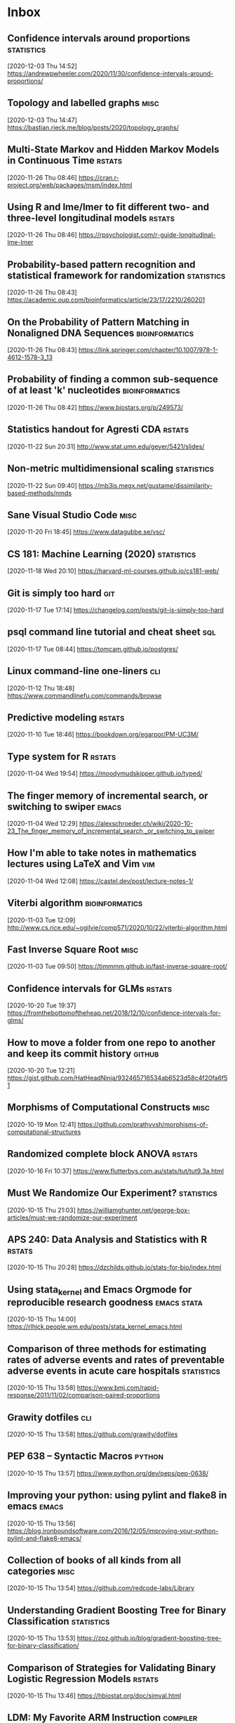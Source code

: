 * Inbox
** Confidence intervals around proportions :statistics:
 [2020-12-03 Thu 14:52]
 https://andrewpwheeler.com/2020/11/30/confidence-intervals-around-proportions/
** Topology and labelled graphs :misc:
 [2020-12-03 Thu 14:47]
 https://bastian.rieck.me/blog/posts/2020/topology_graphs/
** Multi-State Markov and Hidden Markov Models in Continuous Time :rstats:
 [2020-11-26 Thu 08:46]
 https://cran.r-project.org/web/packages/msm/index.html
** Using R and lme/lmer to fit different two- and three-level longitudinal models :rstats:
 [2020-11-26 Thu 08:46]
 https://rpsychologist.com/r-guide-longitudinal-lme-lmer
** Probability-based pattern recognition and statistical framework for randomization :statistics:
 [2020-11-26 Thu 08:43]
 https://academic.oup.com/bioinformatics/article/23/17/2210/260201
** On the Probability of Pattern Matching in Nonaligned DNA Sequences :bioinformatics:
 [2020-11-26 Thu 08:43]
 https://link.springer.com/chapter/10.1007/978-1-4612-1578-3_13
** Probability of finding a common sub-sequence of at least 'k' nucleotides :bioinformatics:
 [2020-11-26 Thu 08:42]
 https://www.biostars.org/p/249573/
** Statistics handout for Agresti CDA :rstats:
 [2020-11-22 Sun 20:31]
 http://www.stat.umn.edu/geyer/5421/slides/
** Non-metric multidimensional scaling :statistics:
 [2020-11-22 Sun 09:40]
 https://mb3is.megx.net/gustame/dissimilarity-based-methods/nmds
** Sane Visual Studio Code :misc:
 [2020-11-20 Fri 18:45]
 https://www.datagubbe.se/vsc/
** CS 181: Machine Learning (2020) :statistics:
 [2020-11-18 Wed 20:10]
 https://harvard-ml-courses.github.io/cs181-web/
** Git is simply too hard :git:
 [2020-11-17 Tue 17:14]
 https://changelog.com/posts/git-is-simply-too-hard
** psql command line tutorial and cheat sheet :sql:
 [2020-11-17 Tue 08:44]
 https://tomcam.github.io/postgres/
** Linux command-line one-liners :cli:
 [2020-11-12 Thu 18:48]
 https://www.commandlinefu.com/commands/browse
** Predictive modeling :rstats:
 [2020-11-10 Tue 18:46]
 https://bookdown.org/egarpor/PM-UC3M/
** Type system for R :rstats:
 [2020-11-04 Wed 19:54]
 https://moodymudskipper.github.io/typed/
** The finger memory of incremental search, or switching to swiper :emacs:
 [2020-11-04 Wed 12:29]
 https://alexschroeder.ch/wiki/2020-10-23_The_finger_memory_of_incremental_search,_or_switching_to_swiper
** How I'm able to take notes in mathematics lectures using LaTeX and Vim :vim:
 [2020-11-04 Wed 12:08]
 https://castel.dev/post/lecture-notes-1/
** Viterbi algorithm :bioinformatics:
 [2020-11-03 Tue 12:09]
 http://www.cs.rice.edu/~ogilvie/comp571/2020/10/22/viterbi-algorithm.html
** Fast Inverse Square Root :misc:
 [2020-11-03 Tue 09:50]
 https://timmmm.github.io/fast-inverse-square-root/
** Confidence intervals for GLMs :rstats:
 [2020-10-20 Tue 19:37]
 https://fromthebottomoftheheap.net/2018/12/10/confidence-intervals-for-glms/
** How to move a folder from one repo to another and keep its commit history :github:
 [2020-10-20 Tue 12:21]
 https://gist.github.com/HatHeadNinja/932465716534ab6523d58c4f20fa6f51
** Morphisms of Computational Constructs :misc:
 [2020-10-19 Mon 12:41]
 https://github.com/prathyvsh/morphisms-of-computational-structures
** Randomized complete block ANOVA :rstats:
 [2020-10-16 Fri 10:37]
 https://www.flutterbys.com.au/stats/tut/tut9.3a.html
** Must We Randomize Our Experiment? :statistics:
 [2020-10-15 Thu 21:03]
 https://williamghunter.net/george-box-articles/must-we-randomize-our-experiment
** APS 240: Data Analysis and Statistics with R :rstats:
 [2020-10-15 Thu 20:28]
 https://dzchilds.github.io/stats-for-bio/index.html
** Using stata_kernel and Emacs Orgmode for reproducible research goodness :emacs:stata:
 [2020-10-15 Thu 14:00]
 https://rlhick.people.wm.edu/posts/stata_kernel_emacs.html
** Comparison of three methods for estimating rates of adverse events and rates of preventable adverse events in acute care hospitals :statistics:
 [2020-10-15 Thu 13:58]
 https://www.bmj.com/rapid-response/2011/11/02/comparison-paired-proportions
** Grawity dotfiles :cli:
 [2020-10-15 Thu 13:58]
 https://github.com/grawity/dotfiles
** PEP 638 -- Syntactic Macros :python:
 [2020-10-15 Thu 13:57]
 https://www.python.org/dev/peps/pep-0638/
** Improving your python: using pylint and flake8 in emacs :emacs:
 [2020-10-15 Thu 13:56]
 https://blog.ironboundsoftware.com/2016/12/05/improving-your-python-pylint-and-flake8-emacs/
** Collection of books of all kinds from all categories :misc:
 [2020-10-15 Thu 13:54]
 https://github.com/redcode-labs/Library
** Understanding Gradient Boosting Tree for Binary Classification :statistics:
 [2020-10-15 Thu 13:53]
 https://zpz.github.io/blog/gradient-boosting-tree-for-binary-classification/
** Comparison of Strategies for Validating Binary Logistic Regression Models :rstats:
 [2020-10-15 Thu 13:46]
 https://hbiostat.org/doc/simval.html
** LDM: My Favorite ARM Instruction :compiler:
 [2020-10-15 Thu 13:44]
 https://keleshev.com/ldm-my-favorite-arm-instruction/
** Play Emacs like an instrument :emacs:
 [2020-10-13 Tue 21:13]
 https://www.youtube.com/watch?v=gfZDwYeBlO4
** Non-Breaking Hyphen :misc:
 [2020-10-13 Tue 09:37]
 https://programmingpraxis.com/2020/10/02/non-breaking-hyphen/
** Django template (survey) :python:
 [2020-10-13 Tue 09:33]
 https://mattsegal.dev/django-survey-project.html
** Simulating Machines in Clojure :clojure:
 [2020-10-11 Sun 14:40]
 https://stopa.io/post/255
** Non-symbols as keyword arguments :lisp:
 [2020-10-11 Sun 14:33]
 https://lispblog.xach.com/post/631322365781065728
** Swift Algorithms :misc:
 [2020-10-08 Thu 14:38]
 https://swift.org/blog/swift-algorithms/
** How to find out if a matrix is singular? :misc:
 [2020-10-08 Thu 14:37]
 https://stackoverflow.com/q/13145948/420055
** Complete collection of my PGF/TikZ figures :tex:
 [2020-10-08 Thu 14:08]
 https://github.com/PetarV-/TikZ
** Learn Haskell by Mark Karpov :haskell:
 [2020-10-08 Thu 13:48]
 https://markkarpov.com/learn-haskell.html
** Emacs configuration file :emacs:
 [2020-10-08 Thu 12:43]
 https://github.com/larstvei/dot-emacs
** A simple mode-line configuration for Emacs :emacs:
 [2020-10-08 Thu 12:39]
 https://github.com/gexplorer/simple-modeline
** Dynamic Languages are Static Languages :misc:
 [2020-10-08 Thu 12:32]
 https://existentialtype.wordpress.com/2011/03/19/dynamic-languages-are-static-languages/
** Loopy :clojure:
 [2020-10-08 Thu 11:23]
 http://blog.cleancoder.com/uncle-bob/2020/09/30/loopy.html
** Configuring Git Large File Storage :git:
 [2020-10-06 Tue 15:00]
 https://docs.github.com/en/free-pro-team@latest/github/managing-large-files/configuring-git-large-file-storage
** Darling is a translation layer that lets you run macOS software on Linux :apple:
 [2020-10-05 Mon 15:17]
 https://www.darlinghq.org/
** asdf, Manage multiple runtime versions :cli:
 [2020-10-05 Mon 12:29]
 https://github.com/asdf-vm/asdf
** Python Generator Expressions :python:
 [2020-10-05 Mon 11:47]
 https://unchitta.com/blog/2020/05/python-generator-expression/
** MIT Probabilistic Computing Project :misc:
 [2020-10-05 Mon 11:05]
 http://probcomp.csail.mit.edu/
** Suffix Tree Construction :algorithms:
 [2020-10-05 Mon 10:34]
 https://sandipanweb.wordpress.com/2017/05/10/suffix-tree-construction-and-the-longest-repeated-substring-problem-in-python/
** HTTP post files :misc:
 [2020-10-04 Sun 09:20]
 https://0x0.st/
** Rust Starter Kit 2020 :rust:
 [2020-10-03 Sat 19:55]
 https://wiki.alopex.li/RustStarterKit2020
** igel, A machine learning tool :python:statistics:
 [2020-10-03 Sat 19:54]
 https://github.com/nidhaloff/igel
** Report meeting (ox exporter) :emacs:
 [2020-10-03 Sat 17:36]
 https://github.com/DarkBuffalo/ox-report
** Irssi tricks: navigating around :cli:
 [2020-10-03 Sat 11:08]
 https://joost.vunderink.net/blog/2011/12/02/irssi-tricks-navigating-around/
** Vanderbilt Biostatistics Datasets :statistics:
 [2020-10-03 Sat 09:33]
 https://hbiostat.org/data/
** The Statistics Software Signal :statistics:
 [2020-10-01 Thu 21:53]
 https://seanjtaylor.com/2013/01/03/the-statistics-software-signal.html
** ibuffer changed my life :emacs:
 [2020-10-01 Thu 11:06]
 https://tech.tonyballantyne.com/emacs/ibuffer-changed-my-life/
** Setup Emacs as an SQL Database client :emacs:
 [2020-10-01 Thu 10:32]
 https://truongtx.me/2014/08/23/setup-emacs-as-an-sql-database-client
** Building apps with {shinipsum} and {golem} :rstats:
 [2020-09-30 Wed 13:06]
 https://www.brodrigues.co/blog/2020-09-27-golemdemo/
** Create an amazing Rust GitHub project in no time :rust:
 [2020-09-29 Tue 15:36]
 https://www.marcoieni.com/2020/09/create-an-amazing-rust-github-project-in-no-time/
** Running numbers :python:
 [2020-09-29 Tue 14:59]
 https://leancrew.com/all-this/2020/09/running-numbers/
** PCA with Malahanobis distance :statistics:
 [2020-09-29 Tue 14:52]
 https://freakonometrics.hypotheses.org/61377
** Vim: you don't need NERDtree or (maybe) netrw :vim:
 [2020-09-29 Tue 14:11]
 https://shapeshed.com/vim-netrw/
** Beating Up on Qsort :compiler:clang:
 [2020-09-24 Thu 13:56]
 https://travisdowns.github.io/blog/2019/05/22/sorting.html
** Pseudo random number generators :statistics:
 [2020-09-24 Thu 13:53]
 https://agner.org/random/
** Some of git internals :git:
 [2020-09-24 Thu 10:08]
 https://yurichev.com/blog/git/
** Computing multiple hash values in parallel with AVX2 :clang:
 [2020-09-23 Wed 16:23]
 https://www.snellman.net/blog/archive/2017-03-19-parallel-hashing-with-avx2/
** Why PS4 downloads are so slow :misc:
 [2020-09-23 Wed 16:22]
 https://www.snellman.net/blog/archive/2017-08-19-slow-ps4-downloads/
** libstephen is a C library that provides a number of basic tools for C programming :clang:
 [2020-09-23 Wed 15:01]
 https://github.com/brenns10/libstephen
** plotnine is an implementation of a grammar of graphics in Python :python:
 [2020-09-23 Wed 14:55]
 https://plotnine.readthedocs.io/en/stable/
** What are the most beautiful LISP macros that you know? :lisp:
 [2020-09-23 Wed 11:06]
 https://www.quora.com/What-are-the-most-beautiful-LISP-macros-that-you-know/answer/Panicz-Godek
** Fisher-Yates shuffle in Scheme :scheme:
 [2020-09-23 Wed 10:26]
 https://codereview.stackexchange.com/questions/81775/fisher-yates-shuffle-in-scheme
** ISLR-python :statistics:python:
 [2020-09-23 Wed 10:22]
 https://github.com/JWarmenhoven/ISLR-python
** Compiler explorer :compiler:
 [2020-09-22 Tue 12:03]
 https://godbolt.org/
** Hyperfine: A command-line benchmarking tool :cli:
 [2020-09-22 Tue 10:11]
 https://github.com/sharkdp/hyperfine
** TL;DR Rust :rust:
 [2020-09-22 Tue 09:51]
 https://christine.website/blog/TLDR-rust-2020-09-19
** Binder global minor mode to mimic Scrivener sidebar :emacs:
 [2020-09-22 Tue 09:46]
 https://github.com/rnkn/binder
** Self-Hosting Part 5: Finale :apple:
 [2020-09-22 Tue 08:24]
 https://www.naut.ca/blog/2020/05/05/self-hosting-series-part-5-finale/
** Latex book template :tex:
 [2020-09-22 Tue 08:06]
 https://www.ctan.org/tex-archive/macros/latex/contrib/classicthesis/
** Clustering sequences into OTUs using q2-vsearch :bioinformatics:
 [2020-09-21 Mon 16:21]
 https://docs.qiime2.org/2020.8/tutorials/otu-clustering/
** Code from screencasts of #tidytuesday :rstats:
 [2020-09-21 Mon 12:30]
 https://github.com/dgrtwo/data-screencasts/tree/master/screencast-annotations
** The compositor is evil :misc:
 [2020-09-21 Mon 12:24]
 https://raphlinus.github.io/ui/graphics/2020/09/13/compositor-is-evil.html
** How I Start: Rust :rust:
 [2020-09-21 Mon 12:15]
 https://christine.website/blog/how-i-start-rust-2020-03-15
** Random number generation in (Emacs) LISP :emacs:
 [2020-09-21 Mon 12:14]
 https://groups.google.com/g/gnu.emacs.help/c/K5WVNAa2E24
** Python’s Innards: Introduction :python:
 [2020-09-21 Mon 12:12]
 https://tech.blog.aknin.name/2010/04/02/pythons-innards-introduction/
** Functional Vectors for Scheme :scheme:
 [2020-09-21 Mon 12:10]
 https://github.com/ijp/fectors
** The Book of Why, by Pearl and Mackenzie :readings:
 [2020-09-20 Sun 20:53]
 http://planspace.org/20200917-book_of_why/
** Amortized Analysis Examples :algorithms:
 [2020-09-17 Thu 11:15]
 https://www.cs.cornell.edu/courses/cs3110/2013sp/supplemental/recitations/rec21.html
** Functional Programming in OCaml :ocaml:
 [2020-09-17 Thu 11:14]
 https://www.cs.cornell.edu/courses/cs3110/2020fa/textbook/
** Org ad hoc code, quick hacks and workarounds :emacs:org:
 [2020-09-16 Wed 14:48]
 https://thomasf.github.io/solarized-css/test/org-hacks.html
** Julia from an R user perspective :julia:rstats:
 [2020-09-16 Wed 14:42]
 https://mdneuzerling.com/post/first-impressions-of-julia-from-an-r-user/
** MIT Scheme Graphics :scheme:
 [2020-09-16 Wed 14:38]
 https://www.gnu.org/software/mit-scheme/documentation/stable/mit-scheme-ref/Graphics.html#Graphics
** Configuring Emacs a C/C++ IDE :emacs:clang:
 [2020-09-16 Wed 14:33]
 https://emacs-lsp.github.io/lsp-mode/tutorials/CPP-guide/
** Sattolo's algorithm :algorithms:python:
 [2020-09-16 Wed 14:00]
 https://danluu.com/sattolo/
** Write You A Scheme, Version 2 :lisp:haskell:
 [2020-09-15 Tue 15:55]
 https://wespiser.com/writings/wyas/home.html
** A report on stack script: the how and why... :haskell:
 [2020-09-15 Tue 15:50]
 https://wespiser.com/posts/2020-02-02-Command-Line-Haskell.html
** Searching for RH Counterexamples — Adding a Database :python:maths:elfeed:
 [2020-09-15 Tue 15:06]
 https://jeremykun.com/2020/09/11/searching-for-rh-counterexamples-adding-a-database/
** Security Engineering :cryptography:
 [2020-09-15 Tue 14:02]
 https://www.cl.cam.ac.uk/~rja14/book.html
** Immutable boxed arrays :haskell:
 [2020-09-15 Tue 13:14]
 https://wiki.haskell.org/Arrays
** Vim Cheat Sheet :vim:
 [2020-09-15 Tue 11:48]
 https://vim.rtorr.com/
** Org-mode Workflow: A Preview :org:
 [2020-09-15 Tue 10:54]
 https://blog.jethro.dev/posts/org_mode_workflow_preview/
** Blogging With R and ggplot2 in Org :org:rstats:
 [2020-09-14 Mon 16:35]
 https://two-wrongs.com/blogging-with-r-and-ggplot2-in-org.html
** TeX plain macros (various) :tex:
 [2020-09-14 Mon 15:54]
 https://ctan.tetaneutral.net/macros/plain/contrib/
** Algorithmique et bioinformatique :algorithms:bioinformatics:
 [2020-09-14 Mon 15:46]
 http://zoonek2.free.fr/UNIX/49_bioinfo/Cours.html
** macOS Version Big Sur Update :apple:
 [2020-09-14 Mon 14:45]
 https://scriptingosx.com/2020/09/macos-version-big-sur-update/
** Git Magic :git:
 [2020-09-14 Mon 10:28]
 https://crypto.stanford.edu/~blynn/gitmagic/
** cl-tutorials :lisp:
 [2020-09-14 Mon 09:58]
 https://github.com/nmunro/cl-tutorials
** Writing at the Command Line :cli:pandoc:
 [2020-09-14 Mon 09:51]
 https://github.com/jez/talks/tree/master/slides/writing-cli
** Vim as an IDE :vim:
 [2020-09-14 Mon 09:47]
 https://github.com/jez/vim-as-an-ide
** Doneburn: A light theme for Emacs based on Zenburn :emacs:
 [2020-09-14 Mon 09:35]
 https://github.com/manuel-uberti/doneburn-theme
** Emacs Lisp Development Tips with John Wiegley :emacs:
 [2020-09-13 Sun 21:53]
 https://www.youtube.com/watch?v=QRBcm6jFJ3Q
** STT5100 Modèles Linéaires Appliqués (Automne 2020) :statistics:
 [2020-09-13 Sun 21:40]
 https://github.com/freakonometrics/STT5100/
** Share a tmux session :tmux:
 [2020-09-10 Thu 14:22]
 http://planspace.org/20200902-share_a_tmux_session/
** Async Views in Django 3.1 :python:
 [2020-09-10 Thu 14:20]
 https://testdriven.io/blog/django-async-views/
** Notes on making scatterplots in matplotlib and seaborn :python:
 [2020-09-10 Thu 14:04]
 https://andrewpwheeler.com/2020/09/04/notes-on-making-scatterplots-in-matplotlib-and-seaborn/
** grstyle: Customizing Stata graphs made easy :stata:
 [2020-09-10 Thu 14:02]
 http://repec.sowi.unibe.ch/stata/grstyle/
** Modern R :rstats:
 [2020-09-10 Thu 13:49]
 https://github.com/b-rodrigues/modern_R
** shell/AWK/Perl-like scripting in OCaml :ocaml:elfeed:
 [2020-09-10 Thu 13:30]
 http://okmij.org/ftp/ML/myawk/index.html
** Ergonomic Haskell 1 - Records :haskell:
 [2020-09-10 Thu 13:23]
 https://codygman.dev/posts/2020-09-07-Ergonomic_haskell_1_records.html
** Crit-bit trees :algorithms:cryptography:
 [2020-09-10 Thu 10:45]
 https://cr.yp.to/critbit.html
** Lets-Plot is a ggplot2-like backend for Jupyter notebook :python:
 [2020-09-09 Wed 15:09]
 https://github.com/JetBrains/lets-plot
** Parsing JSON is a Minefield :misc:
 [2020-09-08 Tue 16:52]
 http://seriot.ch/parsing_json.php
** Setting up your Haskell development environment :haskell:
 [2020-09-08 Tue 15:38]
 https://www.vacationlabs.com/haskell/environment-setup.html
** emacs-haskell-config :emacs:haskell:
 [2020-09-08 Tue 14:47]
 https://github.com/massyl/emacs-haskell-config
** DNA Sequence simulator :bioinformatics:
 [2020-09-08 Tue 11:44]
 https://github.com/rambaut/Seq-Gen
** BOOSTER is a new way of computing bootstrap supports in large phylogenies :bioinformatics:
 [2020-09-08 Tue 11:37]
 https://github.com/evolbioinfo/booster
** seq2science :bioinformatics:
 [2020-09-08 Tue 11:26]
 https://vanheeringen-lab.github.io/seq2science/
** Happy Haskell Programming :haskell:emacs:
 [2020-09-08 Tue 11:23]
 https://github.com/kazu-yamamoto/hhp
** Emacs + Dante + Brittany + Stack :emacs:haskell:
 [2020-09-08 Tue 11:20]
 https://www.reddit.com/r/haskell/comments/e5gcq0/best_emacs_experience_for_haskell/f9kp8uk/
** Key Binding Conventions :emacs:
 [2020-09-07 Mon 12:36]
 https://www.gnu.org/software/emacs/manual/html_node/elisp/Key-Binding-Conventions.html
** Keyboard shortcuts for Firefox :misc:
 [2020-09-07 Mon 09:21]
 https://support.mozilla.org/en-US/kb/keyboard-shortcuts-perform-firefox-tasks-quickly
** Numeric Haskell: A Vector Tutorial :haskell:
 [2020-09-06 Sun 22:20]
 https://wiki.haskell.org/Numeric_Haskell:_A_Vector_Tutorial
** 8086 microcode disassembled :compiler:
 [2020-09-06 Sun 22:19]
 https://www.reenigne.org/blog/8086-microcode-disassembled/
** The evolution of psychiatry :misc:
 [2020-09-06 Sun 22:18]
 https://worksinprogress.co/issue/the-evolution-of-psychiatry/
** Scheme immutable data structures :scheme:
 [2020-09-06 Sun 22:14]
 https://github.com/kevinwortman/Scheme-immutable-data-structures
** Faking Useful Refinement Types in Racket :racket:
 [2020-09-06 Sun 22:01]
 https://gmb.is/refinement-types
** Using Multiple Dictionaries for Spellchecking in Emacs :emacs:
 [2020-09-06 Sun 09:25]
 https://irreal.org/blog/?p=9097
** Another Thesaurus for Emacs :emacs:
 [2020-09-06 Sun 09:21]
 https://irreal.org/blog/?p=9102
** cl-flat-tree :lisp:elfeed:
 [2020-09-03 Thu 17:07]
 http://40ants.com/lisp-project-of-the-day/2020/08/0167-cl-flat-tree.html
** Do a pile of work better :python:elfeed:
 [2020-09-03 Thu 16:40]
 https://nedbatchelder.com//blog/202008/do_a_pile_of_work_better.html
** Programming with Categories :haskell:
 [2020-09-03 Thu 12:24]
 http://brendanfong.com/programmingcats.html
** Lisp is Not an Acceptable Lisp :lisp:
 [2020-09-03 Thu 11:46]
 https://steve-yegge.blogspot.com/2006/04/lisp-is-not-acceptable-lisp.html?m=1
** The algebra (and calculus!) of algebraic data types :haskell:
 [2020-09-02 Wed 09:48]
 https://codewords.recurse.com/issues/three/algebra-and-calculus-of-algebraic-data-types
** An analysis and visualization platform for 'omics data :bioinformatics:
 [2020-09-01 Tue 16:14]
 https://github.com/merenlab/anvio
** Search in git :git:
 [2020-09-01 Tue 14:28]
 https://euandre.org/til/2020/08/16/search-in-git.html
** chibi math stats :scheme:
 [2020-09-01 Tue 13:21]
 http://snow-fort.org/s/gmail.com/alexshinn/chibi/math/stats/0.1/index.html
** A Common Lisp PostgreSQL programming interface :lisp:sql:
 [2020-09-01 Tue 12:46]
 https://github.com/marijnh/Postmodern
** C++ Core Guidelines :clang:
 [2020-08-31 Mon 21:23]
 https://github.com/isocpp/CppCoreGuidelines
** As above, so below: Bare metal Rust generics :rust:
 [2020-08-31 Mon 21:22]
 https://www.ecorax.net/as-above-so-below-2/
** Optionality in the type systems of Julia and Rust :julia:rust:
 [2020-08-31 Mon 16:40]
 https://andreaskroepelin.de/blog/sum_types/
** sled theoretical performance guide :misc:
 [2020-08-31 Mon 16:36]
 https://sled.rs/perf.html
** Fast reference to common SRFI :scheme:
 [2020-08-31 Mon 15:49]
 http://fmnt.info/blog/20190218_srfi.html
** Darkart: Chez Scheme's Forign Library Interface :scheme:python:
 [2020-08-31 Mon 15:46]
 https://github.com/guenchi/Darkart
** Akku: Integration with Emacs and Geiser :emacs:scheme:
 [2020-08-31 Mon 15:10]
 https://gitlab.com/akkuscm/akku/-/wikis/Integration-with-Emacs-and-Geiser
** Clojure library that wraps Apache Spark
 [2020-08-31 Mon 09:23]
 https://github.com/zero-one-group/geni
** Descriptive Stats with C++ and Boost :clang:perl:
 [2020-08-30 Sun 21:43]
 https://www.nu42.com/2016/12/descriptive-stats-with-cpp-boost.html
** StatsLib is a templated C++ library of statistical distribution functions :clang:statistics:
 [2020-08-30 Sun 21:37]
 https://github.com/kthohr/stats
** C++ libraries for statistical computing :clang:statistics:
 [2020-08-30 Sun 21:29]
 https://stats.stackexchange.com/q/7358
** ULPs Plots Reveal Math Function Accuracy :maths:
 [2020-08-30 Sun 20:50]
 https://blogs.mathworks.com/cleve/2017/01/23/ulps-plots-reveal-math-function-accurary/
* Archives 2020
** palmerpenguins for data exploration and visualization :rstats:
 [2020-08-30 Dim 12:19]
 https://github.com/allisonhorst/palmerpenguins
** How to: pow(real, real) in x86 :clang:
 [2020-08-30 Dim 12:18]
 https://stackoverflow.com/questions/4638473/how-to-powreal-real-in-x86/4638502#4638502
** Deobfuscating code for fun and no profit round 2 :clang:
 [2020-08-30 Dim 12:11]
 https://medium.com/@LainIwakura/deobfuscating-code-for-fun-and-no-profit-round-2-60d78b67ebce
** UNIX Seventh Edition (PDP-11) :unix:
 [2020-08-30 Dim 12:09]
 http://a.papnet.eu/UNIX/v7/Installation
** Guide to Rustc Development :rust:
 [2020-08-30 Dim 11:59]
 https://rustc-dev-guide.rust-lang.org/
** Vi, movement commands, efficiency, and me :vim:
 [2020-08-30 Dim 11:56]
 https://utcc.utoronto.ca/~cks/space/blog/unix/ViInefficientMovement
** Filename extension for Scheme :scheme:
 [2020-08-29 Sam 19:50]
 https://stackoverflow.com/a/36242004
** Intel Intrinsics Guide :compiler:
 [2020-08-29 Sam 19:50]
 https://software.intel.com/sites/landingpage/IntrinsicsGuide/
** When optimizations cross the border of sanity :compiler:apple:
 [2020-08-29 Sam 14:11]
 http://gruntthepeon.free.fr/blog/index.php/2018/12/12/79-when-optimizations-cross-the-border-of-sanity
** What is the minimum supported SSE flag that can be enabled on macOS? :compiler:apple:
 [2020-08-29 Sam 14:02]
 https://stackoverflow.com/a/45921250
** How does mtune actually work? :compiler:
 [2020-08-29 Sam 13:58]
 https://stackoverflow.com/q/44490331
** Software optimization resources :compiler:
 [2020-08-29 Sam 13:58]
 https://agner.org/optimize/
** How to generate Python manula in Info format :python:emacs:
 [2020-08-29 Sam 13:41]
 https://stackoverflow.com/a/42739005
** Download MacOS Mojave .APP, DMG, ISO, Bootable USB image :apple:
 [2020-08-29 Sam 12:29]
 https://macbold.com/download-macos-mojave-app-dmg-iso-bootable-usb-image-official-version/
** Algebraic Structure and Protocols :algorithms:
 [2020-08-29 Sam 09:20]
 https://www.fewbutripe.com/swift/math/algebra/2015/02/17/algebraic-structure-and-protocols.html
** Morris's Algorithm for Approximate Counting :algorithms:
 [2020-08-28 Ven 21:33]
 https://arpitbhayani.me/blogs/morris-counter
** REPORTTIME in zsh :zsh:
 [2020-08-28 Ven 21:21]
 https://nuclearsquid.com/writings/reporttime-in-zsh/
** GitHub Markdown CSS demo :web:
 [2020-08-28 Ven 21:15]
 https://sindresorhus.com/github-markdown-css/
** Org-Docco :org:
 [2020-08-28 Ven 10:39]
 https://eschulte.github.io/org-docco/org-docco.html
** Principal Component Analysis :statistics:
 [2020-08-24 Lun 20:59]
 https://leimao.github.io/article/Principal-Component-Analysis/
** Cursive is a TUI (Text User Interface) library for rust :rust:
 [2020-08-24 Lun 20:58]
 https://github.com/gyscos/cursive
** latexindent: Can't locate Log/Log4perl.pm :tex:emacs:
 [2020-08-24 Lun 16:06]
 https://tex.stackexchange.com/questions/445521/latexindent-cant-locate-log-log4perl-pm-in-inc-you-may-need-to-install-the-l
** Typesetting a Textbook :tex:
 [2020-08-24 Lun 12:57]
 https://optics.byu.edu/clsfile
** Useful Latex macros :tex:
 [2020-08-24 Lun 12:54]
 http://jeffe.cs.illinois.edu/pubs/latex.html
** Chance of short SHA1 hash collision at 7 character hash string :misc:
 [2020-08-24 Lun 10:36]
 https://github.com/source-foundry/font-v/issues/2
** A book to use more the keyboard, less the mouse :cli:
 [2020-08-24 Lun 09:57]
 https://themouseless.dev/
** DSM-5 ASD diagnostic :misc:
 [2020-08-23 Dim 20:13]
 https://www.iancommunity.org/diagnostic-criteria-autism
** zsh options :zsh:
 [2020-08-23 Dim 18:16]
 http://zsh.sourceforge.net/Doc/Release/Options.html#Options
** Python, Scheme, C :misc:
 [2020-08-23 Sun 13:11]
 https://www.laurentbloch.net/MySpip3/Python-Scheme-C
** Downloading YouTube Video using VLC :cli:
 [2020-08-23 Sun 10:16]
 https://www.bogotobogo.com/VideoStreaming/VLC/Downloading_YouTube_Video_using_VLC.php
** moreutils :cli:
 [2020-08-22 Sam 17:52]
 https://joeyh.name/code/moreutils/
** Setting Up an IRC Bouncer :irc:
 [2020-08-22 Sam 17:50]
 https://sgfault.com/2018/07/28/irc-bouncer-setup.html
** Vagrant Up and Running in 5 Minutes :cli:
 [2020-08-22 Sam 17:47]
 https://sgfault.com/2018/07/29/vagrant-in-five-mins.html
** Exercices en Scheme :scheme:
 [2020-08-22 Sam 17:42]
 https://pages.lip6.fr/Christian.Queinnec/Teaching/scheme/enonces.html
** Literal Examples :org:
 [2020-08-22 Sam 16:37]
 https://orgmode.org/manual/Literal-Examples.html
** Never leave IRC again with ZNC :irc:
 [2020-08-22 Sam 13:37]
 https://fedoramagazine.org/never-leave-irc-znc/
** Tips on Emacs Lisp programming :emacs:
 [2020-08-22 Sam 13:34]
 http://nic.ferrier.me.uk/blog/2012_07/tips-and-tricks-for-emacslisp
** Python Optimization Tricks :python:
 [2020-08-22 Sam 09:31]
 https://github.com/pawangeek/Python-Resources/blob/master/Cool-stuff/Python-Tricks.md
** Which is faster in Python: x**.5 or math.sqrt(x)? :python:
 [2020-08-22 Sam 09:29]
 https://stackoverflow.com/questions/327002/which-is-faster-in-python-x-5-or-math-sqrtx
** genomic data processing and analysis :bioinformatics:
 [2020-08-21 Ven 19:38]
 https://github.com/simonhmartin/genomics_general
** Game Programming Patterns :game:
 [2020-08-21 Ven 19:37]
 https://gameprogrammingpatterns.com/contents.html
** Algorithmes et structures de données :algorithms:
 [2020-08-21 Ven 19:37]
 https://github.com/ocuisenaire/ASD1-notebooks
** stylewarning/cl-permutation :lisp:
 [2020-08-21 Ven 19:36]
 https://github.com/stylewarning/cl-permutation
** Permutations using recursion :lisp:
 [2020-08-21 Ven 19:35]
 http://www.lispology.com/show?1FZG
** GCC x86 Performance Hints :compiler:
 [2020-08-21 Ven 19:26]
 https://software.intel.com/content/www/us/en/develop/blogs/gcc-x86-performance-hints.html
** Chez Scheme as the Racket VM #HN :racket:
 [2020-08-20 Jeu 14:24]
 https://news.ycombinator.com/item?id=13656397
** Emacs In a Box :emacs:
[2020-08-18 Tue 11:56]
https://caiorss.github.io/Emacs-Elisp-Programming/
** Emacs mini manual series :emacs:
[2020-08-18 Tue 09:22]
https://tuhdo.github.io/
** Chez SRFI (bis) :scheme:
[2020-08-18 Tue 09:16]
https://github.com/fedeinthemix/chez-srfi
** Chez SRFIs :scheme:
[2020-08-18 Tue 09:15]
https://github.com/arcfide/chez-srfi
** Getting started with Akku package manager for Scheme :scheme:
[2020-08-18 Tue 09:12]
https://www.travishinkelman.com/posts/getting-started-with-akku-package-manager-for-scheme/
** Guide to MIT Scheme :scheme:
[2020-08-18 Tue 09:05]
https://ocw.mit.edu/courses/electrical-engineering-and-computer-science/6-001-structure-and-interpretation-of-computer-programs-spring-2005/tools/scheme/
** Index of /~campbell :misc:
[2020-08-16 Dim 22:08]
http://mumble.net/~campbell/
** Beautifying Org Mode in Emacs :org:
[2020-08-16 Dim 12:24]
https://zzamboni.org/post/beautifying-org-mode-in-emacs/
** Beautify Org mode :org:
[2020-08-16 Dim 12:22]
https://mstempl.netlify.app/post/beautify-org-mode/
** A screencast series about Doom :emacs:
[2020-08-16 Dim 12:15]
https://zaiste.net/courses/emacs-doom/
** Process Improvement Using Data :rstats:
[2020-08-16 Dim 12:13]
https://learnche.org/pid/
** matplotlib-backend-kitty :cli:python:
[2020-08-16 Dim 08:15]
https://github.com/jktr/matplotlib-backend-kitty
** termpdf.py: A graphical pdf (and epub and cbz) viewer :cli:
[2020-08-16 Dim 08:13]
https://github.com/dsanson/termpdf.py
** kitty.conf including nord color theme :cli:
[2020-08-15 Sam 22:06]
https://gist.github.com/marcusramberg/64010234c95a93d953e8c79fdaf94192
** Table Styling with ATTR_HTML and ATTR_CSS :org:
[2020-08-15 Sam 19:51]
https://ox-hugo.scripter.co/test/posts/table-styling/
** How to insert screenshots in Org documents on macOS :org:
[2020-08-14 Ven 22:18]
https://zzamboni.org/post/how-to-insert-screenshots-in-org-documents-on-macos/
** Emacs configuration with Org Mode :emacs:
[2020-08-14 Ven 21:22]
https://github.com/andreyorst/dotfiles/tree/master/.config/emacs
** JuliaDB :julia:
[2020-08-14 Ven 21:14]
https://juliadata.github.io/JuliaDB.jl/latest/
** Parallel Seam Carving :algorithms:
[2020-08-14 Ven 21:13]
https://shwestrick.github.io/2020/07/29/seam-carve.html
** Finger Trees :algorithms:
[2020-08-14 Ven 21:13]
https://github.com/clojure/data.finger-tree
** Office Drama on macOS :apple:
[2020-08-14 Ven 21:11]
https://objective-see.com/blog/blog_0x4B.html
** Modern C for C++ Peeps :clang:
[2020-08-14 Ven 21:08]
https://floooh.github.io/2019/09/27/modern-c-for-cpp-peeps.html
** Lazy Elfeed :emacs:
[2020-08-13 Jeu 18:05]
https://karthinks.com/blog/lazy-elfeed/
** GenomicRanges and genomic Rle-objects for Python :python:bioinformatics:
[2020-08-13 Jeu 14:59]
https://github.com/biocore-ntnu/pyranges
** An optics (lenses, prisms, traversals, etc.) library for Racket :racket:
[2020-08-13 Jeu 11:14]
https://github.com/jackfirth/glass
** Single Page Applications using Rust :rust:
[2020-08-13 Jeu 11:12]
http://www.sheshbabu.com/posts/rust-wasm-yew-single-page-application/
** Make the less Command More Powerful :cli:
[2020-08-13 Jeu 11:12]
https://www.topbug.net/blog/2016/09/27/make-gnu-less-more-powerful/
** Building a BASIC Interpreter, '80s Style, Part 2 :compiler:
[2020-08-13 Jeu 11:12]
https://able.bio/kerrishotts/building-a-basic-interpreter-80s-style-part-2--e91250f1
** Let's Build a Compiler, by Jack Crenshaw :compiler:
[2020-08-13 Jeu 11:09]
https://compilers.iecc.com/crenshaw/
** The Law Of Least Surprise Lattice For Emacs :emacs:
[2020-08-13 Jeu 08:36]
https://github.com/grettke/lolsmacs
** Good Morning, Your Mac Keeps A Log Of All Your Downloads :apple:
[2020-08-13 Jeu 08:34]
https://www.macgasm.net/news/tips/good-morning-your-mac-keeps-a-log-of-all-your-downloads/
** Les fiches à bébert :tex:
[2020-08-09 Dim 18:16]
http://www.lesfichesabebert.fr/index.html
** Mathias’s sensible hacker defaults for macOS (dotfiles) :cli:
[2020-08-09 Dim 10:18]
https://github.com/mathiasbynens/dotfiles
** Mac keyboard shortcuts :apple:
 [2020-08-07 Ven 23:23]
 https://support.apple.com/en-us/HT201236
** A handy list of essential key bindings to commands in Emacs :emacs:vim:
 [2020-08-07 Ven 19:11]
 https://github.com/leeorengel/my-emacs-keybindings
** From Vim to Emacs+Evil chaotic migration guide :emacs:vim:
 [2020-08-07 Ven 19:00]
 https://juanjoalvarez.net/es/detail/2014/sep/19/vim-emacsevil-chaotic-migration-guide/
** squashing commits with rebase :git:
[2020-08-06 Thu 09:39]
http://gitready.com/advanced/2009/02/10/squashing-commits-with-rebase.html
** Methods of Signing with GPG :cli:
[2020-08-05 Wed 09:46]
https://gist.github.com/troyfontaine/18c9146295168ee9ca2b30c00bd1b41e
** A simple and extensible shell script for managing your todo.txt file :cli:
[2020-08-04 Tue 16:08]
https://github.com/todotxt/todo.txt-cli
** Magit tutorial - Rebase :emacs:
[2020-08-04 Tue 15:18]
https://www.lvguowei.me/post/magit-rebase-2/
** SIMD interface for SBCL :lisp:
[2020-08-04 Tue 15:11]
https://github.com/marcoheisig/sb-simd
** high performance code for parallel computers :lisp:
[2020-08-04 Tue 15:10]
https://github.com/marcoheisig/Petalisp
** Adam Clipala's homepage :misc:
[2020-08-04 Tue 10:28]
http://www.schizomaniac.net/
** Conal Elliott's homepage :haskell:
[2020-08-04 Tue 10:27]
http://conal.net/
** Moving around :vim:
[2020-08-04 Tue 10:20]
https://vim.fandom.com/wiki/Moving_around
** Nice bayesian simulations in R :rstats:bayesian:
[2020-08-04 Tue 10:10]
https://www.rdatagen.net/
** zetteldeft :emacs:
[2020-08-04 Tue 09:45]
https://www.eliasstorms.net/zetteldeft/zetteldeft.html#install
** Tandem: A virtual office for remote teams :misc:
[2020-08-04 Tue 09:44]
https://tandem.chat/
** Apple Style Guide :apple:
[2020-08-04 Tue 09:39]
https://help.apple.com/applestyleguide/#/apsg1eef9171
** netromdk's Emacs config :emacs:
[2020-08-04 Tue 09:33]
https://github.com/netromdk/.emacs.d
** Emacs and the Language Server Protocol :emacs:
[2020-08-04 Tue 08:58]
https://www.mortens.dev/blog/emacs-and-the-language-server-protocol/index.html
** WebAssembly 1.0 :web:
[2020-08-04 Tue 08:57]
https://webassembly.org/
** WebAssembly :web:
[2020-08-04 Tue 08:57]
https://developer.mozilla.org/en-US/docs/WebAssembly
** PostgreSQL beginner guide :database:
[2020-08-04 Tue 08:57]
https://knowledgepill.it/posts/postgresql-basics-guide/
** Godot engine :game:
[2020-08-04 Tue 08:56]
https://godotengine.org/
** Clojurescript re-frame :web:clojure:
[2020-08-04 Tue 08:55]
https://github.com/day8/re-frame
** Quit and Hide macOS Apps from the Command+Tab Interface :apple:
[2020-08-04 Tue 07:50]
https://www.howtogeek.com/322054/quit-and-hide-macos-apps-from-the-commandtab-interface/
** Animated floating graph nodes :javascript:
[2020-08-03 Mon 21:14]
https://www.nayuki.io/page/animated-floating-graph-nodes
** Web-first game engine :web:
[2020-08-03 Mon 21:14]
https://playcanvas.com/
** Designing a physics engine :misc:
[2020-08-03 Mon 21:13]
https://blog.winter.dev/2020/designing-a-physics-engine/
** Insert mode keybindings :vim:
[2020-08-03 Mon 21:13]
https://www.reddit.com/r/vim/comments/4w0lib/do_you_use_insert_mode_keybindings/
** Open Tree of Life :misc:bioinformatics:
[2020-08-03 Mon 21:12]
https://tree.opentreeoflife.org/opentree/argus/ottol@155361/Podospora-pauciseta
** Install FreeBSD 11 on MacBook :unix:
[2020-08-03 Mon 21:09]
https://forums.freebsd.org/threads/install-on-macbook.65873/
** How to install NetBSD/amd64 current on MacBook :unix:
[2020-08-03 Mon 21:08]
https://wiki.netbsd.org/users/ryoon/how_to_install_netbsd_amd64_to_macbook_air_11_inch/
** Create FreeBSD installation memstick on OS-X :unix:
[2020-08-03 Mon 21:08]
https://people.freebsd.org/~seanc/freebsd/create-memstick-osx/
** Dual Booting OS X and FreeBSD 9 :unix:
[2020-08-03 Mon 21:05]
https://www.glenbarber.us/2011/11/12/Dual-Booting-OS-X-and-FreeBSD-9.html
** Streamlink – Ouvrir un stream Twitch ou Youtube dans VLC :misc:
[2020-08-03 Mon 21:00]
https://korben.info/streamlink-ouvrir-stream-twitch-youtube-vlc.html
** ix: command line pastebin :cli:
[2020-08-03 Mon 19:57]
http://ix.io/
** A philosophical difference between Haskell and Lisp :haskell:lisp:
[2020-08-03 Mon 19:51]
https://chrisdone.com/posts/haskell-lisp-philosophy-difference/
** One line - Dark Mode using CSS :web:
[2020-08-03 Mon 18:37]
https://dev.to/akhilarjun/one-line-dark-mode-using-css-24li
** Memory Ballooning in VirtualBox :misc:
[2020-08-02 Sun 22:04]
http://www.virtualbox.org/manual/ch04.html#guestadd-balloon
** How to Install and Dual-Boot Linux and macOS :unix:
[2020-08-02 Sun 21:30]
https://www.lifewire.com/dual-boot-linux-and-mac-os-4125733
** Sélection d’un autre disque de démarrage :apple:
[2020-08-02 Sun 21:29]
https://support.apple.com/fr-fr/HT202796
** Cryptanalytic Attacks on Pseudorandom Number Generators :cryptography:
[2020-08-02 Sun 20:59]
https://www.schneier.com/academic/archives/1998/01/cryptanalytic_attack.html
** Recommendation for Random Number Generation Using Deterministic Random Bit Generators :cryptography:
[2020-08-02 Sun 20:58]
https://csrc.nist.gov/publications/detail/sp/800-90a/archive/2012-01-23
** Writing a file system from scratch in Rust :rust:
[2020-07-28 Mar 21:16]
https://blog.carlosgaldino.com/writing-a-file-system-from-scratch-in-rust.html
** Various solutions for HackerRank (bis) :misc:
[2020-07-28 Mar 21:15]
https://github.com/RodneyShag/HackerRank_solutions
** Various solutions for HackerRank :misc:
[2020-07-28 Mar 21:15]
https://github.com/srgnk/HackerRank
** Book list :misc:
[2020-07-28 Mar 21:14]
https://0x0.st/iwJL.txt
** Doom Emacs Configuration :emacs:
[2020-07-28 Mar 21:14]
https://tecosaur.github.io/emacs-config/config.html
** Historical programming-language groups disappearing from Google :lisp:
[2020-07-28 Tue 20:55]
https://lwn.net/Articles/827233/
** Type hints cheat sheet :python:
[2020-07-28 Tue 10:09]
https://mypy.readthedocs.io/en/stable/cheat_sheet_py3.html
** Most positive bignum :lisp:
[2020-07-28 Tue 09:36]
https://www.jwz.org/blog/2008/03/most-positive-bignum/
** Is it possible to ditch OS X and install BSD on my 3rd Gen Macbook Pro :apple:
[2020-07-26 Sun 18:42]
https://apple.stackexchange.com/questions/123512/is-it-possible-to-ditch-os-x-and-install-bsd-on-my-3rd-gen-macbook-pro
** FreeBSD on a MacBook Pro :apple:
[2020-07-26 Sun 18:42]
https://news.ycombinator.com/item?id=13027506
** A working guide to boosted regression trees :statistics:
[2020-07-24 Fri 21:02]
https://besjournals.onlinelibrary.wiley.com/doi/full/10.1111/j.1365-2656.2008.01390.x
** Probability calibration in scikit-learn :python:
[2020-07-24 Fri 20:56]
https://scikit-learn.org/stable/modules/calibration.html
** The @property Decorator in Python :python:
[2020-07-24 Fri 20:55]
https://www.freecodecamp.org/news/python-property-decorator/
** An Introduction to the Harrell"verse" :rstats:
[2020-07-24 Fri 09:41]
https://www.nicholas-ollberding.com/post/an-introduction-to-the-harrell-verse-predictive-modeling-using-the-hmisc-and-rms-packages/
** Biomedical Statistics :rstats:
[2020-07-24 Fri 09:01]
https://a-little-book-of-r-for-biomedical-statistics.readthedocs.io/en/latest/index.html
** gccemacs :emacs:
[2020-07-23 Thu 21:05]
http://akrl.sdf.org/gccemacs.html
** Primer design system :github:web:
[2020-07-23 Thu 08:55]
https://primer.style/
** The Data Visualisation Catalogue :dataviz:
[2020-07-22 Wed 21:46]
https://datavizcatalogue.com/index.html
** Apple memory management :apple:
[2020-07-22 Wed 21:11]
https://developer.apple.com/library/archive/documentation/Performance/Conceptual/ManagingMemory/ManagingMemory.html
** Luca Cambiaghi's private Doom config :emacs:
[2020-07-22 Wed 21:07]
https://lccambiaghi.github.io/.doom.d/readme.html
** Tufte Org Mode :emacs:org:
[2020-07-22 Wed 21:07]
https://github.com/tsdye/tufte-org-mode
** Scour is an SVG optimizer/cleaner :python:
[2020-07-22 Wed 19:36]
https://github.com/scour-project/scour
** Simon Jackman’s Bayesian Model Examples in Stan :rstats:bayesian:
[2020-07-22 Wed 19:25]
https://jrnold.github.io/bugs-examples-in-stan/index.html
** finalfit: Quickly Create Elegant Regression Results Tables and Plots when Modelling :rstats:
[2020-07-22 Wed 18:59]
https://cran.r-project.org/web/packages/finalfit/
** Developing R Packages with usethis and GitLab CI :rstats:
[2020-07-22 Wed 08:15]
https://blog.methodsconsultants.com/posts/developing-r-packages-with-usethis-and-gitlab-ci-part-iii/
** A practical guide to Spacemacs :emacs:
[2020-07-21 Tue 21:13]
https://practicalli.github.io/spacemacs/
** Howard Abrams' dotfiles :emacs:
[2020-07-20 Mon 12:47]
https://github.com/howardabrams/dot-files
** Andersson Trees :algorithms:
[2020-07-20 Mon 12:43]
https://eternallyconfuzzled.com/andersson-trees-c-a-balanced-binary-search-tree-using-split-and-skew
** Self-balancing Trees :algorithms:
[2020-07-20 Mon 12:41]
https://sigpipe.macromates.com/2009/self-balancing-trees/
** Statistics for Applications :statistics:
[2020-07-20 Mon 12:41]
https://ocw.mit.edu/courses/mathematics/18-650-statistics-for-applications-fall-2016/lecture-slides/
** IHP is a modern batteries-included Web Framework :haskell:
[2020-07-20 Mon 12:37]
https://ihp.digitallyinduced.com/
** Code & Things: Stata, SAS code and random lectures. :stata:
[2020-07-17 Ven 21:24]
https://coloradosph.cuanschutz.edu/education/departments/health-systems-management-policy/research/perraillon/code-things
** A Note on Interpreting Multinomial Logit Coefficients :statistics:
[2020-07-17 Ven 21:23]
https://data.princeton.edu/wws509/stata/mlogit
** Continuations by example :scheme:
[2020-07-17 Fri 08:43]
http://matt.might.net/articles/programming-with-continuations--exceptions-backtracking-search-threads-generators-coroutines/
** Path To Beginnery in Functional Programming with Haskell :haskell:
[2020-07-16 Thu 20:28]
https://barrymoo.dev/blog/path-to-beginnery-in-functional-programming-with-haskell-1
** PureScript by Example :purescript:
[2020-07-15 Wed 18:38]
https://book.purescript.org/
** Purescript vs. Haskell :purescript:haskell:
[2020-07-15 Wed 18:33]
https://github.com/purescript/documentation/blob/master/language/Differences-from-Haskell.md
** On python@3.8 via Homebrew :python:
[2020-07-15 Wed 12:18]
https://stackoverflow.com/questions/62881878/reinstall-python-packages-after-homebrew-python3-8-update
** Interesting dotfiles by Claudio Jolowicz :misc:
[2020-07-15 Wed 10:56]
https://github.com/cjolowicz/dotfiles
** pipx: Install and Run Python Applications in Isolated Environments :python:
[2020-07-15 Wed 10:50]
https://pypi.org/project/pipx/
** Karabiner God Mode :apple:
[2020-07-14 Tue 09:20]
https://medium.com/@nikitavoloboev/karabiner-god-mode-7407a5ddc8f6
** From Vim to Emacs+Evil chaotic migration guide :vim:emacs:
[2020-07-14 Tue 08:22]
https://juanjoalvarez.net/es/detail/2014/sep/19/vim-emacsevil-chaotic-migration-guide/
** Evil guide :emacs:
[2020-07-14 Tue 07:57]
https://github.com/noctuid/evil-guide
** Testing Firefox more efficiently with machine learning :misc:
[2020-07-13 Mon 20:36]
https://hacks.mozilla.org/2020/07/testing-firefox-more-efficiently-with-machine-learning/
** Creating Randomness Without Math.random :javascript:
[2020-07-13 Mon 18:29]
https://healeycodes.com/creating-randomness/
** Rust is Surprisingly Good as a Server Language :rust:
[2020-07-13 Mon 18:28]
https://stu2b50.dev/posts/rust-is-surpris76171
** Alexis King - “Effects for Less” :haskell:
[2020-07-12 Sun 20:38]
https://www.youtube.com/watch?v=0jI-AlWEwYI
** Polysemy: Mea Culpa :haskell:
[2020-07-12 Sun 20:38]
https://reasonablypolymorphic.com/
** Haskell by Example :haskell:
[2020-07-12 Sun 20:20]
https://lotz84.github.io/haskellbyexample/
** Tricking Haskell into being dynamic :haskell:
[2020-07-12 Sun 20:20]
https://begriffs.com/posts/2013-08-16-tricking-haskell-into-being-dynamic.html
** A Quick Tour of Haskell Syntax :haskell:
[2020-07-12 Sun 20:20]
https://prajitr.github.io/quick-haskell-syntax/
** Rust implementation of Tim Bray's topfew tool :rust:
[2020-07-12 Sun 20:19]
https://github.com/djc/topfew-rs
** TypeScript vs. PureScript :typescript:
[2020-07-10 Fri 17:28]
https://blog.logrocket.com/typescript-vs-purescript-not-all-compilers-are-created-equal-c16dadaa7d3e/
** Purescript: Haskell + Javascript :haskell:
[2020-07-10 Fri 17:28]
https://mmhaskell.com/purescript
** Scripting in Haskell and PureScript :haskell:
[2020-07-10 Fri 17:26]
https://dev.to/riccardoodone/scripting-in-haskell-and-purescript-5cic
** More monads in OCaml :ocaml:
[2020-07-10 Fri 17:23]
http://blog.haberkucharsky.com/technology/2015/07/21/more-monads-in-ocaml.html
** Introductions to Haskell :haskell:
[2020-07-10 Fri 17:21]
https://wiki.haskell.org/Tutorials
** Strings and Tries; Haskell Versus OCaml :haskell:ocaml:
[2020-07-10 Fri 17:20]
https://thealmarty.com/2018/11/20/strings-and-tries-haskell-versus-ocaml/
** Which of Haskell and OCaml is more practical? :haskell:ocaml:
[2020-07-10 Fri 17:19]
https://www.quora.com/Which-of-Haskell-and-OCaml-is-more-practical-For-example-in-which-aspect-will-each-play-a-key-role/answer/Tikhon-Jelvis
** Curvature and Radius of Curvature :maths:
[2020-07-10 Fri 11:12]
https://www.math24.net/curvature-radius/
** Common Lisp Tutorial by Neil Munro :lisp:
[2020-07-10 Fri 11:12]
https://www.youtube.com/watch?v=G726Wkqd2aQ&app=desktop
** Comparative Genomics with R :rstats:bioinformatics:
[2020-07-10 Fri 10:55]
https://github.com/drostlab/orthologr
** web forms handling library for Common Lisp :lisp:
[2020-07-10 Fri 10:55]
https://github.com/mmontone/cl-forms
** Computational workflows for metagenomics tasks :bioinformatics:
[2020-07-10 Fri 10:54]
https://github.com/bhattlab/bhattlab_workflows
** Emacs Color Themes by Jason Blevins :emacs:
[2020-07-09 Thu 17:58]
https://jblevins.org/projects/emacs-color-themes/
** Git squash :git:
[2020-07-09 Thu 17:51]
https://stackabuse.com/git-squash-multiple-commits-in-to-one-commit/
** Changing a commit message :git:
[2020-07-09 Thu 17:15]
https://docs.github.com/en/github/committing-changes-to-your-project/changing-a-commit-message
** Curve curvature in numpy :python:
[2020-07-09 Thu 11:42]
https://stackoverflow.com/questions/28269379/curve-curvature-in-numpy
** Google convention for Python docstring :python:
[2020-07-08 Wed 21:02]
https://sphinxcontrib-napoleon.readthedocs.io/en/latest/example_google.html
** Automatic support for ligatures like in emacs-mac #222 :emacs:
[2020-07-08 Wed 10:31]
https://github.com/d12frosted/homebrew-emacs-plus/issues/222
** Invitation to Intermediate Julia :julia:
[2020-07-07 Tue 07:42]
https://github.com/dpsanders/intermediate_julia
** NetBSD Internals :unix:
[2020-07-07 Tue 07:40]
https://www.netbsd.org/docs/internals/en/index.html
** Getting Started in Data Analysis using Stata and R :rstats:stata:
[2020-07-06 Mon 12:54]
https://dss.princeton.edu/training/
** Nice website using a Gemini backend :misc:
[2020-07-06 Mon 12:53]
http://dctrud.sdf.org/
** A Gentle Introduction to Non-determinism in Scheme :scheme:
[2020-07-06 Mon 12:36]
https://ebzzry.io/en/amb/
** Scripting in Common Lisp :lisp:
[2020-07-06 Mon 12:33]
https://ebzzry.io/en/script-lisp/
** Compiler Explorer :misc:
[2020-07-06 Mon 11:35]
https://github.com/compiler-explorer/compiler-explorer
** In built LSP is amazing :emacs:
[2020-07-04 Sat 10:33]
https://www.reddit.com/r/neovim/comments/gxcbui/in_built_lsp_is_amazing/
** Vim setup for LSP :vim:
[2020-07-04 Sat 10:18]
https://www.reddit.com/r/neovim/comments/grrxli/start_to_finish_example_of_setting_up_built_in/fs14ak8/
** Markdown Writing Tricks :misc:
[2020-07-03 Fri 19:34]
https://jdhao.github.io/2020/06/01/markdown_writing_tricks/
** A powerful, minimalist development environment :cli:vim:
[2020-07-03 Fri 14:50]
https://github.com/ctaylo21/jarvis
** A guide to modern Web Development with (Neo)vim :vim:
[2020-07-03 Fri 14:47]
https://www.freecodecamp.org/news/a-guide-to-modern-web-development-with-neo-vim-333f7efbf8e2/
** Vim Anti-Patterns :vim:
[2020-07-03 Fri 14:45]
https://news.ycombinator.com/item?id=12643887
** In Praise of the FZF Plugin for Vim :vim:
[2020-07-03 Fri 14:35]
https://randre03.github.io/in_praise_of_fzf/
** vim swoop :vim:
[2020-07-03 Fri 14:34]
https://github.com/pelodelfuego/vim-swoop
** vim tips and tricks :vim:
[2020-07-03 Fri 14:34]
https://www.cs.swarthmore.edu/oldhelp/vim/home.html
** Why you should be using fzf :cli:
[2020-07-03 Fri 14:24]
https://www.freecodecamp.org/news/fzf-a-command-line-fuzzy-finder-missing-demo-a7de312403ff/
** A Road to Common Lisp :lisp:
[2020-07-03 Fri 14:24]
https://stevelosh.com/blog/2018/08/a-road-to-common-lisp/
** ghcid for the win! :haskell:
[2020-07-03 Fri 14:21]
https://www.parsonsmatt.org/2018/05/19/ghcid_for_the_win.html
** How To Create An IndieWeb Profile :web:
[2020-07-03 Fri 12:51]
https://kevq.uk/how-to-create-an-indieweb-profile/
** The world's most private search engine :misc:
[2020-07-03 Fri 12:45]
https://www.startpage.com/
** Nice wallpaper :misc:
[2020-07-03 Fri 12:45]
https://wallhaven.cc/w/zm6qmw
** How To Install and Configure Syncthing to Synchronize Directories on Ubuntu :misc:
[2020-07-03 Fri 12:44]
https://www.digitalocean.com/community/tutorials/how-to-install-and-configure-syncthing-to-synchronize-directories-on-ubuntu-14-04
** How To Synchronize Directories using Syncthing on Ubuntu :misc:
[2020-07-03 Fri 12:44]
https://linoxide.com/ubuntu-how-to/setup-syncthing-synchronize-directories-ubuntu-16-04/
** The Vi Lovers Home Page :vim:
[2020-07-02 Thu 21:01]
https://thomer.com/vi/vi.html
** Bookmarking with org-mode :org:
[2020-07-02 Thu 20:47]
https://dewaka.com/blog/2020/04/08/bookmarking-with-org-mode/
** Introduction to MicroK8s :misc:
[2020-07-01 Wed 20:46]
https://microk8s.io/docs
** Training Course on Galaxy for Bioinformatics tool developers :bioinformatics:
[2020-07-01 Wed 14:28]
https://crs4.github.io/Galaxy4Developers/lectures/05.get_galaxy_up_and_running/
** Manhattan plot for genomic analysis :rstats:bioinformatics:
[2020-07-01 Wed 14:00]
https://github.com/YinLiLin/CMplot
** Mastering JQ: Part 1 :cli:
[2020-07-01 Wed 13:55]
https://codefaster.substack.com/p/mastering-jq-part-1-59c
** Is it possible to use an Apple Time Capsule just as a network attached backup drive and not a router? :apple:
[2020-07-01 Wed 13:52]
https://apple.stackexchange.com/questions/256405/is-it-possible-to-use-an-apple-time-capsule-just-as-a-network-attached-backup-dr#265394
** zsh-interactive-cd :zsh:
[2020-07-01 Wed 07:47]
https://github.com/changyuheng/zsh-interactive-cd
** tmux-fzf :cli:
[2020-07-01 Wed 07:09]
https://github.com/sainnhe/tmux-fzf
** A curated directory of 450+ Mac menu bar apps :apple:
[2020-06-30 Tue 16:49]
https://macmenubar.com/
** A GitBook Example for Teaching :misc:
[2020-06-28 Sun 18:44]
https://cjvanlissa.github.io/gitbook-demo/
** bookdown: Authoring Books and Technical Documents with R Markdown :misc:
[2020-06-28 Sun 18:44]
https://bookdown.org/yihui/bookdown/
** Gitbook Plugin Index of Figures :misc:
[2020-06-28 Sun 18:43]
https://github.com/geblanco/gitbook-plugin-index-of-figures
** Cache Oblivious Algorithms :algorithms:
[2020-06-28 Sun 09:11]
https://jiahai-feng.github.io/posts/cache-oblivious-algorithms/
** Apache Spark Tutorial: ML with PySpark :statistics:python:
[2020-06-28 Sun 09:10]
https://www.datacamp.com/community/tutorials/apache-spark-tutorial-machine-learning
** Twitch Chat Downloader :misc:
[2020-06-28 Sun 09:10]
https://github.com/strager/Twitch-Chat-Downloader
** An eclectic collection of convenience functions for you :julia:
[2020-06-28 Sun 09:09]
https://github.com/xiaodaigh/DataConvenience.jl
** Fractal tree in p5.js :processing:
[2020-06-28 Sun 09:08]
https://editor.p5js.org/jcponce/full/Hhm0-7Exq
** A nice urn problem :statistics:
[2020-06-28 Sun 09:08]
https://www.cs.cmu.edu/~jlaurent/notes/pick-at-least-one.html
** Training material for all kinds of transcriptomics analysis :bioinformatics:
[2020-06-28 Sun 09:06]
https://training.galaxyproject.org/training-material/topics/transcriptomics/
** Publish GitBook to Your GitHub Pages :misc:
[2020-06-28 Sun 09:06]
http://sangsoonam.github.io/2016/08/02/publish-gitbook-to-your-github-pages.html
** Algorithms for sampling without replacement :algorithms:
[2020-06-28 Sun 09:06]
https://timvieira.github.io/blog/post/2019/09/16/algorithms-for-sampling-without-replacement/
** Homoiconicity, Lisp, and Program Synthesis :lisp:
[2020-06-28 Sun 09:05]
https://blog.sigplan.org/2020/03/25/homoiconicity-lisp-and-program-synthesis/
** Typed functional programming in TypeScript :typescript:
[2020-06-28 Sun 08:36]
https://github.com/gcanti/fp-ts
** Biolisp: Lisp meets biology :lisp:
[2020-06-28 Sun 08:31]
https://github.com/biolisp
** Source Code Linking: Merging C Headers into Rust Modules :rust:clang:
[2020-06-28 Sun 08:30]
https://immunant.com/blog/2019/12/header_merging/
** Terminals Are Sexy :cli:
[2020-06-28 Sun 08:30]
https://terminalsare.sexy/
** Datalib is a JavaScript data utility library :javascript:
[2020-06-28 Sun 08:11]
http://vega.github.io/datalib/
** How do i use matomo analytics without consent or cookie banner? :web:
[2020-06-28 Sun 08:03]
https://matomo.org/faq/new-to-piwik/how-do-i-use-matomo-analytics-without-consent-or-cookie-banner/
** Denis Roegel :misc:
[2020-06-27 Sat 20:49]
https://members.loria.fr/Roegel/publications.html
** Statistics for laboratory scientists II :statistics:
[2020-06-27 Sat 20:20]
https://www.biostat.wisc.edu/~kbroman/teaching/labstat/fourth/
** Deepmind's AlphaZero algorithm :julia:
[2020-06-27 Sat 18:53]
https://github.com/jonathan-laurent/AlphaZero.jl
** Pandoc and GH actions :pandoc:git:
[2020-06-27 Sat 18:53]
https://github.com/tdhopper/pandoc_resume/blob/master/.github/workflows/main.yml
** R from NodeJS, the right way :rstats:node:
[2020-06-27 Sat 18:52]
https://github.com/ColinFay/hordes/
** OpenGL Mathematics :misc:
[2020-06-27 Sat 18:45]
https://glm.g-truc.net/0.9.9/index.html
** Vim Cheat Sheet :vim:
[2020-06-27 Sat 18:45]
https://vim.rtorr.com/
** Learn to speak vim :vim:
[2020-06-27 Sat 18:45]
https://yanpritzker.com/learn-to-speak-vim-verbs-nouns-and-modifiers-d7bfed1f6b2d
** Emacs colors :emacs:
[2020-06-27 Sat 18:44]
http://www.raebear.net/computers/emacs-colors/
** Beautifying Org Mode in Emacs :org:
[2020-06-27 Sat 18:44]
https://zzamboni.org/post/beautifying-org-mode-in-emacs/
** Yet Another Dotfile Repo :misc:
[2020-06-27 Sat 18:44]
https://github.com/skwp/dotfiles
** Org-mode Tutorial / Cheat Sheet :org:
[2020-06-27 Sat 18:43]
https://emacsclub.github.io/html/org_tutorial.html
** Minimal theme for Hugo :hugo:
[2020-06-27 Sat 10:37]
https://themes.gohugo.io/theme/minimal/
** How are Unix pipes implemented? :unix:
[2020-06-26 Fri 20:37]
https://medium.com/@mrpowers
** Calva: Clojure & ClojureScript with Visual Studio Code :clojure:vscode:
[2020-06-26 Fri 17:01]
https://github.com/BetterThanTomorrow/calva
** Working with Jupyter Notebooks in Visual Studio Code :vscode:python:
[2020-06-26 Fri 16:59]
https://code.visualstudio.com/docs/python/jupyter-support
** Reordering and facetting for ggplot2 :rstats:ggplot:
[2020-06-26 Fri 16:59]
https://juliasilge.com/blog/reorder-within/
** Data Structure Optimization for Functional Programs :scheme:
[2020-06-26 Fri 16:49]
https://github.com/panicz/master-thesis
** Customizing a Theme for Emacs :emacs:
[2020-06-26 Fri 12:17]
https://joshrollinswrites.com/help-desk-head-desk/20200528/
** Awesome Boxes :tex:
[2020-06-19 Fri 18:14]
https://github.com/milouse/latex-awesomebox
** asdf-vm: Manage multiple runtime versions with a single CLI tool :cli:
[2020-06-19 Fri 18:01]
https://etienne.depar.is/a-ecrit/switch-back-to-git.html
** IPFS: A peer-to-peer hypermedia protocol :misc:
[2020-06-19 Fri 18:00]
https://etienne.depar.is/a-ecrit/switch-back-to-git.html
** How to split Git repositories into two :git:
[2020-06-18 Thu 10:27]
https://www.endpoint.com/blog/2017/08/14/how-to-split-git-repositories-into-two
** Creating and Hosting a Personal Site on GitHub :git:
[2020-06-18 Thu 09:44]
http://jmcglone.com/guides/github-pages/
** Typora and Pandoc : support captions for figures #379 :pandoc:
[2020-06-18 Thu 08:16]
https://github.com/typora/typora-issues/issues/379
** Renjin and R :rstats:
[2020-06-17 Wed 21:10]
https://github.com/applied-science/rdata
** General-purpose connection pooling library :misc:
[2020-06-17 Wed 21:10]
https://github.com/fukamachi/anypool?files=1
** Tidymodels: tidy machine learning in R :rstats:
[2020-06-17 Wed 21:10]
http://www.rebeccabarter.com/blog/2020-03-25_machine_learning/
** deta: Functional Database Mapping :racket:
[2020-06-17 Wed 21:09]
https://deta.defn.io/
** Spatial aggregation :statistics:
[2020-06-17 Wed 21:09]
https://www.jla-data.net/eng/spatial-aggregation/
** Maximum Inscribed Circle and Largest Empty Circle in JTS :statistics:
[2020-06-17 Wed 21:09]
http://lin-ear-th-inking.blogspot.com/2020/04/maximum-inscribed-circle-and-largest.html?m=1
** Projection predictive variable selection :statistics:
[2020-06-17 Wed 21:08]
https://mc-stan.org/projpred/
** My Rust 2020 ideas :rust:
[2020-06-17 Wed 21:08]
https://phaazon.net/blog/rust-2020-ideas
** Fancy Little Lisp λs :lisp:
[2020-06-17 Wed 21:07]
https://lepisma.xyz/2017/12/20/fancy-lambdas.html
** RE: st: graph export png on linux console :stata:
[2020-06-17 Wed 21:05]
https://www.stata.com/statalist/archive/2004-03/msg00600.html
** Iterate over all pairs of consecutive items in a list :python:
[2020-06-17 Wed 21:04]
https://stackoverflow.com/questions/21303224/iterate-over-all-pairs-of-consecutive-items-in-a-list
** sdl2-examples:basic-test kills slime-repl on macOS #89 :lisp:
[2020-06-17 Wed 21:04]
https://github.com/lispgames/cl-sdl2/issues/89
** Customizing pandoc to generate beautiful pdfs from markdown :pandoc:
[2020-06-17 Wed 21:03]
https://learnbyexample.github.io/tutorial/ebook-generation/customizing-pandoc/
** Gene Set Enrichment Analysis (GSEA) User Guide :bioinformatics:
[2020-06-17 Wed 21:03]
https://www.gsea-msigdb.org/gsea/doc/GSEAUserGuideFrame.html
** StatsFunctionsNotes by JM White :julia:
[2020-06-17 Wed 21:02]
https://github.com/johnmyleswhite/StatsFunctionsNotes
** Radford Neale's Statistical Computation :statistics:
[2020-06-17 Wed 21:02]
http://www.utstat.utoronto.ca/~radford/sta410.F15/
** Basic Clojure affordances for Common Lisp :clojure:
[2020-06-17 Wed 21:01]
https://github.com/inaimathi/clj
** A Lexical Analyzer Generator :lisp:
[2020-06-17 Wed 20:55]
https://github.com/rigetti/alexa/blob/master/README.md
** Enhance vector multiplication support #103 :lisp:
[2020-06-17 Wed 20:55]
https://github.com/rigetti/magicl/pull/103
** Programming Language Study–Lisp :lisp:
[2020-06-17 Wed 20:54]
https://adamcross.blog/2020/05/07/programming-language-study-lisp-2/
** Radical utilities :lisp:
[2020-06-17 Wed 20:54]
https://github.com/vseloved/rutils/blob/master/docs/tutorial.md
** A modern and consistent Common Lisp string manipulation library :lisp:
[2020-06-17 Wed 20:53]
https://vindarel.github.io/cl-str/#/
** Data visualizations in Clojure and ClojureScript using Vega and Vega-lite  :clojure:
[2020-06-17 Wed 20:48]
https://github.com/metasoarous/oz
** tidyquery :rstats:
[2020-06-17 Wed 20:48]
https://github.com/ianmcook/tidyquery/blob/master/README.md
** Statistical Rethinking Week 5 :rstats:bayesian:
[2020-06-17 Wed 20:48]
https://david-salazar.github.io/2020/05/15/statistical-rethinking-week-5-hmc-samples/
** string utilities :lisp:
[2020-06-17 Wed 20:47]
https://github.com/fiddlerwoaroof/fwoar.lisputils/blob/master/string-utils/split.lisp
** The End by Evan Martin :misc:
[2020-06-17 Wed 20:47]
http://neugierig.org/software/chromium/notes/2012/02/the-end.html
** Eric C. Peterson's homepage :misc:
[2020-06-17 Wed 20:36]
https://chromotopy.org/
** Nicholas Carlini's homepage :misc:
[2020-06-17 Wed 20:36]
https://nicholas.carlini.com/
** Colin McLear Emacs config :emacs:
[2020-06-17 Wed 20:32]
https://github.com/mclear-tools/dotemacs/blob/master/README.org
** ox-leanpub: A Leanpub book exporter for Org-mode :org:
[2020-06-17 Wed 20:31]
https://github.com/zzamboni/ox-leanpub
** zettel-mode :emacs:
[2020-06-17 Wed 20:22]
https://github.com/Vifon/zettel-mode
** Managing figure size in Pandoc :pandoc:
[2020-06-17 Wed 11:26]
https://github.com/jgm/pandoc/issues/261
** Emacs: prettier tab-line :emacs:
[2020-06-16 Tue 20:41]
http://amitp.blogspot.com/?m=1
** neugierig.org: Tech Notes :misc:
[2020-06-16 Tue 20:40]
http://neugierig.org/software/blog/archive.html
** Blog of the author of Conjure :clojure:vim:
[2020-06-16 Tue 20:37]
https://oli.me.uk/
** Pipenv: Python Development Workflow for Humans :python:
[2020-06-16 Tue 20:36]
https://pypi.org/project/pipenv/
** Rewriting the heart of our sync engine :misc:
[2020-06-16 Tue 20:35]
https://dropbox.tech/infrastructure/rewriting-the-heart-of-our-sync-engine
** Clustering Pollock :misc:
[2020-06-16 Tue 20:35]
https://gist.github.com/aialenti/d51b830c07bb8ec53556ddae9c9ec352
** :claw honing :lisp:
[2020-06-16 Tue 20:34]
https://borodust.org/2020/06/12/claw-honing/
** Bash scripting cheatsheet :zsh:
[2020-06-16 Tue 20:25]
https://devhints.io/bash
** Using dates and times in Emacs org-mode :emacs:
[2020-06-16 Tue 11:49]
http://members.optusnet.com.au/~charles57/GTD/org_dates/
** Richard Stanley's Twelvefold Way :maths:
[2020-06-16 Tue 11:49]
https://www.johndcook.com/TwelvefoldWay.pdf
** ggdist: Visualizations of distributions and uncertainty :rstats:
[2020-06-16 Tue 11:48]
https://mjskay.github.io/ggdist/
** Bayesian Methods for Hackers in Python :python:bayesian:
[2020-06-16 Tue 11:48]
https://github.com/CamDavidsonPilon/Probabilistic-Programming-and-Bayesian-Methods-for-Hackers
** Community Driven Samples for TypeScript :typescript:
[2020-06-16 Tue 11:48]
https://github.com/microsoft/TypeScriptSamples
** Controlling the terminal :lisp:
[2020-06-16 Tue 11:47]
https://turtleware.eu/posts/Controlling-the-terminal.html
** IPython magic for parallel profiling :python:
[2020-06-16 Tue 11:47]
https://github.com/jcrist/ptime
** Extended documentation and model examples for rethinking R package :rstats:bayesian:
[2020-06-16 Tue 11:47]
https://github.com/rmcelreath/rethinking_manual?files=1
** Distance/Similarity between two matrices :maths:
[2020-06-16 Tue 11:46]
https://math.stackexchange.com/questions/507742/distance-similarity-between-two-matrices
** Getting Robinson-Foulds distances for a set of trees :phylogenetics:
[2020-06-16 Tue 11:46]
http://blog.phytools.org/2013/09/getting-robinson-foulds-distances-for.html
** Introduction to phylogenies in R :phylogenetics:
[2020-06-16 Tue 11:45]
http://www.phytools.org/Cordoba2017/ex/2/Intro-to-phylogenies.html
** textlint integration with Flycheck :emacs:
[2020-06-16 Tue 11:45]
https://github.com/kisaragi-hiu/flycheck-textlint/blob/master/README.md
** Practical Python Programming :python:
[2020-06-16 Tue 11:45]
https://dabeaz-course.github.io/practical-python/
** basic tmux settings everyone can agree on :tmux:
[2020-06-16 Tue 11:44]
https://github.com/tmux-plugins/tmux-sensible
** tmux Integration Best Practices :tmux:
[2020-06-16 Tue 11:44]
https://gitlab.com/gnachman/iterm2/-/wikis/tmux-Integration-Best-Practices
** Keep Remote SSH Sessions and Processes running :cli:
[2020-06-16 Tue 11:43]
https://www.tecmint.com/keep-remote-ssh-sessions-running-after-disconnection/
** Join any server IP on Xbox One, Nintendo Switch, and PS4 :misc:
[2020-06-16 Tue 11:43]
https://github.com/Pugmatt/BedrockConnect
** Python example of building GLM, GBM and RF Binomial Model with H2O :python:statistics:
[2020-06-16 Tue 11:42]
https://aichamp.wordpress.com/2017/09/29/python-example-of-building-glm-gbm-and-random-forest-binomial-model-with-h2o/
** Practical Techniques for Interpreting Machine Learning Models :statistics:
[2020-06-16 Tue 11:42]
https://facctconference.org/static/tutorials/hall_interpretable18.pdf
** Phyllotaxis: Draw Flowers Using Mathematics :rstats:
[2020-06-16 Tue 11:42]
https://www.datacamp.com/projects/62
** lsp python High memory usage #832 :python:emacs:
[2020-06-16 Tue 11:41]
https://github.com/Microsoft/python-language-server/issues/832
** Common Lisp Array Performance Benchmark :lisp:
[2020-06-16 Tue 11:41]
https://github.com/svetlyak40wt/array-performance
** Seth Brown oddments 2019 :misc:
[2020-06-16 Tue 11:40]
https://gist.github.com/seth-brown/4da7a5b774c818acf8deddc4c910f890
** tmux in practice: iTerm2 and tmux :tmux:
[2020-06-16 Tue 11:39]
https://www.freecodecamp.org/news/tmux-in-practice-iterm2-and-tmux-integration-7fb0991c6c01/
** Mastodon plugin for Bitlbee :irc:
[2020-06-16 Tue 11:39]
https://github.com/kensanata/bitlbee-mastodon
** 256 (Xterm) colors :cli:
[2020-06-16 Tue 11:38]
https://jonasjacek.github.io/colors/
** Port of Practical Common Lisp samples to Clojure :lisp:clojure:
[2020-06-16 Tue 11:37]
https://github.com/stuarthalloway/practical-cl-clojure/
** NIST Standard Reference Database :statistics:
[2020-06-16 Tue 11:37]
https://www.itl.nist.gov/div898/strd/
** Assessing the Numerical Accuracy of SAS Software :statistics:
[2020-06-16 Tue 11:37]
https://support.sas.com/rnd/app/stat/papers/statisticalaccuracy.pdf
** numerical accuracy problems with Excel :statistics:
[2020-06-16 Tue 11:36]
https://citeseerx.ist.psu.edu/viewdoc/summary?doi=10.1.1.102.9846
** Notebook experience in your Clojure namespace :clojure:
[2020-06-16 Tue 11:36]
https://github.com/scicloj/notespace/blob/master/README.md
** core.matrix : Multi-dimensional array programming API for Clojure :clojure:
[2020-06-16 Tue 11:36]
https://github.com/mikera/core.matrix
** The Mann-Whitney U Test :statistics:
[2020-06-16 Tue 11:35]
https://nickredfern.wordpress.com/2011/05/12/the-mann-whitney-u-test/
** Probability that a DNA motif will occur in a random string :statistics:
[2020-06-16 Tue 11:35]
https://github.com/feuerbach/motif-stats
** Maze Algorithms :misc:
[2020-06-16 Tue 11:35]
https://www.jamisbuck.org/mazes/
** Emacs prettify-symbols-mode in Comments :emacs:
[2020-06-16 Tue 11:32]
https://occasionallycogent.com/emacs_prettify_comments/index.html
** Making the most of Cabal :haskell:
[2020-06-16 Tue 11:31]
https://lukelau.me/haskell/posts/making-the-most-of-cabal/
** discret 11, the french tv encryption of the 80's :misc:
[2020-06-16 Tue 11:30]
https://fabiensanglard.net/discret11/index.html
** Compelling reasons to use emacs 27 or 28 right now? :emacs:
[2020-06-16 Tue 11:30]
https://www.reddit.com/r/emacs/comments/gy24n5/compelling_reasons_to_use_emacs_27_or_28_right_now/
** Clojure Refactor from Ivy :clojure:emacs:
[2020-06-16 Tue 11:30]
https://github.com/wandersoncferreira/cljr-ivy/blob/master/README.md
** Parinfer :emacs:
[2020-06-16 Tue 11:29]
https://shaunlebron.github.io/parinfer/
** Emacs Lisp Guide :emacs:
[2020-06-16 Tue 11:29]
https://github.com/chrisdone/elisp-guide
** Literate Configuration :emacs:org:
[2020-06-16 Tue 11:29]
https://leanpub.com/lit-config/read#leanpub-auto-using-noweb-references-to-structure-your-code
** Setting Up a ZNC IRC Bouncer to Use Tor :irc:
[2020-06-16 Tue 11:28]
https://tom.busby.ninja/setting-up-znc-IRC-bouncer-to-use-tor/
** Lisp Games Wiki :lisp:
[2020-06-16 Tue 11:28]
https://github.com/lispgames/lispgames.github.io/wiki
** Template Haskell and Stream-processing programs :haskell:
[2020-06-16 Tue 11:27]
https://jmtd.net/log/template_haskell/streamgraph/
** A Clojure babushka for the grey areas of Bash :clojure:
[2020-06-16 Tue 11:27]
https://github.com/borkdude/babashka
** Making IRC work like modern messengers using WeeChat, Pushbullet and more  :irc:
[2020-06-16 Tue 11:26]
https://iamkelv.in/blog/2017/08/weechat.html
** Cours de maths/ocaml de Michel Quercia :maths:
[2020-06-15 Mon 17:37]
http://michel.quercia.free.fr/
** Data Wrangling with R :rstats:
[2020-06-15 Mon 09:57]
https://cengel.github.io/R-data-wrangling/
** Pomodoro workflow :emacs:
[2020-06-10 Wed 16:19]
https://blog.viktomas.com/posts/my-workflow/#fn:1
** Split comma-separated strings in a column into separate rows :rstats:
[2020-06-10 Wed 10:26]
https://stackoverflow.com/questions/13773770/split-comma-separated-strings-in-a-column-into-separate-rows
** Twitch.tv chat plugin for the Textual IRC client :irc:
[2020-06-10 Wed 07:24]
https://github.com/sbine/TextualKappa
** IRC main commands :irc:
[2020-06-05 Fri 10:22]
https://gist.github.com/xero/2d6e4b061b4ecbeb9f99
** Setting up Weechat :irc:
[2020-06-04 Thu 20:31]
https://alexjj.com/blog/2016/setting-up-weechat/
** Monter une passerelle de communication IRC :irc:
[2020-06-04 Thu 18:00]
https://dan.lousqui.fr/monter-une-passerelle-de-communication-irc-weechat-glowing-bear-bitlbee-fr.html
** WeeChat configuration :irc:
[2020-06-04 Thu 17:50]
https://gist.github.com/pascalpoitras/8406501
** dot files, configuration, environment settings, etc. :misc:
[2020-06-04 Thu 17:48]
https://github.com/megalithic/dotfiles
** Racket libraries for scientific computing :racket:
[2020-06-04 Thu 16:44]
https://github.com/soegaard/sci
** Matplotlib styles for scientific plotting :python:
[2020-06-04 Thu 16:43]
https://github.com/garrettj403/SciencePlots
** textlint rule to check if all links are alive :misc:
[2020-05-29 Fri 14:05]
https://github.com/textlint-rule/textlint-rule-no-dead-link
** Lazy elfeed :emacs:
 [2020-05-28 Thu 17:27]
 https://karthinks.com/blog/lazy-elfeed/
** solutions to SICP exercises (in scheme) :scheme:
 [2020-05-28 Thu 17:26]
 https://github.com/karthink/sicp
** holiday hacking swankr :lisp:rstats:
 [2020-05-28 Thu 16:39]
 http://christophe.rhodes.io/notes/blog/feeds/lisp/
** Dynamic title for Treemacs workspace :emacs:
 [2020-05-26 Tue 18:17]
 https://andreyorst.gitlab.io/posts/2020-05-01-dynamic-title-for-treemacs-workspace/
** dotfiles for various programs :shell:
 [2020-05-26 Tue 18:16]
 https://github.com/fiddlerwoaroof/dotfiles
** Turing.jl : Bayesian inference with probabilistic programming :julia:
 [2020-05-26 Tue 18:16]
 https://turing.ml/dev/
** Another Emacs config :emacs:
 [2020-05-26 Tue 18:14]
 https://github.com/erwagasore/.emacs.d
** Using Mathematica with Orgmode :mathematica:org:
 [2020-05-26 Tue 18:14]
 https://rgoswami.me/posts/org-mathematica/
** Monochrome emacs :emacs:
 [2020-05-26 Tue 18:14]
 https://github.com/jaredgorski/nothing.el/blob/master/README.md
** emacs-vega-view :emacs:vega:
 [2020-05-26 Tue 18:11]
 https://github.com/applied-science/emacs-vega-view/blob/c869defa3c0d9931e8eb4050dbaedb781160410b/README.md
** Iceberg theme :emacs:
 [2020-05-26 Tue 18:11]
 https://github.com/conao3/iceberg-theme.el/blob/9615307cbd37e698d6939a04128162ef893313cb/README.org
** Flatland for Emacs :emacs:
 [2020-05-26 Tue 18:11]
 https://github.com/gchp/flatland-emacs
** Kattis problems :misc:
 [2020-05-26 Tue 18:09]
 https://open.kattis.com/problems
** Doom's tips and howtos :emacs:
 [2020-05-26 Tue 18:09]
 https://narra.co.za/doom-tips-and-howtos/
** A life configuring Emacs :emacs:
 [2020-05-26 Tue 18:08]
 https://github.com/alhassy/emacs.d
** Build a Jekyll blog in minutes :misc:
 [2020-05-26 Tue 18:08]
 https://github.com/yyoncho/yyoncho.github.io
** Yet another emacs config :emacs:
 [2020-05-26 Tue 18:08]
 https://github.com/netromdk/.emacs.d
** Example of doom config :emacs:
 [2020-05-26 Tue 18:07]
 https://github.com/jethrokuan/dots/blob/master/.doom.d/config.el
** Mann-Whitney and t-test ARE :statistics:
 [2020-05-26 Tue 18:03]
 https://stats.stackexchange.com/questions/130562/why-is-the-asymptotic-relative-efficiency-of-the-wilcoxon-test-3-pi-compared/130914#130914
** Tutorials on Topics in Julia Programming :julia:
 [2020-05-26 Tue 18:02]
 https://github.com/johnmyleswhite/julia_tutorials
** Reading IMAP email in Emacs :emacs:
 [2020-05-26 Tue 18:00]
 https://ict4g.net/adolfo/notes/emacs/reading-imap-mail-with-emacs.html
** Book layout design :tex:
 [2020-05-26 Tue 18:00]
 http://octopusinvitro.tk/blog/code-and-tech/lab-guide-layout-with-latex/
** Jorgen Schaefers Emacs Config :emacs:
 [2020-05-26 Tue 17:58]
 https://www.emacswiki.org/emacs/JorgenSchaefersEmacsConfig
** NIST Digital Library of Mathematical Functions :maths:
 [2020-05-26 Tue 17:57]
 https://dlmf.nist.gov/
** Interactively view and subset phylogenetic trees :bioinformatics:rstats:
 [2020-05-26 Tue 17:56]
 https://shiny.rstudio.com/gallery/phylo-tree-view-subset.html
** Subsetting Phylogenetic Trees :bioinformatics:rstats:
 [2020-05-26 Tue 17:56]
 https://tbradley1013.github.io/2018/06/19/subsetting-phylogenetic-trees/
** The most useful git commands :git:
 [2020-05-25 Mon 18:36]
 https://orga.cat/posts/most-useful-git-commands
** Happy Git and GitHub for the useR :git:
 [2020-05-25 Mon 18:20]
 https://happygitwithr.com/
** Common statistical tests are linear models :statistics:rstats:
 [2020-05-24 Sun 17:58]
 https://lindeloev.github.io/tests-as-linear/
** Zippers And Clj :lisp:clojure:
 [2020-05-22 Fri 17:10]
 http://langnostic.inaimathi.ca/posts/zippers-and-clj
** Organizing Notes With Refile :org:
 [2020-05-22 Fri 17:04]
 https://blog.aaronbieber.com/2017/03/19/organizing-notes-with-refile.html
** Using Org Mode in Hugo :org:
 [2020-05-22 Fri 16:55]
 https://willschenk.com/articles/2019/using_org_mode_in_hugo/
** Practical macros in Racket :racket:
 [2020-05-22 Fri 08:37]
 https://mullikine.github.io/posts/practical-macros-in-racket-and-how-to-work-with-them/
** Doom Emacs Workflows :emacs:
 [2020-05-20 Wed 09:54]
 https://noelwelsh.com/posts/2019-01-10-doom-emacs.html
** Racket + Swift app :racket:
 [2020-05-20 Mer 09:36]
 https://github.com/Bogdanp/remember
** Vim codi: interactive scratchpad for hackers :vim:
 [2020-05-20 Mer 09:34]
 https://github.com/metakirby5/codi.vim
** Clocking time with Org-mode :org:
 [2020-05-18 Mon 20:25]
 https://writequit.org/denver-emacs/presentations/2017-04-11-time-clocking-with-org.html
** Benchmark of popular graph/network packages :graphs:
 [2020-05-18 Mon 11:40]
 https://www.timlrx.com/2020/05/10/benchmark-of-popular-graph-network-packages-v2/
** glmnet and naive elastic net solution :statistics:
 [2020-05-18 Mon 11:39]
 https://stats.stackexchange.com/questions/326427/why-does-glmnet-use-naive-elastic-net-from-the-zou-hastie-original-paper
** Create executables with SBCL or CCL :lisp:
 [2020-05-18 Mon 11:39]
 https://www.xach.com/lisp/buildapp/
** HD Wallets :misc:
 [2020-05-18 Mon 11:38]
 https://learnmeabitcoin.com/guide/hd-wallets
** Starter repo for building interactive R courses :rstats:
 [2020-05-18 Mon 11:37]
 https://github.com/ines/course-starter-r
** ggplot2 extensions :rstats:
 [2020-05-18 Mon 11:35]
 https://exts.ggplot2.tidyverse.org/
** Using dask and napari to process & view large datasets :python:
 [2020-05-18 Mon 11:34]
 https://napari.org/tutorials/applications/dask.html
** Why I use R :rstats:
 [2020-05-18 Mon 11:32]
 https://shotwell.ca/posts/why_i_use_r/
** Hacker's CRM – Emacs in the world of CRMs :lisp:
 [2020-05-18 Mon 11:32]
 https://github.com/40ants/hacrm
** A framework for building Modern Web Apps in ClojureScript :clojure:
 [2020-05-18 Mon 11:31]
 https://day8.github.io/re-frame/re-frame/
** Building interactive visualizations with React, D3, and TypeScript :typescript:
 [2020-05-18 Mon 11:31]
 https://blog.lucify.com/building-interactive-visualizations-with-react-d3-and-typescript-206c7172b0d2
** Introducing TypeScript Library Starter Lite :typescript:
 [2020-05-18 Mon 11:30]
 https://blog.tonysneed.com/2017/09/15/introducing-typescript-library-starter-lite/
** My Text Editor Journey: Vim, Spacemacs, Atom and Sublime Text :emacs:
 [2020-05-18 Mon 11:30]
 https://thume.ca/2017/03/04/my-text-editor-journey-vim-spacemacs-atom-and-sublime-text/
** ADIOS2 for scalable parallel I/O :hpc:
 [2020-05-18 Mon 11:05]
 https://csmd.ornl.gov/software/adios2
** Emacs as a Complete Computing Environment :emacs:
 [2020-05-18 Mon 10:07]
 http://doc.rix.si/cce/cce.html
** Data.table vs. Rcpp :rstats:
 [2020-05-15 Fri 20:07]
 https://stackoverflow.com/questions/61800528/omitting-the-rows-of-a-data-frame-in-which-there-elements-are-the-same/61820131#61820131
** Dplyr v1 :rstats:
 [2020-05-15 Fri 20:01]
 https://thinkr.fr/hey-quoi-de-neuf-dplyr-le-point-sur-la-v1/
** Powerlevel10k Zsh theme :zsh:shell:
 [2020-05-15 Fri 08:53]
 https://github.com/romkatv/powerlevel10k
** Textplot R package :rstats:
 [2020-05-15 Fri 08:21]
 https://github.com/bnosac/textplot
** Large SVDs Dask + CuPy + Zarr + Genomics :python:
 [2020-05-14 Thu 18:01]
 https://blog.dask.org/2020/05/13/large-svds
** Calendar and diary :emacs:
 [2020-05-14 Thu 17:46]
 https://ftp.gnu.org/old-gnu/Manuals/emacs-20.7/html_chapter/emacs_33.html
** Commands in the Agenda Buffer :emacs:
 [2020-05-14 Thu 17:46]
 https://orgmode.org/manual/Agenda-Commands.html#Agenda-Commands
** evil-org-mode :emacs:
 [2020-05-14 Thu 17:46]
 https://github.com/Somelauw/evil-org-mode
** Plain TeX reference :tex:
 [2020-05-14 Thu 17:45]
 https://nwalsh.com/tex/texhelp/Plain.html
** Diary mode :emacs:
 [2020-05-14 Thu 17:45]
 https://www.emacswiki.org/emacs/DiaryMode
** Packages that take advantage of the Fringe :emacs:
 [2020-05-12 Tue 16:06]
 https://www.reddit.com/r/emacs/comments/9hufzz/packages_that_take_advantage_of_the_fringe/
** Interesting dot files :unix:
 [2020-05-12 Tue 10:06]
 https://github.com/Who23/dots
** Programming Fonts with Ligatures added :misc:
 [2020-05-12 Mar 08:06]
 https://github.com/ToxicFrog/Ligaturizer
** Nice macOS desktop (see also https://is.gd/eeK3Qd) :apple:
 [2020-05-06 Wed 11:40]
 https://www.reddit.com/r/unixporn/comments/clyqna/chunkwm_my_palenight_macos_rice/
** Tricky cases in C :clang:
 [2020-05-06 Wed 08:41]
 http://fabiensanglard.net/c/
** Books on algorithms :algorithms:
 [2020-05-06 Wed 08:39]
 http://fabiensanglard.net/algorithms_and_datastructures/index.php
** A hands-on introduction to static code analysis :misc:
 [2020-05-05 Tue 07:33]
 https://deepsource.io/blog/introduction-static-code-analysis/
** Installing macOS on a separate APFS volume :apple:
 [2020-05-04 Mon 20:22]
 https://support.apple.com/en-us/HT208891
** How to Make Beautiful Tables in R :rstats:
 [2020-05-04 Mon 20:21]
 https://rfortherestofus.com/2019/11/how-to-make-beautiful-tables-in-r/
** RMarkdown for Scientists :rstats:
 [2020-05-04 Mon 20:20]
 https://rmd4sci.njtierney.com/
** Jon Atack Lisp rc files :emacs:lisp:
 [2020-05-02 Sat 08:52]
 https://github.com/jonatack/dotfiles/blob/master/emacs
** GNU Emacs configuration from Vifon :emacs:
 [2020-05-02 Sat 08:51]
 https://github.com/Vifon/emacs-config
** Game of lige using CL and clinch :lisp:
 [2020-05-02 Sat 08:51]
 http://love2d.org/
** Lisp bindings for OpenGL :lisp:
 [2020-05-02 Sat 08:50]
 http://love2d.org/
** 2D games in Lua :misc:
 [2020-05-02 Sat 08:50]
 http://love2d.org/
** Meta-Circular Adventures in Functional Abstraction :haskell:
 [2020-05-01 Fri 20:24]
 https://hackerfall.com/story/challenging-clojure-in-common-lisp
** 500_lang-lisp.el :lisp:
 [2020-04-29 Mer 17:46]
 https://github.com/kaz-yos/emacs/blob/master/init.d/500_lang-lisp.el
** Swank server for r7rs Schemes :scheme:
 [2020-04-29 Mer 17:44]
 https://github.com/ecraven/r7rs-swank
** Dialog dataset from online books :misc:
 [2020-04-29 Wed 10:17]
 https://github.com/ricsinaruto/gutenberg-dialog
** A textlint flycheck checker in Emacs :emacs:
 [2020-04-28 Tue 13:25]
 http://www.macs.hw.ac.uk/~rs46/posts/2018-12-29-textlint-flycheck.html
** Doing Python Configuration Right :python:
 [2020-04-27 Mon 18:28]
 https://whalesalad.com/blog/doing-python-configuration-right
** Computational Statistics in Python :python:
 [2020-04-27 Mon 15:20]
 https://people.duke.edu/~ccc14/sta-663/
** The less-familiar parts of Lisp for beginners :lisp:
 [2020-04-27 Mon 15:11]
 https://blog.cneufeld.ca/2014/01/the-less-familiar-parts-of-lisp-for-beginners-define-symbol-macro/
** Basis function approximation to Gaussian processes :bayesian:
 [2020-04-27 Mon 15:10]
 https://github.com/gabriuma/basis_functions_approach_to_GP
** Running from the past :haskell:
 [2020-04-27 Mon 15:09]
 http://blog.sigfpe.com/2018/10/running-from-past.html?m=1
** Mumble, high quality voice chat application :misc:
 [2020-04-27 Mon 14:38]
 https://www.mumble.info/
** direnv – unclutter your .profile :shell:
 [2020-04-27 Mon 14:37]
 https://direnv.net/
** Cox regression and tidymodels :rstats:
 [2020-04-26 Sun 17:57]
 https://github.com/tidymodels/planning/blob/master/survival-analysis/cox_notes_extra.Rmd
** Prophet forecasting :econ:
 [2020-04-26 Sun 17:56]
 https://facebook.github.io/prophet/
** Shell productivity tips and tricks :shell:
 [2020-04-26 Sun 17:54]
 https://blog.balthazar-rouberol.com/shell-productivity-tips-and-tricks.html
** Anybody can write good bash :shell:
 [2020-04-26 Sun 17:54]
 https://blog.yossarian.net/2020/01/23/Anybody-can-write-good-bash-with-a-little-effort
** Tools for curating, analyzing, and manipulating biological sequences :bioinformatics:
 [2020-04-23 Thu 15:49]
 https://www.rdocumentation.org/packages/DECIPHER/versions/2.0.2
** B-trees algorithms :algorithms:
 [2020-04-23 Thu 09:55]
 http://citeseerx.ist.psu.edu/search?q=B-tree+merge&submit.x=0&submit.y=0&sort=rlv&t=doc
** Introduction to Computational Thinking with Julia :julia:
 [2020-04-20 Mon 13:19]
 https://github.com/mitmath/6S083
** Manpages for Scheme :scheme:
 [2020-04-20 Mon 12:22]
 https://github.com/schemedoc/scheme-manpages
** Starting to hack on SBCL :lisp:
 [2020-04-20 Mon 10:49]
 https://pvk.ca/Blog/2013/04/13/starting-to-hack-on-sbcl/
** A Possible New Backend for Rust :rust:
 [2020-04-20 Mon 10:43]
 https://jason-williams.co.uk/a-possible-new-backend-for-rust
** What does this economist think of epidemiologists? :statistics:econ:
 [2020-04-20 Mon 10:29]
 https://marginalrevolution.com/marginalrevolution/2020/04/what-does-this-economist-think-of-epidemiology.html
** Cross Section Econometrics Syllabus :econ:
 [2020-04-17 Fri 20:15]
 https://rlhick.people.wm.edu/stories/syllabus_econ407.html
** Tensorflow with Custom Likelihood Functions :python:
 [2020-04-17 Fri 20:14]
 https://rlhick.people.wm.edu/posts/custom-likes-tensorflow.html
** A set of keybindings for evil-mode :emacs:
 [2020-04-15 Wed 23:24]
 https://github.com/emacs-evil/evil-collection
** How To Take Smart Notes With Org-mode :emacs:org:
 [2020-04-15 Wed 19:18]
 https://blog.jethro.dev/posts/how_to_take_smart_notes_org/
** Dash: Virus Phylogenetic Tree :bioinformatics:
 [2020-04-15 Wed 09:41]
 https://github.com/plotly/dash-sample-apps/tree/master/apps/dash-phylogeny
** A collection of graph classification methods :graphs:
 [2020-04-12 Sun 21:02]
 https://github.com/benedekrozemberczki/awesome-graph-classification
** So You Want to Be a (Compiler) Wizard :misc:
 [2020-04-12 Sun 20:55]
 https://belkadan.com/blog/2016/05/So-You-Want-To-Be-A-Compiler-Wizard/
** Programming Language Theory :misc:
 [2020-04-12 Sun 20:50]
 https://steshaw.org/plt/
** Processing and Racket :racket:
 [2020-04-12 Sun 20:45]
 https://www.hive76.org/2013/06/01/processing-and-racket/
** Probabilistic programming in Racket :racket:
 [2020-04-12 Sun 20:44]
 http://rmculpepper.github.io/gamble/
** covdata package (interesting for ggplot) :rstats:
 [2020-04-11 Sat 20:35]
 36:39: execution error: Erreur dans Safari : L’application n’est pas ouverte. (-600)
** SIR model in Python :python:
 [2020-04-11 Sat 09:59]
 https://johnlekberg.com/blog/2020-04-10-cli-infection.html
** Clojure babushka :clojure:
 [2020-04-10 Fri 19:27]
 https://github.com/borkdude/babashka
** Great Looking Tables: gt :rstats:
 [2020-04-10 Fri 19:26]
 https://blog.rstudio.com/2020/04/08/great-looking-tables-gt-0-2/
** Time Series Forecasting Best Practices & Examples (Microsoft) :statistics:
 [2020-04-10 Fri 19:25]
 https://github.com/microsoft/forecasting
** Today I learned (tip & tricks) :misc:
 [2020-04-10 Fri 19:25]
 http://jonasbn.github.io/til/#itermapp
** Inspectra is a tool for spectral comparison of graph topology :python:graphs:
 [2020-04-10 Fri 19:23]
 https://github.com/cancerregulome/inspectra
** Scheme in FORTH in Julia :julia:scheme:
 [2020-04-09 Thu 20:08]
 https://github.com/tgvaughan/scheme.forth.jl
** The Ten Rules for Data Modeling with DynamoDB :database:
 [2020-04-08 Wed 19:58]
 https://www.trek10.com/blog/the-ten-rules-for-data-modeling-with-dynamodb
** Using SIMD to aggregate billions of rows per second (on a laptop) :database:
 [2020-04-08 Wed 08:02]
 https://www.questdb.io/blog/2020/04/02/using-simd-to-aggregate-billions-of-rows-per-second
** A humble guide to database schema design :database:
 [2020-04-08 Wed 08:01]
 https://www.mikealche.com/software-development/a-humble-guide-to-database-schema-design
** Duo is a collection of colour combinations :misc:
 [2020-04-07 Tue 17:23]
 https://duo.alexpate.uk/
** A general purpose community detection and network embedding library :graphs:python:
 [2020-04-07 Tue 16:24]
 https://github.com/benedekrozemberczki/karatecluB
** Code for modelling estimated deaths and cases for COVID19 :statistics:
 [2020-04-06 Mon 20:12]
 https://github.com/ImperialCollegeLondon/covid19model
** org-protocol-capture-html :org:
 [2020-04-06 Mon 17:33]
 https://github.com/alphapapa/org-protocol-capture-html
** Minecraft Harmony :misc:
 [2020-04-06 Mon 11:30]
 http://michaellynn.github.io/2020/03/28/minecraft-harmony/
** Flask app by karpathy on COVID-19 :python:
 [2020-04-06 Mon 11:29]
 https://github.com/karpathy/covid-sanity
** Template elements in Org :org:
 [2020-04-03 Fri 10:48]
 https://orgmode.org/manual/Template-elements.html#Template-elements
** Previewing LaTeX fragments :org:
 [2020-04-03 Fri 10:31]
 https://orgmode.org/manual/Previewing-LaTeX-fragments.html#Previewing-LaTeX-fragments
** Python-3-Cheatsheet :python:
 [2020-04-02 Thu 09:10]
 https://yungnickyoung.github.io/Python-3-Cheatsheet/
** Jami is free software for universal communication :misc:
 [2020-04-02 Thu 08:44]
 https://git.jami.net/savoirfairelinux/ring-project/wikis/home
** How to SSH Properly :misc:
 [2020-04-02 Thu 08:43]
 https://gravitational.com/blog/how-to-ssh-properly/
** An Overview of Bayesian Inference :bayesian:
 [2020-04-01 Wed 21:24]
 https://jaydaigle.net/blog/overview-of-bayesian-inference/
** Restarts in Common Lisp :lisp:
 [2020-04-01 Wed 20:15]
 https://sulami.github.io/posts/common-lisp-restarts/
** How Dolt Stores Table Data :database:
 [2020-04-01 Wed 20:14]
 https://www.dolthub.com/blog/2020-04-01-how-dolt-stores-table-data/
** Journaling with Org :org:
 [2020-04-01 Wed 09:10]
 http://howardism.org/Technical/Emacs/journaling-org.html
** Kubernetes IDE :misc:
 [2020-04-01 Wed 08:44]
 https://k8slens.dev/
** Arthur Charpentier's course :statistics:
 [2020-03-31 Tue 20:23]
 https://github.com/freakonometrics/STT5100
** Stata kernel magics :stata:
 [2020-03-31 Tue 20:23]
 https://github.com/kylebarron/stata_kernel/blob/master/docs/src/using_stata_kernel/magics.md
** Mathematica vs. R :mathematica:rstats:
 [2020-03-31 Tue 20:22]
 https://github.com/antononcube/MathematicaVsR
** Vim for VS Code users :vim:
 [2020-03-30 Mon 18:27]
 https://www.freecodecamp.org/news/vim-for-people-who-use-visual-studio-code/
** Economics and geospatial analysis (IPython + Stata) :econ:
 [2020-03-30 Mon 17:02]
 https://econgrowth.github.io/pages/Computation.html
** Macroeconomics (Stata + IPython) :python:econ:
 [2020-03-30 Mon 17:01]
 https://macroeconomics.github.io/pages/Computation.html
** Bob Jenkins' ISAAC-32 and ISAAC-64 algorithms, fast cryptographic RNGs :cryptography:
 [2020-03-24 Tue 17:30]
 https://github.com/thephoeron/cl-isaac
** Optimized, pure Common Lisp linear-algebra library :lisp:
 [2020-03-24 Tue 17:28]
 https://github.com/nklein/gauss
** Computational Statistics :statistics:
 [2020-03-24 Tue 09:13]
 https://statweb.stanford.edu/~susan/courses/s227/
** profile.do - useful startups? :stata:
 [2020-03-22 Sun 09:38]
 https://www.statalist.org/forums/forum/general-stata-discussion/general/1405778-profile-do-useful-startups
** Generic start of a Stata .do file :stata:
 [2020-03-22 Sun 09:33]
 https://blog.uvm.edu/tbplante/2017/08/10/generic-start-of-stata-do-file/
** pandoc-based layout workflow for scholarly journals :pandoc:
 [2020-03-21 Sat 09:08]
 https://github.com/piero-g/markdown-workflow
** Parametric Survival Distributions :rstats:
 [2020-03-19 Thu 09:17]
 https://github.com/zrmacc/Temporal
** 300 free MIT-licensed high-quality SVG icons :misc:
 [2020-03-19 Thu 09:14]
 https://github.com/tabler/tabler-icons
** CHICKEN's numeric tower: part 5 :scheme:
 [2020-03-12 Thu 16:14]
 https://www.more-magic.net/posts/numeric-tower-part-5.html
** A (mostly) comprehensive guide to calling C from Scheme and vice versa :scheme:clang:
 [2020-03-12 Thu 14:50]
 https://www.more-magic.net/posts/scheme-c-integration.html
** Chicken Scheme, and FFI :scheme:
 [2020-03-12 Thu 13:39]
 https://demonastery.org/2011/01/chicken-scheme-and-ffi/
** MurmurHash2 (64bit) implementation :rust:cryptography:
 [2020-03-12 Thu 12:28]
 https://github.com/badboy/murmurhash64-rs
** SMHasher :cryptography:
 [2020-03-12 Thu 12:17]
 https://github.com/aappleby/smhasher
** Resources For Novel Coronavirus COVID-19 :mathematica:
 [2020-03-12 Thu 11:58]
 https://community.wolfram.com/groups/-/m/t/1872608
** "Big Data" formats/techniques for informatics programming :bioinformatics:
 [2020-03-11 Wed 15:58]
 https://github.com/molpopgen/BigDataFormats
** Uncluttered Stata Graphs :stata:
 [2020-03-11 Wed 15:31]
 https://github.com/graykimbrough/uncluttered-stata-graphs/blob/master/examples/sample_labeled_uncluttered_graph.do
** Pairwise sequence alignment in Biopython :bioinformatics:python:
 [2020-03-11 Wed 12:29]
 http://biopython.org/DIST/docs/tutorial/Tutorial.html#sec:pairwise
** Novel Coronavirus (COVID-19) Cases, provided by JHU CSSE :misc:
 [2020-03-11 Wed 11:45]
 https://github.com/CSSEGISandData/COVID-19
** Big alignments, do they make sense? :bioinformatics:
 [2020-03-11 Wed 11:35]
 https://www.drive5.com/muscle/manual/bigalignments.html
** 5 lesser-known pandas tricks :python:
 [2020-03-11 Wed 11:35]
 https://towardsdatascience.com/5-lesser-known-pandas-tricks-e8ab1dd21431
** The Newick tree format :bioinformatics:
 [2020-03-11 Wed 10:57]
 http://evolution.genetics.washington.edu/phylip/newicktree.html
** Multiple Sequence Alignment :bioinformatics:
 [2020-03-11 Wed 10:48]
 https://www.ebi.ac.uk/Tools/msa/
** Open Data Kit :misc:
 [2020-03-11 Wed 10:03]
 http://opendatakit.org/
** Stata commands designed for Impact Evaluations :stata:
 [2020-03-11 Wed 10:03]
 https://github.com/worldbank/ietoolkit
** Rho is yet another array/dataframe package :lisp:
 [2020-03-11 Wed 09:29]
 https://github.com/blindglobe/rho
** Memory-Efficient Search Trees for Database Management Systems (PDF) :database:
 [2020-03-11 Wed 09:00]
 http://reports-archive.adm.cs.cmu.edu/anon/2020/CMU-CS-20-101.pdf
** A binary interface let Chez Scheme use Python, Lua, Ruby etc's library :scheme:
 [2020-03-10 Tue 16:14]
 https://guenchi.github.io/Darkart/
** Scheme for scientific computing :scheme:
 [2020-03-10 Tue 14:52]
 http://fmnt.info/blog/20181029_scheme.html
** Python instead of Lisp :python:lisp:
 [2020-03-10 Tue 11:36]
 https://www.tfeb.org/fragments/2016/06/09/python-instead-of-lisp/
** Macros in Racket, part one :racket:
 [2020-03-10 Tue 11:33]
 https://www.tfeb.org/fragments/2015/01/13/macros-in-racket-part-one/
** Writing syntax-case Macros :racket:
 [2020-03-10 Tue 11:33]
 https://blog.racket-lang.org/2011/04/writing-syntax-case-macros.html
** Suppressing Warnings in GCC and Clang :clang:
 [2020-03-06 Fri 09:47]
 https://nelkinda.com/blog/suppress-warnings-in-gcc-and-clang/
** Modern Regression with R :rstats:
 [2020-03-05 Thu 12:23]
 http://www.stat.cmu.edu/~cshalizi/mreg/15/
** Single-Pass Online Statistics Algorithms :numerical:
 [2020-03-04 Wed 15:35]
 http://www.numericalexpert.com/articles/single_pass_stat/
** The Britney Spears Problem :misc:
 [2020-03-04 Wed 15:32]
 https://www.americanscientist.org/article/the-britney-spears-problem
** Canonical Correlation Analysis in Detail :statistics:
 [2020-03-04 Wed 15:26]
 https://gregorygundersen.com/blog/2018/07/17/cca/#2-scale-invariance
** Simple command-line utility to convert CSV files to HTML table :python:
 [2020-03-04 Wed 11:20]
 https://github.com/vividvilla/csvtotable
** treespace: exploration of landscapes of phylogenetic trees :rstats:bioinformatics:
 [2020-03-03 Tue 16:25]
 https://thibautjombart.github.io/treespace/
** Outbreak analytics :statistics:
 [2020-03-03 Tue 16:11]
 https://royalsocietypublishing.org/doi/10.1098/rstb.2018.0276
** The Log-Sum-Exp Trick. See also https://stats.stackexchange.com/q/105602 :misc: :PROPERTIES: :ID: 0DE0C998-08ED-4471-88E3-42127C2F4B36 :END:
 [2020-03-03 Tue 13:33]
 https://gregorygundersen.com/blog/2020/02/09/log-sum-exp/
** Compare tree topologies (Newick) using Python ete3 :python:bioinformatics: :PROPERTIES: :ID: 57C6279E-6484-44AB-8F9B-D7A73A5C0F00 :END:
 [2020-03-03 Tue 11:22]
 https://www.biostars.org/p/179195/
** A minimalist Hugo theme for writers and bloggers :hugo: :PROPERTIES: :ID: 6F45FFF4-6D1B-4ED6-A16C-7B3334FA763A :END:
 [2020-03-03 Tue 10:40]
 https://github.com/kimcc/hugo-theme-noteworthy
** Postgres Explain Visualizer 2 :database: :PROPERTIES: :ID: 9D889D63-FFAC-4313-9B6B-D39BB0B88A0B :END:
 [2020-03-03 Tue 09:41]
 https://github.com/dalibo/pev2
** Python/Django ED Questionnaire :python:django: :PROPERTIES: :ID: 6F00AC3D-9090-4142-9C30-89D016DC11DE :END:
 [2020-03-02 Mon 15:00]
 https://github.com/eldest-daughter/ed-questionnaire
** Django survey creator :python:django: :PROPERTIES: :ID: 0F6BDBF6-7DCF-463D-BB7A-224FC7BF064F :END:
 [2020-03-02 Mon 14:48]
 https://github.com/Pierre-Sassoulas/django-survey
** String match in sliding window :algorithms: :PROPERTIES: :ID: A3103D34-58C0-4E62-9EEE-D2A492548699 :END:
 [2020-02-28 Fri 14:09]
 https://stackoverflow.com/questions/15151628/string-match-in-sliding-window
** Scheme Natural Language Toolkit :racket:nlp: :PROPERTIES: :ID: 257E419D-5FB7-481E-A289-E1AB67D05F4A :END:
 [2020-02-28 Fri 12:32]
 https://github.com/dcavar/SNLTK
** Simple NLP toolkit for an undergraduate class in Racket :racket:nlp: :PROPERTIES: :ID: 78DADA44-797D-4BD2-A10C-859F44E8A79C :END:
 [2020-02-28 Fri 12:25]
 https://github.com/wboag/Scheme-NLP
** Practical Racket: Using a JSON REST API :racket: :PROPERTIES: :ID: 47907AC0-7504-4364-902F-7894F1CC5CA9 :END:
 [2020-02-28 Fri 12:23]
 https://medium.com/chris-opperwall/practical-racket-using-a-json-rest-api-3d85eb11cc2d
** Càdlàg :maths: :PROPERTIES: :ID: 73EA278F-7F84-4282-AB15-654AD6E07462 :END:
 [2020-02-28 Fri 11:07]
 https://en.wikipedia.org/wiki/C%C3%A0dl%C3%A0g
** SHA1 and random IDs :algorithms: :PROPERTIES: :ID: 6130FA58-7300-4B80-977E-9B15A302CA8B :END:
 [2020-02-28 Fri 09:52]
 https://stackoverflow.com/questions/9407892/how-to-generate-random-sha1-hash-to-use-as-id-in-node-js/14869745#14869745
** How many imputations do you need? :statistics: :PROPERTIES: :ID: 660D28FD-062D-47D9-8925-8198468E2FCA :END:
 [2020-02-27 Thu 13:57]
 https://statisticalhorizons.com/how-many-imputations
** A Racket package for playing the TwixT board game :racket: :PROPERTIES: :ID: 1A7221B4-9C62-423D-B9B0-4C422DF7003E :END:
 [2020-02-27 Thu 13:57]
 https://github.com/jackfirth/twixt
** Examples using emacs org mode babel inline source code :emacs:org: :PROPERTIES: :ID: B5BFEA18-96BF-4FD4-8211-66E4A6C7CBD7 :END:
 [2020-02-26 Wed 20:32]
 https://github.com/dfeich/org-babel-examples
** Vim Cheat Sheet :vim: :PROPERTIES: :ID: DDBB121E-2AD1-4DF8-AC05-7D9B82C3EFEF :END:
 [2020-02-26 Wed 14:40]
 https://vim.rtorr.com/
** Numpy-style docstring :python:numpy: :PROPERTIES: :ID: 30765F41-AACB-4AFE-9E46-9F57D595C720 :END:
 [2020-02-26 Wed 13:25]
 https://numpydoc.readthedocs.io/en/latest/format.html#docstring-standard
** Likelihood of a tree :bioinformatics: :PROPERTIES: :ID: 6F686781-FED4-44A2-AF29-00433C0978CC :END:
 [2020-02-26 Wed 11:33]
 https://www.cs.rice.edu/~ogilvie/comp571/2019/11/27/likelihood-of-a-tree.html
** Tree comparisons :bioinformatics: :PROPERTIES: :ID: 2F00A3B8-05ED-46EB-A85B-A7072BA5DFDD :END:
 [2020-02-26 Wed 11:12]
 https://www.cs.rice.edu/~ogilvie/comp571/2018/10/18/tree-metrics.html
** Rainbowing a set of pictures :rstats: :PROPERTIES: :ID: B530FEAB-E0B4-4B3F-9D20-F114E3D46622 :END:
 [2020-02-25 Tue 13:42]
 https://masalmon.eu/2018/01/07/rainbowing/
** Create fractal trees using R :rstats: :PROPERTIES: :ID: 5BC10AC4-EC0E-4FF3-9AF8-7E3E686DAC93 :END:
 [2020-02-25 Tue 13:33]
 https://github.com/andrie/fractaltree/
** Modern, functional Common Lisp: Myths and best practices :lisp: :PROPERTIES: :ID: 0D4FF9F8-7E89-40C2-8352-452C1826D07B :END:
 [2020-02-25 Tue 13:15]
 https://ambrevar.xyz/modern-common-lisp/index.html
** align genomic features with phylogenetic tree :bioinformatics: :PROPERTIES: :ID: 1B204FC5-6F4E-4CFD-9828-428726554E45 :END:
 [2020-02-24 Mon 15:37]
 http://guangchuangyu.github.io/2016/11/align-genomic-features-with-phylogenetic-tree/
** Creating Cyclic Data in Racket :racket: :PROPERTIES: :ID: E79C5669-07E7-47E6-8786-CCBAA25CD47A :END:
 [2020-02-24 Mon 15:17]
 http://jeapostrophe.github.io/2013-12-02-sharish-post.html
** Sequence simulator :bioinformatics: :PROPERTIES: :ID: 48871E92-339B-4EFA-ADB7-6A2CF74F2A81 :END:
 [2020-02-24 Mon 13:43]
 https://github.com/rambaut/Seq-Gen
** bootstrap supports in large phylogenies :bioinformatics: :PROPERTIES: :ID: 10447636-FC95-4A82-81D6-344215719956 :END:
 [2020-02-24 Mon 13:35]
 https://github.com/evolbioinfo/booster
** E Ink color theme for Emacs :emacs: :PROPERTIES: :ID: 026180F8-8D5C-4BBD-9FB3-67D04A4B4FD7 :END:
 [2020-02-21 Fri 14:57]
 https://github.com/maio/eink-emacs
** Neovim Clojure(Script) tooling over prepl :vim:clojure: :PROPERTIES: :ID: D79DFA03-3C80-49C5-B43B-27D64A27DAF3 :END:
 [2020-02-21 Fri 14:21]
 https://github.com/Olical/conjure
** Genome Interval Arithmetic in R :bioinformatics:rstats: :PROPERTIES: :ID: 35D28502-8EA2-4989-A40B-A7EA40222137 :END:
 [2020-02-21 Fri 12:30]
 https://github.com/KlausVigo/valr
** Embedded database in Rust :database:rust: :PROPERTIES: :ID: 17C2D2AA-4E8D-4B97-BA4B-2AB640CD81EC :END:
 [2020-02-21 Fri 11:19]
 https://github.com/spacejam/sled
** Bayesian Phylogenetic Analysis :bioinformatics:bayesian: :PROPERTIES: :ID: 0D8FC7D8-584D-4F03-A9B2-774E12E21431 :END:
 [2020-02-13 Thu 14:09]
 http://www.cbs.dtu.dk/dtucourse/cookbooks/gorm/27615/bayes1.php
** Tutorial on Bayesian phylogenetic analysis :bioinformatics:bayesian: :PROPERTIES: :ID: 13DF1278-79D9-4E54-8245-51C4E9C1BC5E :END:
 [2020-02-13 Thu 14:05]
 https://github.com/thednainus/Bayesian_tutorial
** Competitive Programming snippets :algorithms: :PROPERTIES: :ID: AD3C22FE-4D30-4FEC-A741-F97F41D79FAA :END:
 [2020-02-12 Wed 11:30]
 https://github.com/sei40kr/competitive-programming-snippets/tree/4c59790fefa8d717f9c3d6bdeb9b4bfd3e039cbc
** M-EMACS, a customized full-featured GNU Emacs configuration :emacs: :PROPERTIES: :ID: E2DEE741-03B3-415C-9871-6780AD835617 :END:
 [2020-02-11 Tue 11:03]
 https://github.com/MatthewZMD/.emacs.d
** Is a Dataframe Just a Table? :statistics: :PROPERTIES: :ID: 505CEBB3-FB55-4FE0-AC6B-4754B237E880 :END:
 [2020-02-11 Tue 10:30]
 https://plateau-workshop.org/assets/papers-2019/10.pdf
** Automatic parallelization with @jit :python: :PROPERTIES: :ID: 27DB6CA9-DCC4-438E-B007-CEB22CB9F943 :END:
 [2020-02-10 Mon 16:17]
 http://numba.pydata.org/numba-doc/latest/user/parallel.html#numba-parallel
** Les enchères en temps réel (RTB), un système complexe :misc: :PROPERTIES: :ID: 0FBE2F94-66BF-45FB-BB39-C28A92118F18 :END:
 [2020-02-07 Fri 15:41]
 missing value
** Introduction to numerical analysis :numerical: :PROPERTIES: :ID: 350B543D-6BF2-4D12-B9E8-8380DD8928CA :END:
 [2020-02-07 Fri 13:51]
 https://github.com/mitmath/18330
** Steiner trees :python: :PROPERTIES: :ID: BB2DB7A8-DA2C-4171-9759-FF89D9724469 :END:
 [2020-02-07 Fri 11:18]
 https://gis.stackexchange.com/questions/307336/generating-steiner-tree-using-network-x-in-python
** Shortest path and networkx :python:graphs: :PROPERTIES: :ID: 20B4ADD5-76BA-4B3D-AE08-C55BEE7E78A0 :END:
 [2020-02-07 Fri 11:16]
 http://cxhernandez.com/tutorials/networks/2015/03/29/shortest-path.html
** Lessons From The History Of Attacks On Secure Hash Functions :cryptography: :PROPERTIES: :ID: A0F86983-044A-49B3-9D22-C56DD7CDF1F0 :END:
 [2020-02-07 Fri 11:07]
 https://electriccoin.co/blog/lessons-from-the-history-of-attacks-on-secure-hash-functions/
** Network analysis in Python :python:graphs: :PROPERTIES: :ID: 3EB7245A-91F9-44DD-A537-D67B9696B363 :END:
 [2020-02-05 Wed 14:34]
 https://github.com/wblakecannon/DataCamp/tree/master/21-network-analysis-in-python-(part-1)
** Numpy group_by and set-operations :python:numpy: :PROPERTIES: :ID: CB0654F2-3B00-46EB-8F34-7112213DB8F5 :END:
 [2020-02-05 Wed 14:14]
 https://github.com/EelcoHoogendoorn/Numpy_arraysetops_EP
** Docker implemented in around 100 lines of bash. :docker: :PROPERTIES: :ID: C9E45947-38C1-4202-A943-A2AE77343600 :END:
 [2020-02-05 Wed 09:12]
 https://github.com/p8952/bocker/blob/master/README.md
** Using Emacs and Org Mode :emacs:org: :PROPERTIES: :ID: 24470BB4-4CC5-479B-95EF-9320F6B29EB9 :END:
 [2020-02-04 Tue 17:13]
 https://edom.github.io/emacs.html
** LightGBM :ml: :PROPERTIES: :ID: 04273433-C2AE-41B0-AA49-2A1EED54231E :END:
 [2020-02-04 Tue 14:10]
 https://github.com/Microsoft/LightGBM
** Phylogenetic trees in Mathematica :bioinformatics:mathematica: :PROPERTIES: :ID: DBDBAB28-B4F7-4638-BEDA-78FCF72B9066 :END:
 [2020-02-04 Tue 13:54]
 https://mathematica.stackexchange.com/questions/126496/how-to-work-with-phylogenetic-trees
** NULL Values in SQL Queries :sql: :PROPERTIES: :ID: 8A466E33-4D68-4965-AAA3-11EAD24DC62D :END:
 [2020-02-04 Tue 10:29]
 https://mitchum.blog/null-values-in-sql-queries/
** Access your device's terminal from anywhere via the web :misc: :PROPERTIES: :ID: 6E08324D-2D63-46A9-B7DB-C3FE41302E74 :END:
 [2020-02-04 Tue 10:28]
 https://github.com/zhaojh329/rtty
** Pathfinding Demystified :graphs: :PROPERTIES: :ID: 6CF77F05-75F5-49DD-B11D-6D7EDCA746B8 :END:
 [2020-02-04 Tue 10:26]
 https://gabrielgambetta.com/generic-search.html
** Python package supporting heavy functional programming through currying :python: :PROPERTIES: :ID: D0C3F993-A330-40F1-9394-03C7864C2F66 :END:
 [2020-02-03 Lun 17:09]
 https://github.com/jackfirth/pyramda
** Racket package template ready for Github :racket: :PROPERTIES: :ID: CCEF9AE6-2809-4C44-B6DC-5FF3F4092407 :END:
 [2020-02-03 Lun 17:08]
 https://github.com/jackfirth/racket-package-template
** Looping in Scheme :scheme: :PROPERTIES: :ID: BE97043C-BDC4-4994-9944-3FF1C346580D :END:
 [2020-01-31 Fri 07:59]
 36:39: execution error: Non autorisé à envoyer des événements Apple à Safari. (-1743)
** One-Hour Package (#rstats) :rstats: :PROPERTIES: :ID: AEE93FCE-BE48-4FBA-9F4E-058545705573 :END:
 [2020-01-30 Jeu 14:55]
 https://enpiar.com/2017/08/11/one-hour-package/
** Columnar File Performance Check-in: Parquet, Feather, and FST :python:rstats: :PROPERTIES: :ID: 1F6577DC-F546-4C5A-8F8F-F52AC9487116 :END:
 [2020-01-30 Jeu 14:52]
 https://ursalabs.org/blog/2019-10-columnar-perf/
** Introducing Apache Arrow Flight: A Framework for Fast Data Transport :arrow: :PROPERTIES: :ID: EFF072B8-5A33-477F-B051-537957FFBBF7 :END:
 [2020-01-30 Jeu 14:51]
 https://arrow.apache.org/blog/2019/10/13/introducing-arrow-flight/
** Speeding up R and Apache Spark using Apache Arrow :arrow:rstats: :PROPERTIES: :ID: 08C771B1-B476-4E70-AFBB-138A9623C926 :END:
 [2020-01-30 Jeu 14:21]
 https://arrow.apache.org/blog/2019/01/25/r-spark-improvements/
** Command-line Tools can be 235x Faster than your Hadoop Cluster :hadoop:cli: :PROPERTIES: :ID: 7541AC54-C5A8-41A9-85B6-F00095112B5C :END:
 [2020-01-30 Jeu 10:37]
 https://adamdrake.com/command-line-tools-can-be-235x-faster-than-your-hadoop-cluster.html
** Sorting algorithms in C :algorithms:clang: :PROPERTIES: :ID: A8D76A87-94B4-4FFE-8246-68D6C6B508C8 :END:
 [2020-01-30 Jeu 10:36]
 https://github.com/ismdeep/sort-algos-c
** Find number of times a string occurs as a subsequence in given string :algorithms: :PROPERTIES: :ID: 493B5663-7E90-4FAF-A87F-61427CA99C53 :END:
 [2020-01-29 Mer 16:46]
 https://www.geeksforgeeks.org/find-number-times-string-occurs-given-string/
** Introduction to Random Strings :algorithms: :PROPERTIES: :ID: 226229C8-AA3A-4E58-8DF2-7E0AA03EA6F6 :END:
 [2020-01-29 Mer 13:30]
 https://saradoesbioinformatics.blogspot.com/2016/07/introduction-to-random-strings.html
** Chaos Game Representation of a genetic sequence :bioinformatics: :PROPERTIES: :ID: 2A35A1B7-2D43-49A0-BB83-D904EE73D4F4 :END:
 [2020-01-29 Mer 12:29]
 https://towardsdatascience.com/chaos-game-representation-of-a-genetic-sequence-4681f1a67e14
** Standard prelude for Scheme (Programming Praxis) :scheme: :PROPERTIES: :ID: 6B2D0823-A44D-476F-B1C6-5A0FC05BF2C1 :END:
 [2020-01-28 Mar 16:00]
 https://programmingpraxis.com/contents/standard-prelude/
** Standard Prelude for Haskell 98 :haskell: :PROPERTIES: :ID: 6DB5C512-10F1-4355-99F3-3EE28B06A817 :END:
 [2020-01-28 Mar 15:59]
 https://www.haskell.org/onlinereport/standard-prelude.html
** Utilities for Gene Ontology enrichment analysis (C + Python) :bioinformatics: :PROPERTIES: :ID: 9B33D3BD-496F-47D8-9AAD-BB6E25343016 :END:
 [2020-01-28 Mar 10:36]
 https://github.com/thecodingdoc/GOUtil
** Toolkit for genome assembly (feat. P. anserina) :bioinformatics: :PROPERTIES: :ID: 76C17EBB-8A9E-4448-8A3B-F4F41058A2B5 :END:
 [2020-01-27 Lun 16:54]
 https://blobtoolkit.genomehubs.org/
** Fun with Forms (Django) :python:django: :PROPERTIES: :ID: 3ADBE1C7-5874-4DC8-97A6-AF750C75DBD4 :END:
 [2020-01-27 Lun 16:21]
 https://www.tangowithdjango.com/book/chapters/forms.html
** GO Enrichment Analysis (using Galaxy) :bioinformatics: :PROPERTIES: :ID: 75E88F4A-D506-4B9F-BFEF-6BE8787756CE :END:
 [2020-01-27 Lun 12:58]
 https://galaxyproject.github.io/training-material/topics/transcriptomics/tutorials/goenrichment/tutorial.html
** Probability of finding a particular sequence of base pairs :bioinformatics: :PROPERTIES: :ID: 86ADA7BD-F71C-453A-93FF-159AF5FB4DD4 :END:
 [2020-01-23 Jeu 15:40]
 https://stats.stackexchange.com/questions/26988/probability-of-finding-a-particular-sequence-of-base-pairs
** Probability Of Finding A Dna Sequence In A Window :bioinformatics: :PROPERTIES: :ID: A7575339-593A-4FE3-8D48-D84300D204D4 :END:
 [2020-01-23 Jeu 15:21]
 https://www.biostars.org/p/69354/
** Why are you changing gc-cons-threshold? :emacs: :PROPERTIES: :ID: B13887B6-7F5B-4116-8378-202DCC5854C9 :END:
 [2020-01-22 Mer 15:12]
 http://bling.github.io/blog/2016/01/18/why-are-you-changing-gc-cons-threshold/
** UnicodeMath: A Nearly Plain-Text Encoding of Mathematics :maths:misc: :PROPERTIES: :ID: A30565D3-2507-4AE3-B4FC-67779A0EC3C6 :END:
 [2020-01-22 Mer 14:47]
 https://www.unicode.org/notes/tn28/UTN28-PlainTextMath-v3.1.pdf
** Ten Little Algorithms, Part 1: Russian Peasant Multiplication :algorithms: :PROPERTIES: :ID: 7AE793C9-B2E6-4908-ABA8-3AA0E0771B6D :END:
 [2020-01-22 Mer 12:43]
 https://www.embeddedrelated.com/showarticle/760.php
** Arithmetic articles, problems, and puzzles :maths: :PROPERTIES: :ID: 3EC09A4B-FEB2-421D-A588-ABAC95A3433E :END:
 [2020-01-22 Mer 11:31]
 https://www.cut-the-knot.org/arithmetic.shtml
** Le tutoriel Python :python: :PROPERTIES: :ID: B96CF16C-0212-4F4F-B588-BD7781B2A545 :END:
 [2020-01-22 Mer 09:13]
 https://docs.python.org/fr/3/tutorial/index.html
** Global alignment and alignment extension :bioinformatics: :PROPERTIES: :ID: 3078CF97-6EE7-4C99-92C9-6498911DBD9A :END:
 [2020-01-21 Mar 16:47]
 https://github.com/lh3/ksw2
** Cleanup virtualfish env after Homebrew upgrade :python:cli: :PROPERTIES: :ID: 40099253-F7FF-4B62-9FDB-22A8D4F4C758 :END:
 [2020-01-21 Mar 15:06]
 https://stackoverflow.com/questions/23233252/broken-references-in-virtualenvs
** Rope (data structure) :algorithms: :PROPERTIES: :ID: 4D2A9DDA-434B-4827-BDC6-F7E742D14DBA :END:
 [2020-01-21 Mar 13:56]
 https://en.wikipedia.org/wiki/Rope_(data_structure)
** A Definition of Closures :lisp: :PROPERTIES: :ID: 9BC47136-8BFF-4F54-8B5B-87042FD14A01 :END:
 [2020-01-21 Mar 13:51]
 http://gafter.blogspot.com/2007/01/definition-of-closures.html
** UNIX Syscalls :unix: :PROPERTIES: :ID: DEE9E033-30EC-411C-9B37-D7AA3D232C13 :END:
 [2020-01-21 Mar 13:00]
 http://fungi-db.herokuapp.com/view/956
** Obfuscated Vim code :vim: :PROPERTIES: :ID: D24E671E-3AFB-4C3B-9AF7-26FB100F1E17 :END:
 [2020-01-21 Mar 12:29]
 https://www.linusakesson.net/programming/vim/index.php
** Fun with .Rprofile and customizing R startup :rstats: :PROPERTIES: :ID: 566F5F08-B411-4BEF-B49A-C1DA051F77A3 :END:
 [2020-01-21 Mar 11:57]
 https://www.r-bloggers.com/fun-with-rprofile-and-customizing-r-startup/
** Nice org config for Doom Emacs :emacs: :PROPERTIES: :ID: 86F7E323-8CA4-4CC2-BBB2-4C684CCC18D0 :END:
 [2020-01-21 Mar 09:50]
 https://github.com/nmartin84/.doom.d
** xsv for indexing, slicing, analyzing, splitting and joining CSV files. :misc: :PROPERTIES: :ID: BE4EBCDE-87CE-48E6-9DA9-28A7E2DB062D :END:
 [2020-01-20 Lun 14:27]
 https://github.com/BurntSushi/xsv
** Why is quicksort better than other sorting algorithms in practice? :algorithms: :PROPERTIES: :ID: F6AB06B2-AC16-433E-8C0E-0E38F095BED3 :END:
 [2020-01-20 Lun 14:23]
 https://cs.stackexchange.com/questions/3/why-is-quicksort-better-than-other-sorting-algorithms-in-practice
** Ergolib to make programming in Common Lisp easier. :lisp:
 [2020-01-20 Lun 12:28]
 https://github.com/rongarret/ergolib
** Lisping at JPL :lisp:
 [2020-01-20 Lun 12:26]
 http://flownet.com/gat/jpl-lisp.html
** R7RS SRFI implementations :scheme: :PROPERTIES: :ID: 99259404-1186-4D3B-900B-31A0B1DD2214 :END:
 [2020-01-17 Ven 09:55]
 https://github.com/TaylanUB/scheme-srfis
** New C standard online :clang: :PROPERTIES: :ID: AF334E61-74CF-4EC4-8C51-3D47778C5720 :END:
 [2020-01-16 Jeu 14:03]
 http://c0x.coding-guidelines.com/
** A new algorithm for finding a visual center of a polygon :algorithms: :PROPERTIES: :ID: 065D983B-B7AD-442A-9BFE-035D0163B1E4 :END:
 [2020-01-15 Mer 16:44]
 https://blog.mapbox.com/a-new-algorithm-for-finding-a-visual-center-of-a-polygon-7c77e6492fbc
** OpenGL Setup in macOS :misc: :PROPERTIES: :ID: 92787029-EAEF-4601-B3A6-350C402A229B :END:
 [2020-01-15 Mer 15:48]
 https://giovanni.codes/opengl-setup-in-macos/
** Using OpenGL with Common Lisp :lisp: :PROPERTIES: :ID: 5C70E4EF-31ED-412C-A4AB-17D4F8C33304 :END:
 [2020-01-15 Mer 15:47]
 https://markbrown778.wordpress.com/2013/04/14/using-opengl-with-common-lisp-and-macos-x/
** PyOxidizer is a utility for producing binaries that embed Python :python: :PROPERTIES: :ID: 98B97236-C191-459B-B33E-C272ED776925 :END:
 [2020-01-14 Mar 15:40]
 https://github.com/indygreg/PyOxidizer
** Why I Keep a Research Blog :misc: :PROPERTIES: :ID: AB0432DE-F04D-40E9-9356-8DC480EA5B5A :END:
 [2020-01-13 Lun 16:09]
 http://gregorygundersen.com/blog/2020/01/12/why-research-blog/
** Heap in Lisp :lisp: :PROPERTIES: :ID: 597DF12D-8CCC-479E-8D02-2C66C9147E06 :END:
 [2020-01-10 Ven 19:44]
 http://gms.freeshell.org/lisp-heap/heap.txt
** List of terms relating to algorithms and data structures :algorithms: :PROPERTIES: :ID: A707DBDC-12C6-490F-B1BA-3363F79D77E3 :END:
 [2020-01-10 Ven 14:14]
 https://en.m.wikipedia.org/wiki/List_of_terms_relating_to_algorithms_and_data_structures
** Graph structures in C :graphs:clang: :PROPERTIES: :ID: 1880D01C-3DED-411D-82E1-90ECD80199D0 :END:
 [2020-01-10 Ven 14:08]
 https://www.techiedelight.com/implement-graph-data-structure-c/
** Parallel Processing in Python :python: :PROPERTIES: :ID: 0B8A54E0-3287-48ED-94F0-25DCB730A5E0 :END:
 [2020-01-09 Jeu 14:22]
 https://stackabuse.com/parallel-processing-in-python/
** Data science for economists :econ: :PROPERTIES: :ID: DDACF1F5-448A-4C1B-A366-B3363DA1CF3E :END:
 [2020-01-09 Jeu 10:35]
 https://github.com/uo-ec607/lectures
** Parallel programming using R :rstats: :PROPERTIES: :ID: EBD078FF-4EAD-4FCB-A480-205C497BAEFA :END:
 [2020-01-09 Jeu 10:33]
 https://raw.githack.com/uo-ec607/lectures/master/12-parallel/12-parallel.html#beware_resource_competition
** Scientific computing with Rust :rust: :PROPERTIES: :ID: C6A81828-DD6F-44D7-9DAF-D045E59AA5AF :END:
 [2020-01-08 Mer 14:27]
 https://rust-sci.github.io/
** Rust crates for numerical simulation :rust:numerical: :PROPERTIES: :ID: C870B658-9B7B-4A21-B991-DBCB46C3E273 :END:
 [2020-01-08 Mer 14:25]
 https://rustsim.org/
** Convert .py to .exe :python:cli: :PROPERTIES: :ID: B7147882-7981-4B8A-87B2-EDE9EC8D3989 :END:
 [2020-01-08 Mer 12:02]
 https://nitratine.net/blog/post/convert-py-to-exe/
** ZSH higher order functions :cli: :PROPERTIES: :ID: 401DF046-A368-42AA-883E-8E8C02173CFE :END:
 [2020-01-07 Mar 14:34]
 https://github.com/yogsototh/zsh_functional
** Gamma function :statistics: :PROPERTIES: :ID: 0323F358-24F3-48C3-ADF9-0E119DDE694F :END:
 [2020-01-07 Mar 08:09]
 https://probabilityandstats.wordpress.com/2017/08/20/the-gamma-function/
** Cryptographic libraries for R6RS Scheme :cryptography:scheme: :PROPERTIES: :ID: F29F5FF0-6820-4A0F-86FA-D9F6C856DD2F :END:
 [2020-01-06 Lun 11:46]
 https://github.com/weinholt/industria
** Algebric data types and unordered effects :haskell: :PROPERTIES: :ID: 08EDD394-A676-4550-96D3-443B2F87640E :END:
 [2020-01-06 Lun 11:24]
 https://www.reddit.com/r/haskell/comments/ej8fme/unordered_effects/fd00mk2/
** Why do Racket hash literals (i.e. #hash()) automatically quote :racket: :PROPERTIES: :ID: 6C09B3DB-725D-4F96-862B-9B0C23D16E79 :END:
 [2020-01-06 Lun 11:22]
 https://www.reddit.com/r/Racket/comments/ehwz0j/why_do_racket_hash_literals_ie_hash_automatically/fcmb1e5/?context=3
** Neighbour sensing model for fungi growth :bioinformatics:
 [2019-12-18 Wed 12:07]
 http://www.davidmoore.org.uk/CyberWEB/Cyber04.htm
** Generative Hyphae Growth Algorithm :algorithms:
 [2019-12-18 Wed 12:01]
 https://github.com/shaanappel/generative-hyphae-3d
** Hyphal branching using Processing :processing:
 [2019-12-18 Wed 11:13]
 http://www.iaacblog.com/programs/introduction-processing-hyphal-branching/
** Xylem and hyphae network :bioinformatics:
 [2019-12-18 Wed 11:10]
 https://n-e-r-v-o-u-s.com/blog/?p=1218
** Let's Write an LLVM Specializer for Python! :python:llvm:
 [2019-12-18 Wed 10:58]
 http://dev.stephendiehl.com/numpile/
** Implementing a JIT Compiled Language with Haskell and LLVM :haskell:llvm:
 [2019-12-18 Wed 10:56]
 http://www.stephendiehl.com/llvm/
** Step-by-Step Guide to Implement Machine Learning :ml:
 [2019-12-17 Tue 08:30]
 https://www.codeproject.com/Articles/5061034/Step-by-Step-Guide-to-Implement-Machine-Learning-6
** The Racket Foreign-Function Interface :racket:
 [2019-12-16 Mon 16:23]
 http://www.cs.grinnell.edu/~rebelsky/Glimmer/Summer2012/RacketFFI/tutorial.html
** Tutorial: Using Racket’s FFI (3 parts) :racket:
 [2019-12-16 Mon 15:59]
 http://prl.ccs.neu.edu/blog/2016/06/27/tutorial-using-racket-s-ffi/
** Tutorial: Using Racket’s FFI :racket:
 [2019-12-16 Mon 13:51]
 https://prl.ccs.neu.edu/blog/2016/06/27/tutorial-using-racket-s-ffi/
** A (mostly) comprehensive guide to calling C from Scheme and vice versa :scheme:clang:
 [2019-12-16 Mon 13:49]
 https://www.more-magic.net/posts/scheme-c-integration.html
** Dash Bio is a suite of bioinformatics components :plotly:
 [2019-12-13 Fri 10:42]
 https://github.com/plotly/dash-bio
** Heroku buildpack for R :heroku:rstats:
 [2019-12-13 Fri 10:41]
 https://github.com/virtualstaticvoid/heroku-buildpack-r/tree/heroku-16
** No Pain - No Gain: Using Clojure for Web Apps :clojure:
 [2019-12-12 Thu 18:02]
 https://github.com/tbsschroeder/using-clojure-for-web-apps
** Functional Data Structures in Typed Racket :racket:
 [2019-12-11 Wed 14:45]
 https://docs.racket-lang.org/functional-data-structures/index.html
** Scheme/Racket course :racket:scheme:
 [2019-12-11 Wed 12:32]
 https://courses.cs.washington.edu/courses/cse341/18sp/racket/
** Microbenchmark in Racket :racket:
 [2019-12-10 Tue 19:39]
 https://www.travishinkelman.com/post/microbenchmarking-in-r-and-racket/
** Racket and docstrings using at-exp :racket:
 [2019-12-10 Tue 16:09]
 https://stackoverflow.com/questions/58981544/docstrings-in-racket
** Challenge: find Twitter memes with suffix arrays :algorithms:
 [2019-12-09 Mon 14:54]
 https://jvns.ca/blog/twitter-memes-challenge/
** Pharmaceutical Modeling and Simulation for NL Mixed Effects using Julia :julia:statistics:
 [2019-12-09 Mon 10:30]
 https://github.com/PumasAI/Pumas.jl
** Templates Django :python:django:
 [2019-12-05 Thu 20:09]
 https://tutorial.djangogirls.org/fr/template_extending/
** Django Photo Gallery Sample :python:django:
 [2019-12-04 Wed 13:37]
 https://github.com/VelinGeorgiev/django-photo-gallery
** Useful tips & tricks for R (and more) :rstats:
 [2019-12-04 Wed 13:20]
 https://github.com/hbc/knowledgebase/blob/master/r/R-tips-and-tricks.md
** Genome browser tracks using Python :bioinformatics:python:
 [2019-12-03 Tue 15:19]
 https://pythonawesome.com/python-module-to-plot-beautiful-and-highly-customizable-genome-browser-tracks/
** Coupled events with Shiny and Plotly in R :rstats:shiny:
 [2019-11-28 Thu 16:23]
 https://plot.ly/r/shiny-coupled-events/
** Visualizing Algorithms :algorithms:
 [2019-11-27 Wed 12:52]
 https://bost.ocks.org/mike/algorithms/
** Docker Cleanup Commands :docker:
 [2019-11-26 Tue 10:41]
 https://www.calazan.com/docker-cleanup-commands/
** Neat Rust Tricks: Passing Rust Closures to C :rust:
 [2019-11-26 Tue 10:32]
 https://blog.seantheprogrammer.com/neat-rust-tricks-passing-rust-closures-to-c
** Scheme and Fibonacci :scheme:
 [2019-11-25 Mon 10:51]
 https://www.reddit.com/r/scheme/comments/114jaj/nth_fibonacci_numbers_with_the_golden_ratioracket/
** How to Override CSS Styles in Jekyll :misc:
 [2019-11-20 Wed 16:56]
 alias: Expected at most 2 args, got 3
 https://tomkadwill.com/2017/12/16/how-to-override-css-styles-in-jekyll.html
** Fundamentals of Machine Learning Course at DSR :ml:
 [2019-11-20 Wed 12:53]
 https://github.com/dvgodoy/ML_Fundamentals
** Advanced Python :python:
 [2019-11-20 Wed 12:45]
 https://github.com/krother/advanced_python
** Lot of useful config for neovim/zsh/tmux :vim:tmux:
 [2019-11-19 Tue 15:34]
 https://github.com/iamrecursion/dotfiles
** LSP for (neo)vim :vim:
 [2019-11-19 Tue 14:20]
 https://github.com/neoclide
** Fisher–Yates shuffle :statistics:
 [2019-11-19 Tue 13:15]
 https://en.wikipedia.org/wiki/Fisher%E2%80%93Yates_shuffle
** DendroPy Phylogenetic Computing Library :bioinformatics:
 [2019-11-19 Tue 12:26]
 https://dendropy.org/
** Flask and Apache WSGI :python:flask:
 [2019-11-19 Tue 12:12]
 https://www.bogotobogo.com/python/Flask/Python_Flask_HelloWorld_App_with_Apache_WSGI_Ubuntu14.php
** Configurer un webservice Python Flask sur Apache HTTPD :python:flask:
 [2019-11-19 Tue 12:11]
 https://www.security-helpzone.com/2017/07/03/apache-httpd-configurer-mod_wsgi-pour-utiliser-python-3-flask/
** Recognizing graphs from images :graphs:
 [2019-11-19 Tue 12:02]
 https://www.yworks.com/blog/projects-optical-graph-recognition
** Changes the current Ruby :ruby:
 [2019-11-18 Mon 11:01]
 https://github.com/postmodern/chruby
** Comparative Genomics with R :bioinformatics:rstats:
 [2019-11-18 Mon 10:38]
 https://hajkd.github.io/orthologr/index.html
** Introduction to mlr3 :rstats:ml:
 [2019-11-18 Mon 10:23]
 https://github.com/mlr-org/mlr3book
** Programming For Biology 2019 :bioinformatics:
[2019-11-13 Wed 13:02]
https://github.com/prog4biol/pfb2019
** Programming Talks :misc:
[2019-11-07 Jeu 14:29]
https://github.com/hellerve/programming-talks#hackett
** A systematic review of health effects of electronic cigarettes :misc:
[2019-11-07 Jeu 14:16]
https://www.who.int/tobacco/industry/product_regulation/BackgroundPapersENDS3_4November-.pdf
** Making a Simple Website with Flask :python:flask:
[2019-11-05 Tue 13:21]
http://oliverelliott.org/article/computing/notes_labsite/
** AWS for Bioinformatics :bioinformatics:
[2019-11-05 Tue 13:18]
http://oliverelliott.org/article/computing/tut_bio_aws_2/
** scatterplot between a pair of 2 consecutive pseudo random numbers :maths:
[2019-11-04 Mon 10:33]
https://stats.stackexchange.com/questions/433029/which-is-the-meaning-of-scatterplot-between-a-pair-of-2-consecutive-pseudo-rando/434151#434151
** Remote Desktop Roundup: TeamViewer vs. Splashtop vs. Windows RDP :misc:
[2019-10-30 Wed 11:24]
https://www.howtogeek.com/257655/remote-desktop-roundup-teamviewer-vs.-splashtop-vs.-windows-rdp/
** How to Lock Down TeamViewer for More Secure Remote Access :misc:
[2019-10-30 Wed 11:19]
https://www.howtogeek.com/257376/how-to-lock-down-teamviewer-for-more-secure-remote-access/
** How secure is TeamViewer for simple remote support? :misc:
[2019-10-30 Wed 11:15]
https://security.stackexchange.com/questions/12152/how-secure-is-teamviewer-for-simple-remote-support
** Complete list of zsh themes :cli:
[2019-10-30 Wed 10:15]
https://zshthem.es/all/
** Owl Numerical System :ocaml:
[2019-10-30 Wed 09:38]
https://ocaml.xyz/chapter/index.html
** Stupid Unix Tricks :unix:cli:
[2019-10-17 Thu 17:06]
https://sneak.berlin/20191011/stupid-unix-tricks/
** How to secure remote access to a Linux server (without SSH keys) :misc:
[2019-10-17 Thu 17:04]
https://medium.com/@chrislange/how-to-secure-remote-access-to-a-linux-server-without-ssh-keys-61a1aa099cfc
** Creating a Permanent SSH Tunnel Back to Your Mac at Home :misc:
[2019-10-16 Wed 12:04]
https://tyler.io/creating-a-permanent-ssh-tunnel-back-to-your-mac-at-home/
** Master Git (part 1) :git:
[2019-10-15 Tue 10:49]
http://artemstar.com/2017/03/26/git/
** How to Install and Dual Boot Linux and Mac OS :misc:
[2019-10-15 Tue 08:53]
https://www.lifewire.com/dual-boot-linux-and-mac-os-4125733
** How to Install Ubuntu on a MacBook Pro :misc:
[2019-10-15 Tue 08:51]
https://laptop.ninja/how-to-install-ubuntu-on-a-macbook-pro/
** tmux in practice: iTerm2 and tmux :tmux:cli:
[2019-10-14 Mon 16:56]
https://www.freecodecamp.org/news/tmux-in-practice-iterm2-and-tmux-integration-7fb0991c6c01/
** Tmux Cheat Sheet & Quick Reference :tmux:
[2019-10-14 Mon 16:45]
https://tmuxcheatsheet.com/
** SSH and tmux :tmux:
[2019-10-14 Mon 15:22]
https://github.com/ernestk-git/data-scientist-ish/wiki/ssh-tmux?source=post_page---------------------------
** Using virtualenv with fish shell :python:cli:
[2019-10-09 Wed 14:59]
https://riptutorial.com/python/example/9956/using-virtualenv-with-fish-shell
** Teaching Materials for genome assembly and mapping :bioinformatics:
[2019-10-09 Wed 13:44]
http://www.langmead-lab.org/teaching-materials/
** bcbio-nextgen :bioinformatics:
[2019-10-08 Tue 15:44]
https://bcbio-nextgen.readthedocs.io/en/latest/contents/introduction.html
** Suffix arrays: How to compute them fast with Python :algorithms:python:
[2019-10-08 Tue 15:25]
https://louisabraham.github.io/notebooks/suffix_arrays.html
** Accurate design of in vitro experiments -- Why does it matter? :bioinformatics:
[2019-10-08 Tue 11:46]
https://paasp.net/accurate-design-of-in-vitro-experiments-why-does-it-matter/
** Introduction to RNA-Seq using high-performance computing :bioinformatics:
[2019-10-08 Tue 10:03]
https://hbctraining.github.io/Intro-to-rnaseq-hpc-salmon/schedule/
** Lectures for Mathematics 361 (feat. Number Theory) :maths:numtheo:
[2019-10-07 Mon 10:35]
http://people.reed.edu/~jerry/361/lectures/lec.html
** Hidden features of Python [closed] :python:
[2019-10-07 Mon 10:09]
https://stackoverflow.com/questions/101268/hidden-features-of-python
** Automatic parallelization with @jit :python:
[2019-10-04 Fri 14:44]
http://numba.pydata.org/numba-doc/latest/user/parallel.html#explicit-parallel-loops
** Nice tutorial on genome assembly :bioinformatics:
[2019-10-02 Wed 14:17]
https://homolog.us/Tutorials/book4/p2.1.html
** More on pipe operators in R :rstats:
[2019-10-02 Wed 13:42]
https://www.datacamp.com/community/tutorials/pipe-r-tutorial
* Archives 2019
# NOTE: in decreasing order, i.e. newer comes last)
** Check this new series of posts from Stata blog
[2018-02-15 Thu 21:01]
https://blog.stata.com/2018/02/15/programming-an-estimation-command-in-stata-preparing-to-write-a-plugin/
** See if we can make something similar to handle statistical projects and tutorials.
[2018-02-15 Thu 18:01]
http://dankleiman.com/2018/01/28/keeping-an-engineering-notebook/
** Useful stuff for "agile data science" and "design pattern for efficient data mining"
[2018-02-18 Sun 09:43]
https://www.oreilly.com/ideas/questioning-the-lambda-architecture
** Is this working?
[2018-02-19 Mon 00:13]
https://github.com/qdot/org-gitbook
** Cool stuff here. Check out other posts on CL implementation
[2018-02-19 Mon 23:18]
https://kaygun.tumblr.com/post/161636640449/a-stochastic-gradient-descent-implementation-in
** Lot of useful stuff to master iterators in Python 3
Reminds me of: Clojure High Performance -- Variations around the Fibonacci sequence using linear algorithms: https://deque.blog/2017/06/01/clojure-high-performance-fibonacci/#more-22281
[2018-02-20 Tue 12:35]
https://www.youtube.com/watch?v=ThS4juptJjQ
** Useful reading list to start diving into Haskell land
[2018-02-20 Tue 19:58]
http://www.stephendiehl.com/posts/haskell_2018.html
** Useful guide to setup Haskell for productive work
[2018-02-21 Wed 13:02]
https://lexi-lambda.github.io/blog/2018/02/10/an-opinionated-guide-to-haskell-in-2018/
** Nice overview of resampling methods.
[2018-02-22 Thu 10:24]
https://stats.stackexchange.com/questions/104040/resampling-simulation-methods-monte-carlo-bootstrapping-jackknifing-cross
** Here is an HN thread where we learn a lot about how Mathematica was originally designed. See also this blog post: [[http://blog.stephenwolfram.com/2013/02/what-should-we-call-the-language-of-mathematica/][What Should We Call the Language of Mathematica?]]
[2018-02-24 Sat 21:35]
https://news.ycombinator.com/item?id=9797936
** Check the code on  GitHub to see if I can use it for custom handouts
[2018-03-02 Fri 19:08]
https://jblevins.org/log/dot-grid-paper
** To get inspiration for an org-based textbook. See also https://lakshminp.com/publishing-book-using-org-mode
[2018-03-05 Mon 09:39]
https://procomun.wordpress.com/2014/03/10/writing-a-book-with-emacs/
** Check the extended documentation and files in texlive
[2018-03-05 Mon 16:22]
http://petr.olsak.net/opmac-e.html
** To learn more about zip, gzip and zlib, by Marc Adler. h/t https://piotrkazmierczak.com/2016/how-are-zlib-gzip-and-zip-related/
[2018-03-05 Mon 23:54]
https://stackoverflow.com/questions/20762094/how-are-zlib-gzip-and-zip-related-what-do-they-have-in-common-and-how-are-they
** Yet another blog post about Org and GTD, specifically https://www.buildingasecondbrain.com
[2018-03-06 Tue 09:58]
https://praxis.fortelabs.co/building-a-second-brain-in-emacs-and-org-mode-faa20ae06fc
** A nice sociological account of Steve Job's life and vision of things
[2018-03-06 Tue 10:02]
https://kieranhealy.org/blog/archives/2011/10/10/a-sociology-of-steve-jobs/
** Introduction to org-ref features
[2018-03-06 Tue 10:21]
https://www.youtube.com/watch?v=2t925KRBbFc
** Why Sage is failing. Check also https://www.reddit.com/r/math/comments/45q7j1/sagemath_open_source_is_now_ready_to_compete_with/
[2018-03-06 Tue 12:39]
http://sagemath.blogspot.fr/2014/08/what-is-sagemathcloud-lets-clear-some.html
** Someone must have to write an EOS
[2018-03-06 Tue 12:57]
https://writequit.org/eos/eos.html
** Yet another org-powered blog
[2018-03-06 Tue 13:09]
https://ogbe.net/blog/blogging_with_org.html
** Useful stuff to build a custom Iosevka font type for emacs and web
[2018-03-06 Tue 13:20]
http://whyarethingsthewaytheyare.com/trying-out-iosevka-font/
** Very nice looking web site with lot of goodies inside
[2018-03-06 Tue 14:04]
https://www.baty.net/post/
** Read some blog entries
[2018-03-09 Fri 21:43]
https://pavpanchekha.com/
** Org-mode in VS Code
[2018-03-14 Wed 10:57]
https://news.ycombinator.com/item?id=16198369
** I should definitely check the scrartcl class
[2018-03-14 Wed 22:20]
https://tex.stackexchange.com/questions/295864/tufte-alike-design-with-sidenotes-crossing-pagebreaks-or-tufte-made-with-komas/352756#352756
** How does it compare to [[https://spark.apache.org/docs/latest/sql-programming-guide.html#datasets-and-dataframes][Apache Spark DataFrame]]?
[2018-03-15 Thu 21:45]
https://github.com/acowley/Frames
** Interesting Youtube channel to learn cool things about dataviz
[2018-03-16 Fri 08:32]
https://www.youtube.com/channel/UCbfYPyITQ-7l4upoX8nvctg
** Useful handouts for caluclus and probability
[2018-03-16 Fri 08:45]
http://sites.math.rutgers.edu/~zeilberg/
** To find datasets
[2018-03-16 Fri 13:43]
http://www.statsci.org/datasets.html
** Short info on how to use irony and rdm for clang stuff
[2018-04-21 Sam 23:35]
https://oremacs.com/2017/03/28/emacs-cpp-ide/
** Useful code snippet to generate reproducible random numbers in Clojure
[2018-04-23 Lun 10:29]
https://stackoverflow.com/questions/24007063/how-to-generate-repeatable-random-sequences-with-rand-int
** Implement this PRNG in Clojure
[2018-04-23 Lun 18:28]
https://www.codeproject.com/Articles/25172/Simple-Random-Number-Generation
** Constructive critic of Stephen Wolfram wrt his book "A New Kind of Science"
[2018-04-24 Mar 00:22]
https://nedbatchelder.com/blog/200207/stephen_wolframs_unfortunate_ego.html
** Implementation of Random Forest in Lisp (See also the interface to Gnuplot)
[2018-04-25 Mer 08:24]
https://github.com/masatoi/cl-random-forest
** Nice ressources on Epidemiology, including Clayton's book on Statistical Models in Epidemiology
[2018-04-26 Jeu 12:50]
http://www.med.mcgill.ca/epidemiology/hanley/bios601/
** How to disable Google chrome updater
[2018-04-30 Lun 17:28]
http://applehelpwriter.com/2014/07/13/how-to-remove-googles-secret-update-software-from-your-mac/
** Good intro to Python itertools
[2018-05-01 Mar 12:49]
https://www.blog.pythonlibrary.org/2016/04/20/python-201-an-intro-to-itertools/
** Cool Python 3.x tips & tricks
[2018-05-02 Mer 14:50]
https://sahandsaba.com/thirty-python-language-features-and-tricks-you-may-not-know.html
** Think of prioritization of endpoints as pre-specification of the order for publication and how the study results are publicized. It is OK to announce a “significant” third endpoint as long as the “insignificant” first and second endpoints are announced first, and the context for the third endpoint is preserved.
[2018-05-07 Lun 10:30]
http://www.fharrell.com/post/ymult/
** Check some of the courses and PDFs
[2018-05-08 Mar 08:51]
https://people.eecs.berkeley.edu/~wkahan/
** Useful Emacs init files (blog post here: http://www.howardism.org/Technical/Emacs/orgmode-wordprocessor.html)
[2018-05-08 Mar 08:57]
https://github.com/howardabrams/dot-files
** Interesting Swift/CBLAS link + Numpy-like methods
[2018-05-12 Sam 08:30]
https://stsievert.com/swix/
** Ressources for Stata teaching
[2018-05-12 Sam 08:30]
https://www.stata.com/links/resources-for-learning-stata/#cheat
** Quick introduction to git internals for people who are not scared by words like Directed Acyclic Graph.
[2018-05-12 Sam 08:46]
http://eagain.net/articles/git-for-computer-scientists/
** Interesting blog posts and econom(etr)ics courses using Python and Stata
[2018-05-12 Sam 09:53]
http://rlhick.people.wm.edu/posts/index.html
** See the notes section for interesting maths and number theory with algorithms
[2018-05-12 Sam 21:01]
https://crypto.stanford.edu/pbc/
** Number Theory with Python
[2018-05-13 Dim 18:49]
http://www.math.umbc.edu/~campbell/Computers/Python/numbthy.html
** Tutorial on Python Pandas by the same author of the [[http://ehneilsen.net/notebook/orgExamples/org-examples.html][org-mode tutorial]]
[2018-05-14 Lun 08:16]
http://ehneilsen.net/notebook/pandasExamples/pandas_examples.html
** Useful cheat sheet for org-mode, especially +OPTIONS keywords
[2018-05-14 Lun 08:22]
https://emacsclub.github.io/html/org_tutorial.html
** Lot of ressources on crypto/math and number theory
[2018-05-15 Mar 09:53]
http://www.math.brown.edu/~jhs/
** Looks like a nice intro to Swift
[2018-05-15 Mar 09:54]
https://www.hackingwithswift.com/read/0/overview
** Interesting tutorials on Stata by Mark Lunt
[2018-05-15 Mar 09:55]
http://personalpages.manchester.ac.uk/staff/mark.lunt/stats_course.html
** To learn a bit of Vim (again)
[2018-05-15 Mar 10:34]
https://ferd.ca/vim-and-composability.html
** Interesting R package that brings some Stata output
[2018-05-15 Mar 21:07]
https://github.com/matthieugomez/statar
** How to use org-mode with Stata code
[2018-05-15 Mar 21:18]
http://rlhick.people.wm.edu/posts/stata-and-literate-programming-in-emacs-org-mode.html
** How to custiomize HTML and CSS with org-mode
[2018-05-15 Mar 21:18]
https://emacs.stackexchange.com/questions/7629/the-syntax-highlight-and-indentation-of-source-code-block-in-exported-html-file
** Yet Another Org-Mode Configuration
[2018-05-16 Mer 10:41]
http://www.i3s.unice.fr/~malapert/org/tips/emacs_orgmode.html
** What to put in your Stata profile.do
[2018-05-16 Mer 19:47]
https://www.statalist.org/forums/forum/general-stata-discussion/general/1405778-profile-do-useful-startups
** Yet another org-mode post dedicated to Hugo
[2018-05-16 Mer 21:59]
https://www.zcl.space/tools/my-blog-workflow/
** The setup
[2018-05-18 Ven 06:32]
https://writequit.org/org/
** Plain TeX template for editing refcard
[2018-05-18 Ven 09:29]
https://michaelgoerz.net/refcards/
** Common Lisp Quick Reference is a free booklet with short descriptions of the thousand or so symbols defined in the ANSI standard
[2018-05-18 Ven 09:31]
http://clqr.boundp.org/
** Interesting package! See also {breakDown} [[https://pbiecek.github.io/breakDown/]].
[2018-05-18 Ven 14:04]
http://pbiecek.github.io/archivist/
** Check dataMaid (An R package for data screening)
[2018-05-18 Ven 14:18]
https://github.com/ekstroem/dataMaid
** Config options for org-mode with French babel
[2018-05-20 Dim 09:16]
http://drieu.org/post/R%C3%A9glages-org-mode-et-export-PDF
** Org-babel examples on GitHUb
[2018-05-20 Dim 09:46]
https://github.com/dfeich/org-babel-examples
** Free online Lisp books
[2018-05-20 Dim 23:55]
https://www.onlineprogrammingbooks.com/lisp/
** A local+cloud alternative to Dropbox
[2018-05-20 Dim 23:59]
https://syncthing.net/
** Interesting gnuplot examples
[2018-05-22 Mar 07:10]
http://www.gnuplotting.org/
** Another org config
[2018-05-23 Mer 09:44]
http://members.optusnet.com.au/~charles57/GTD/gtd_workflow.html
** Useful tips on org-mode + beautiful CSS
[2018-05-23 Mer 16:45]
http://www.cachestocaches.com/2016/9/my-workflow-org-agenda/
** Other than proselint, there is this plugin to help in detecting writing typos and the like
[2018-05-24 Jeu 15:20]
https://github.com/bnbeckwith/writegood-mode
** Interesting read
[2018-05-28 Lun 22:34]
https://arachnoid.com/trouble_with_psychology/index.html
** How to Start a Bookdown Book
[2018-05-29 Mar 07:27]
http://seankross.com/2016/11/17/How-to-Start-a-Bookdown-Book.html
** Python for NLP and machine learning
[2018-05-30 Mer 08:23]
https://github.com/TiesdeKok/Python_NLP_Tutorial
** Another tutorial on Python for accounting resarch
[2018-05-30 Mer 08:24]
https://github.com/TiesdeKok/LearnPythonforResearch
** Good old tutorial on Org + Pandoc
[2018-05-30 Mer 08:35]
https://www.rousette.org.uk/archives/org-mode-and-pandoc/
** Jupyter vs. R Markdown
[2018-05-30 Mer 18:12]
https://www.datacamp.com/community/blog/jupyter-notebook-r
** I should try to replace ipynb with Md files
[2018-05-30 Mer 18:15]
https://github.com/rossant/ipymd
** And now here is a way to convert Python notebook to RMarkdown
[2018-05-30 Mer 18:17]
https://github.com/chronitis/ipyrmd
** Interesting template for Gitbook with open review
[2018-05-30 Mer 19:08]
https://benmarwick.github.io/bookdown-ort/mods.html
** Base16 for Shells
[2018-05-30 Mer 21:35]
https://github.com/chriskempson/base16-shell
** Interesting approach with Vagrant and rstats
[2018-05-31 Jeu 09:18]
https://github.com/agoldst/litdata-vagrant
** CL and Machine Learning
[2018-05-31 Jeu 09:19]
https://github.com/mmaul/clml
** Really nice tutorial
[2018-05-31 Jeu 09:20]
https://github.com/seeingtheory/Seeing-Theory
** Useful mu4e config tips
[2018-06-01 Ven 04:01]
https://github.com/thblt/.emacs.d/blob/master/dotemacs.org
** Drowning in Email; mu4e to the Rescue
[2018-06-01 Ven 04:04]
http://www.macs.hw.ac.uk/~rs46/posts/2014-01-13-mu4e-email-client.html
** Email done right (in Emacs)
[2018-06-01 Ven 04:14]
https://zmalltalker.com/linux/mu.html
** Pretty nice idea
[2018-06-01 Ven 21:54]
https://erikclarke.net/2014/10/21/keeping-a-lab-notebook-with-org-mode-git-papers-and-pandoc-part-ii/
** In case we want to go to the dark side with Forklift
[2018-06-04 Lun 09:30]
https://johnscullen.com/how-to-make-forklift-3-the-default-file-viewer/
** Interesting application for teaching with Rosner's FEV dataset
[2018-06-04 Lun 11:01]
https://ww2.amstat.org/publications/jse/v13n2/datasets.kahn.html
** Good paper that summarizes the main point of logistic regression
[2018-06-04 Lun 19:35]
http://www.kan.or.kr/kor/shop_sun/files/memoir_img/201302/mm__201304301807550.pdf
** Useful tutorial on mixed-effect models using R
[2018-06-05 Mar 07:25]
http://rpsychologist.com/r-guide-longitudinal-lme-lmer
** R code for Cleveland dot plot using ggplot2
[2018-06-05 Mar 18:48]
https://uc-r.github.io/cleveland-dot-plots
** Course on the analysis of discrete data using R
[2018-06-06 Mer 10:28]
https://onlinecourses.science.psu.edu/stat504/
** So nice illustration of ML principles
[2018-06-06 Mer 10:37]
http://www.r2d3.us/visual-intro-to-machine-learning-part-1/
** How to configure Emacs flycheck for ES6
[2018-06-07 Jeu 11:22]
http://codewinds.com/blog/2015-04-02-emacs-flycheck-eslint-jsx.html
** Interesting online book
[2018-06-08 Ven 13:41]
https://www.bookofproofs.org/branches/
** Interesting book or not?
[2018-06-08 Ven 19:24]
http://www.statsref.com/StatsRefSample.pdf
** Nice setup for Pytjon. It should work with Rust too. Looking forward to cquery!
 [2018-06-12 Mar 16:39]
 https://vxlabs.com/2018/06/08/python-language-server-with-emacs-and-lsp-mode/
** Read this for Stata GLMs
 [2018-06-13 Mer 22:00]
 https://stats.idre.ucla.edu/stata/webbooks/logistic/chapter3/lesson-3-logistic-regression-diagnostics/
** Better than Spark? What's the difference? See the xgboost project.
 [2018-06-18 Lun 19:48]
 http://flink.apache.org/
** See how it is going wrt. existing implementation. Also related: https://github.com/danking/racket-ml.
 [2018-06-21 Jeu 09:46]
 https://github.com/mkierzenka/Racket_NumericalMethods
** Good starter kit for git collaboration. See also (more recent): https://blog.scottlowe.org/2015/01/27/using-fork-branch-git-workflow/
 [2018-06-22 Ven 11:08]
 https://code.tutsplus.com/tutorials/how-to-collaborate-on-github--net-34267
** Stata histogram with survey weights
 [2018-06-22 Ven 16:45]
 https://stackoverflow.com/questions/32121901/stata-density-distribution-functions-with-survey-data
** NHANES dataset for Stata
 [2018-06-22 Ven 23:30]
 https://www.icpsr.umich.edu/icpsrweb/NACDA/series/39
** Anlysis of NHANES dataset in Stata
 [2018-06-22 Ven 23:32]
 https://stats.idre.ucla.edu/stata/seminars/applied-svy-stata13/
** Nice summary of some Stata commands for test and modeling
 [2018-06-26 Mar 10:14]
 http://nepaldevelopment.pbworks.com/w/page/61335021/STATA%3A%20Quick%20Command%20Reference
** Security and ML in Python @ssi.gouv.fr
 [2018-06-27 Mer 18:44]
 https://github.com/ANSSI-FR/SecuML
** Is it better than cquery?
 [2018-07-04 Mer 21:06]
 https://github.com/MaskRay/ccls
** Useful tips for scientific computing using floats in Racket
 [2018-07-05 Jeu 10:38]
 https://stackoverflow.com/questions/16009143/scientific-notation-conversion-scheme
** Interesting tutorials on numerical methods.
 [2018-07-05 Jeu 13:01]
 https://math.la.asu.edu/~dajones/
** Now that it reaches version 1.0 I should try BeakerX gain
 [2018-07-06 Ven 12:32]
 http://beakerx.com/
** Useful add-ons for Stata twoway
 [2018-07-07 Sam 10:08]
 https://stats.idre.ucla.edu/stata/faq/graph/njc-stata-plots/
** Is this why I get so blurry font rendering with my HP external monitor?
 [2018-07-07 Sam 11:30]
 https://apple.stackexchange.com/questions/299820/font-smoothing-in-high-sierra/300025
** Operating Systems: From 0 to 1
 [2018-07-10 Mar 08:37]
 https://tuhdo.github.io/os01/
** Interesting minimalistic theme and concept (albeit for VS Code)
 [2018-07-13 Ven 20:22]
 https://github.com/tonsky/vscode-theme-alabaster
** Clojure DSL for Apacke Spark
 [2018-07-16 Lun 08:08]
 https://github.com/yieldbot/flambo
** Interesting links on stat libs for Clojure
 [2018-07-16 Lun 08:12]
 https://www.reddit.com/r/Clojure/comments/6kjdrk/is_there_an_actively_developed_stats_library_for/
** Reread this when I will be more proficient using core Clojure
 [2018-07-16 Lun 15:28]
 https://github.com/nathanmarz/specter
** Useful ressource on mathematical statistics
 [2018-07-17 Mar 18:39]
 http://math.usu.edu/symanzik/
** Petit traité de Lisp en français
 [2018-07-19 Jeu 09:33]
 http://dept-info.labri.fr/~strandh/Teaching/Programmation-Symbolique/Common/Book/Dir.html
** Clojure and AWS Lambda
 [2018-07-21 Sam 07:02]
 https://aws.amazon.com/fr/blogs/compute/clojure/
** Getting Started on Heroku with Clojure
 [2018-07-21 Sam 07:02]
 https://devcenter.heroku.com/articles/getting-started-with-clojure
** Interesting approach for managing Git projects
 [2018-07-29 Dim 17:18]
 https://github.com/git-up/GitUp
** I should try this at some point
 [2018-07-29 Dim 18:06]
 https://github.com/deadc0de6/dotdrop
** Base 16 shell color
 [2018-07-29 Dim 18:12]
 https://github.com/chriskempson/base16-shell
** Teach yourself programming in ten years
 [2018-07-30 Lun 21:19]
 http://norvig.com/21-days.html
** Successor of window-purpose
 [2018-10-03 Wed 18:24]
 https://github.com/syl20bnr/spacemacs/tree/develop/layers/%2Bspacemacs/spacemacs-purpose
** Interesting tool to manage Github repo from the command line
 [2018-10-03 Wed 18:27]
 http://myusuf3.github.io/octogit/
** Meow Hash algorithm; see also https://github.com/bodil/meowhash-rs
 [2018-10-22 Mon 19:29]
 https://mollyrocket.com/meowhash
** Interesting config for org and Hugo
 [2018-10-27 Sat 17:43]
 https://www.shanesveller.com/blog/2018/02/13/blogging-with-org-mode-and-ox-hugo/
** Blot on your local machine
 [2018-11-20 Tue 20:49]
 https://github.com/davidmerfield/Blot
** Interesting cheatsheet for Org babel
 [2018-11-20 Tue 20:59]
 https://necromuralist.github.io/posts/org-babel-cheat-sheet/
** Interesting list of algorithms implemented in different languages
 [2018-11-23 Fri 17:55]
 https://github.com/Thuva4/Algorithms
** Interesting tutorials on Racket
 [2019-01-15 Tue 19:31]
 https://courses.cs.washington.edu/courses/cse341/12au/index.html
** Useful tricks to configure iCloud and Gmail using isync
 [2019-01-25 Fri 10:30]
 https://ict4g.net/adolfo/notes/2014/12/27/EmacsIMAP.html
** Another nice tutorial on setting up mu4e
 [2019-01-25 Fri 11:52]
 http://cachestocaches.com/2017/3/complete-guide-email-emacs-using-mu-and-/
** Nice custom functions for mu4e and org-mode
 [2019-01-29 Tue 08:59]
 https://gitlab.com/ambrevar/dotfiles/blob/master/.emacs.d/lisp/init-mu4e.el
** Biomedical Data Science (R and Bioconductor)
 [2019-02-05 Tue 08:43]
 http://genomicsclass.github.io/book/
** Three algorithms with Python code for Gradient descent. See also http://ruder.io/optimizing-gradient-descent/ and https://jermwatt.github.io/mlrefined/.
 [2019-02-10 Sun 11:35]
 https://www.hackerearth.com/blog/machine-learning/3-types-gradient-descent-algorithms-small-large-data-sets/
** Ninety-Nine Lisp Problems
 [2019-02-10 Sun 14:06]
 https://www.ic.unicamp.br/~meidanis/courses/mc336/2006s2/funcional/L-99_Ninety-Nine_Lisp_Problems.html
** Difference between setq and setf in Common Lisp
 [2019-02-11 Mon 10:57]
 https://stackoverflow.com/questions/869529/difference-between-set-setq-and-setf-in-common-lisp
** Interesting library for math computing
 [2019-02-11 Mon 13:53]
 https://github.com/mfiano/gamebox-math
** Google Calendar With Org-Mode
 [2019-02-12 Tue 20:42]
 http://jameswilliams.be/blog/2016/01/11/Taming-Your-GCal.html
** Lisp and bioinformatics
 [2019-02-13 Wed 13:45]
 https://omicsomics.blogspot.com/2017/09/why-is-lisp-so-rare-in-bioinformatics.html
** Performance and types in Lisp
 [2019-02-13 Wed 19:12]
 https://blog.30dor.com/2014/03/21/performance-and-types-in-lisp/
** Org babel reference card
 [2019-02-13 Wed 19:32]
 https://org-babel.readthedocs.io/en/latest/
** Phylogenetic Network Software
 [2019-02-15 Fri 09:36]
 http://www.fluxus-engineering.com/sharenet.htm
** How to read MD5 hash efficiently in Python 2/3. See also https://stackoverflow.com/a/20014805
 [2019-02-16 Sat 11:02]
 https://stackoverflow.com/questions/1131220/get-md5-hash-of-big-files-in-python/40961519#40961519
** Introduction to ML with Common Lisp
 [2019-02-16 Sat 12:57]
 https://gorkovchanin.wordpress.com/2017/07/21/introduction-to-ml-with-common-lisp/
** BioJulia packages. See also https://julialang.org/blog/2015/10/biojulia-sequence-analysis
 [2019-02-16 Sat 14:07]
 https://biojulia.net/
** What's the most efficient file format for the storage of DNA sequences?
 [2019-02-16 Sat 14:09]
 https://bioinformatics.stackexchange.com/questions/1/whats-the-most-efficient-file-format-for-the-storage-of-dna-sequences
** Check these new estimators and the [[https://github.com/neurospin/pylearn-parsimony][parsimony]] package
 [2019-02-16 Sat 20:47]
 http://neurospin.github.io/pylearn-parsimony/tutorials.html
** Emacs for Travis CI
 [2019-02-17 Sun 09:06]
 https://github.com/flycheck/emacs-travis
** IPython kernel for Racket
 [2019-02-17 Sun 09:15]
 https://github.com/ppaml-op3/iracket
** Set Forklift as the default file manager. See also [[https://johnscullen.com/how-to-make-forklift-3-the-default-file-viewer/][How to make ForkLift 3 the default file viewer]]
 [2019-02-18 Mon 12:11]
 https://apple.stackexchange.com/questions/45809/set-forklift-as-default-file-viewer/45831#45831
** Resources for Population Genetics in R
 [2019-02-19 Tue 10:53]
 https://github.com/emmanuelparadis/popgenInfo
** Phylogenetic trees in Python
 [2019-02-19 Tue 12:20]
 https://github.com/Zsailer/phylogenetics/blob/master/docs/index.rst
** Trees in SQL. See also https://www.postgresql.org/docs/9.0/ltree.html
 [2019-02-19 Tue 12:21]
 https://communities.bmc.com/docs/DOC-9902
** Software for bayesian phylogeny
 [2019-02-20 Wed 07:42]
 http://nbisweden.github.io/MrBayes/download.html
** Galaxy Pasteur
 [2019-02-20 Wed 07:43]
 https://galaxy.pasteur.fr/?form=dnapars
** Tips on using org-journal
 [2019-02-20 Wed 09:11]
 https://bastibe.de/2018-04-02-scheduling-future-todos-in-org-journal.html
** Classification of genome data with n-gram models using Mathematica
 [2019-02-20 Wed 10:51]
 https://mathematicaforprediction.wordpress.com/tag/markov-chains/
** Markov Chains and evolution
 [2019-02-20 Wed 10:56]
 https://math.la.asu.edu/~jtaylor/teaching/Spring2015/APM504/APM504.html
** A Biologist's Guide to Mathematical Modeling with Mathematica applications
 [2019-02-20 Wed 11:14]
 http://www.zoology.ubc.ca/biomath/
** Programming with strings in Mathematica
 [2019-02-20 Wed 12:43]
 https://www.mathematica-journal.com/2013/04/strings/
** Writing fast Mathematica code
 [2019-02-21 Thu 10:28]
 https://blog.wolfram.com/2011/12/07/10-tips-for-writing-fast-mathematica-code/
** Sample matehmatica notebooks for biology
 [2019-02-21 Thu 10:30]
 http://theory.bio.uu.nl/sb/wiskunde/Mathematica/
** Phylogenetic trees in Mathematica
 [2019-02-21 Thu 11:40]
 https://mathematica.stackexchange.com/questions/126496/how-to-work-with-phylogenetic-trees
** Various courses on stochastic processes
 [2019-02-21 Thu 12:51]
 https://math.la.asu.edu/~jtaylor/courses.html
** Functional programming in Mathematica
 [2019-02-23 Sat 08:52]
 https://reference.wolfram.com/language/guide/FunctionalProgramming.html
** How to handle simple and complex rules in Timing App
 [2019-02-23 Sat 10:33]
 https://timingapp.com/help/rules
** Processing and visualization tools for quantitative MRI data using Mathematica
 [2019-02-24 Sun 09:33]
 https://github.com/mfroeling/QMRITools
** Nice posts by Pearly Spencer on Stata
 [2019-02-25 Mon 09:08]
 https://stackoverflow.com/search?q=user%3A8682794+%5Bstata%5D+program
** Internet guide to Stata
 [2019-02-25 Mon 09:37]
 http://wlm.userweb.mwn.de/Stata/
** Tutoriel Perl et DBI
 [2019-02-25 Mon 11:55]
 https://djibril.developpez.com/tutoriels/perl/perl-dbi/
** Tutorial on Flask and MySQL
 [2019-02-25 Mon 12:15]
 https://code.tutsplus.com/tutorials/creating-a-web-app-from-scratch-using-python-flask-and-mysql--cms-22972
** Algorithms for computational biology
 [2019-02-25 Mon 18:03]
 https://ocw.mit.edu/courses/electrical-engineering-and-computer-science/6-096-algorithms-for-computational-biology-spring-2005/
** PHASE manual including discussion of phylogenetic theory
 [2019-02-25 Mon 18:35]
 http://bioinf.man.ac.uk/resources/phase/manual/node1.html
** Interesting blog
 [2019-02-25 Mon 18:54]
 http://johnhawks.net/
** Finding subsequences in strings
 [2019-02-25 Mon 20:50]
 https://www.geeksforgeeks.org/given-two-strings-find-first-string-subsequence-second/
** Is there an actively developed stats library for Clojure?
 [2019-02-26 Tue 07:57]
 https://www.reddit.com/r/Clojure/comments/6kjdrk/is_there_an_actively_developed_stats_library_for/
** Concatenates FASTA formatted files to one "phyml" (PHYLIP) formatted file
 [2019-02-26 Tue 09:47]
 https://github.com/nylander/catfasta2phyml
** Handling phylogenomic data
 [2019-02-26 Tue 09:53]
 http://odiogosilva.github.io/TriFusion/
** FASTA to sequential PHYLIP format converter
 [2019-02-26 Tue 09:57]
 http://aligner.azurewebsites.net/
** SSE3 support on macOS Macbook
 [2019-02-26 Tue 10:13]
 https://stackoverflow.com/questions/45917280/mac-osx-minumum-support-sse-version
** Elegant operations on matrix rows and columns
 [2019-02-26 Tue 13:01]
 https://mathematica.stackexchange.com/questions/3069/elegant-operations-on-matrix-rows-and-columns
** Useful tips for Mathjax
 [2019-02-26 Tue 20:05]
 https://yutsumura.com/mathjax-in-wordpress/
** Nice tutorial on deploying a Flask app on Heroku
 [2019-02-27 Wed 11:07]
 https://medium.com/the-andela-way/deploying-a-python-flask-app-to-heroku-41250bda27d0
** How to setup a Git mirror to have Travis CI working on Bitbucket
 [2019-02-27 Wed 16:48]
 https://pythonwise.blogspot.com/2012/05/using-travis-ci-with-bitbucket.html
** Travis tutorial
 [2019-02-27 Wed 18:10]
 https://docs.travis-ci.com/user/tutorial/
** How to setup Travis CI with GH pages and Hugo
 [2019-02-27 Wed 20:16]
 https://axdlog.com/2018/using-hugo-and-travis-ci-to-deploy-blog-to-github-pages-automatically/
** Netlify setup
 [2019-02-27 Wed 20:28]
 https://www.netlify.com/docs/cli/
** Heroku and Python/Flask
 [2019-02-28 Thu 09:53]
 https://coderwall.com/p/pstm1w/deploying-a-flask-app-at-heroku
** Codekit: Build websites faster and better
 [2019-02-28 Thu 09:55]
 https://codekitapp.com/index.html
** A template to get your Flask app running on Heroku as fast as possible
 [2019-02-28 Thu 09:56]
 https://github.com/zachwill/flask_heroku
** Making a Flask app using a PostgreSQL database and deploying to Heroku
 [2019-02-28 Thu 10:02]
 http://blog.sahildiwan.com/posts/flask-and-postgresql-app-deployed-on-heroku/
** Postgres guide
 [2019-02-28 Thu 17:38]
 http://postgresguide.com/
** Getting started with Docker on a Mac
 [2019-02-28 Thu 19:38]
 https://docs.docker.com/docker-for-mac/
** Another nice tutorial on Flask
 [2019-03-04 Mon 10:50]
 https://realpython.com/flask-by-example-part-2-postgres-sqlalchemy-and-alembic/
** Another tutorial on Flask + Postgresql
 [2019-03-04 Mon 10:55]
 https://blog.theodo.fr/2017/03/developping-a-flask-web-app-with-a-postresql-database-making-all-the-possible-errors/
** Flask 101
 [2019-03-04 Mon 10:58]
 https://www.blog.pythonlibrary.org/2017/12/12/flask-101-getting-started/
** Difference between pipvenv and virtualenv
 [2019-03-04 Mon 11:25]
 https://stackoverflow.com/questions/41573587/what-is-the-difference-between-venv-pyvenv-pyenv-virtualenv-virtualenvwrappe
** Python + Postgresql tutorials
 [2019-03-04 Mon 16:50]
 http://www.postgresqltutorial.com/postgresql-python/
** Python and alembic
 [2019-03-04 Mon 17:58]
 https://overiq.com/flask-101/database-migrations-with-alembic/
** IMDb data and SQL
 [2019-03-06 Wed 07:43]
 https://www.decisivedata.net/blog/import-data-from-multiple-csv-files-using-bulk-insert
** PostgreSQL and bash Stuff
 [2019-03-06 Wed 10:22]
 https://www.manniwood.com/postgresql_and_bash_stuff/index.html
** Drawing Graphs Directly in Psql
 [2019-03-06 Wed 16:08]
 http://akorotkov.github.io/blog/2016/06/09/psql-graph/
** Turn your PostgreSQL queries into Charts
 [2019-03-07 Thu 08:09]
 https://github.com/dimitri/pgcharts
** Haskell programming from manu.el
 [2019-03-07 Thu 09:44]
 https://github.com/manuel-uberti/haskell-programming
** Modern R with the tidyverse
 [2019-03-07 Thu 10:08]
 https://b-rodrigues.github.io/modern_R/
** How to Build a Machine Learning App from Scratch
 [2019-03-08 Fri 09:24]
 https://camtsmith.com/articles/2017-10/naive-bayes-text-classification
** Netlify vs Heroku
 [2019-03-08 Fri 12:07]
 https://linuxhint.com/netlify_vs_heroku/
** How to Type Common Symbols and Special Characters in Mac OS X
 [2019-03-08 Fri 12:19]
 https://www.chriswrites.com/how-to-type-common-symbols-and-special-characters-in-os-x/
** Yet another Flask tutorial with login and Heroku
 [2019-03-11 Mon 07:49]
 https://blog.miguelgrinberg.com/post/the-flask-mega-tutorial-part-v-user-logins
** Taxonomic trees in SQL
 [2019-03-12 Tue 07:35]
 http://gbif.blogspot.com/2012/06/taxonomic-trees-in-postgresql.html
** Managing local biological databases with the BioSQL module
 [2019-03-12 Tue 07:41]
 https://biopython.org/wiki/BioSQL
** BeautifulSoup: removing tags
 [2019-03-12 Tue 19:10]
 https://kaijento.github.io/2017/03/30/beautifulsoup-removing-tags/
** Skip List vs. Binary Search Tree
 [2019-03-15 Fri 10:10]
 https://stackoverflow.com/questions/256511/skip-list-vs-binary-search-tree
** Org export html options
 [2019-03-16 Sat 09:35]
 https://orgmode.org/manual/Export-settings.html
** Old good Emacs tutor
 [2019-03-18 Mon 11:06]
 https://www.tuteurs.ens.fr/unix/editeurs/emacs.html
** A DNA Sequence Alignment/Map (SAM) library for Common Lisp
 [2019-03-20 Wed 13:27]
 https://github.com/keithj/cl-sam
** Little Book of R for Bioinformatics
 [2019-03-20 Wed 13:33]
 https://a-little-book-of-r-for-bioinformatics.readthedocs.io/en/latest/
** Validated, scalable, community developed variant calling, RNA-seq and small RNA analysis
 [2019-03-20 Wed 13:52]
 https://github.com/bcbio/bcbio-nextgen
** A DNA Sequence Alignment/Map (SAM) library for Clojure
 [2019-03-20 Wed 13:53]
 https://chrovis.github.io/cljam/
** scikit-bio is an open-source, BSD-licensed, Python package providing data structures, algorithms, and educational resources for bioinformatics.
 [2019-03-20 Wed 14:04]
 https://github.com/biocore/scikit-bio
** Machine learning with clojure in 2018
 [2019-03-22 Fri 10:13]
 https://www.reddit.com/r/Clojure/comments/7w5ceh/machine_learning_with_clojure_in_2018/
** Binary search tree in Racket
 [2019-03-22 Fri 10:13]
 https://learningtogetolder.wordpress.com/2013/08/14/creating-a-binary-search-tree-in-racket/
** Cigar encoding
 [2019-03-22 Fri 10:15]
 https://genome.sph.umich.edu/wiki/SAM#What_is_a_CIGAR.3F
** Longest Common Subsequence using Scheme
 [2019-03-22 Fri 10:16]
 https://programmingpraxis.com/2009/06/09/longest-common-subsequence/
** Sequence Manipulation Suite
 [2019-03-22 Fri 10:17]
 https://www.bioinformatics.org/sms2/
** Check Lispy for Python inline evaluation
 [2019-03-22 Fri 11:08]
 https://github.com/abo-abo/lispy/
** ThinkStats in Clojure ([[https://metail.com/technology/think-stats-in-clojure-i/][www]])
 [2019-03-23 Sat 08:44]
 https://github.com/ray1729/thinkstats
** Awk tutorial
 [2019-03-23 Sat 08:45]
 http://www.grymoire.com/Unix/Awk.html
** Essential AWK Commands for Next Generation Sequence Analysis
 [2019-03-25 Mon 12:44]
 http://bioinformatics.cvr.ac.uk/blog/category/awk/
** sed and awk for genomics
 [2019-03-25 Mon 12:45]
 https://genomebio.org/sed-awk/
** Most Commonly used Awk by Bioinformatician
 [2019-03-25 Mon 12:45]
 http://bioinformaticsonline.com/pages/view/2573/most-commonly-used-awk-by-bioinformatician
** Bioinformatics one-liners
 [2019-03-25 Mon 12:46]
 https://github.com/stephenturner/oneliners
** Lecture notes on Complex Systems in Biology
 [2019-03-26 Tue 13:25]
 http://rocs.hu-berlin.de/complexsys2018/lectures/
** Hugo slim theme
 [2019-03-26 Tue 15:03]
 https://github.com/oblitum/hugo-theme-slim
** Zeit now examples
 [2019-03-26 Tue 18:43]
 https://github.com/zeit/now-examples
** How to migrate old networkx code
 [2019-03-26 Tue 18:43]
 https://networkx.github.io/documentation/stable/release/migration_guide_from_1.x_to_2.0.html
** Krigging
 [2019-03-27 Wed 09:36]
 https://desktop.arcgis.com/fr/arcmap/10.3/tools/3d-analyst-toolbox/how-kriging-works.htm
** Comparing different approaches to evolutionary simulations
 [2019-03-27 Wed 13:57]
 http://slideviewer.herokuapp.com/github/yoavram/ipython-notebooks/blob/master/simulation%20frameworks.ipynb#/
** Interesting courses
 [2019-03-27 Wed 14:20]
 http://www.peterbeerli.com/classes/index.php?title=Main_Page
** Modern Regression Analysis
 [2019-03-28 Thu 11:40]
 http://biostat.mc.vanderbilt.edu/wiki/Main/CourseBios312
** Bayesian Evolutionary Analysis by Sampling Trees
 [2019-03-29 Fri 10:42]
 https://github.com/CompEvol/beast2
** Emacs EShell Parameters
 [2019-03-29 Fri 20:02]
 https://github.com/howardabrams/dot-files/blob/master/emacs-eshell.org
** Remote pbcopy on OS X systems
 [2019-03-31 Sun 08:45]
 https://brettterpstra.com/2014/02/19/remote-pbcopy-on-os-x-systems/
** Remote access for macOS
 [2019-03-31 Sun 08:56]
 https://setapp.com/how-to/how-to-access-your-mac-remotely
** Tutorial on Python package
 [2019-04-01 Mon 08:44]
 https://python-packaging.readthedocs.io/en/latest/
** Virtualbox and postgresql
 [2019-04-01 Mon 15:32]
 http://grismar.net/2011/07/22/virtualbox_running_postgresql/
** Creating a minimal Ubuntu VirtualBox image
 [2019-04-01 Mon 15:38]
 https://matschaffer.com/2011/06/minimal-ubuntu-virtualbox/
** Installing Ubuntu on VirtualBox
 [2019-04-02 Tue 14:55]
 https://henricasanova.github.io/VirtualBoxUbuntuHowTo.html
** Interesting library to find or manage OSS projects
 [2019-04-03 Wed 09:32]
 https://libraries.io/
** Docker vs. Vagrant
 [2019-04-03 Wed 11:24]
 https://www.upguard.com/articles/docker-vs-vagrant
** Zappa -- Serverless Python
 [2019-04-03 Wed 12:54]
 https://github.com/Miserlou/Zappa
** Running Jupyter Lab as a Desktop Application
 [2019-04-03 Wed 21:07]
 http://christopherroach.com/articles/jupyterlab-desktop-app/
** Setting up a local web server on macOS 10.14 “Mojave”
 [2019-04-03 Wed 21:27]
 https://discussions.apple.com/docs/DOC-13841
** CD-HIT sequence identity
 [2019-04-04 Thu 14:39]
 https://www.drive5.com/usearch/manual9/cd_hit_id.html
** Generators and iterables in Python
 [2019-04-08 Mon 09:54]
 https://stackoverflow.com/questions/231767/what-does-the-yield-keyword-do
** ShinyStudio
 [2019-04-08 Mon 13:05]
 https://github.com/dm3ll3n/ShinyStudio
** Fast multi-line FASTA/Q reader in several programming languages
 [2019-04-08 Mon 13:25]
 https://github.com/lh3/readfq
** Interesting R package for descriptive statistics
 [2019-04-09 Tue 13:59]
 https://cran.r-project.org/web/packages/summarytools/index.html
** Analysis of ESS data using R
 [2019-04-09 Tue 14:00]
 http://asdfree.com/european-social-survey-ess.html
** Emacs and Git
 [2019-04-10 Wed 09:45]
 http://alexott.net/en/writings/emacs-vcs/EmacsGit.html
** Netlify dev
 [2019-04-10 Wed 13:07]
 https://www.netlify.com/products/dev/
** Eve (after LightTable)
 [2019-04-10 Wed 13:07]
 http://witheve.com/
** Fuzzy String Comparison
 [2019-04-11 Thu 07:54]
 https://stackoverflow.com/questions/10383044/fuzzy-string-comparison
** Rose for genetic substitution model simulation
 [2019-04-11 Thu 07:54]
 https://popmodels.cancercontrol.cancer.gov/gsr/packages/rose/
** Computational Genomics and Molecular Biology
 [2019-04-15 Mon 11:51]
 https://www.cs.cmu.edu/~durand/03-711/2015/Lectures/
** Simply Scheme: Introducing Computer Science
 [2019-04-15 Mon 13:34]
 https://people.eecs.berkeley.edu/~bh/ss-toc2.html
** A short mathematica course
 [2019-04-15 Mon 13:52]
 http://j-star.org/mathematica_course.html
** Higher level tools for working with CSV data and files in Clojure
 [2019-04-15 Mon 13:54]
 https://github.com/metasoarous/semantic-csv
** SCons for data science and compbio
 [2019-04-15 Mon 14:38]
 https://www.metasoarous.com/scons-for-data-science-and-compbio/
** Gogs -- Un service git auto-hébergé sans-douleur
 [2019-04-16 Tue 10:50]
 https://gogs.io/
** A successful Git branching model
 [2019-04-16 Tue 11:30]
 https://nvie.com/posts/a-successful-git-branching-model/
** How to GitHub: Fork, Branch, Track, Squash and Pull Request
 [2019-04-16 Tue 11:30]
 https://www.gun.io/blog/how-to-github-fork-branch-and-pull-request
** Teaching material: Data analytics and visualization
 [2019-04-17 Wed 09:45]
 https://www.yan-holtz.com/teaching
** Documented Anomaly in Recent Versions of the BLASTN Algorithm and a Complete Reanalysis of Chimpanzee and Human Genome-Wide DNA Similarity Using Nucmer and LASTZ
 [2019-04-17 Wed 09:46]
 https://answersingenesis.org/genetics/dna-similarities/blastn-algorithm-anomaly/
** Interesting approach to learning Racket
 [2019-04-18 Thu 11:05]
 https://artyom.me/learning-racket-1
** Counsel, Ivy and Co.
[2019-05-08 Mer 08:31]
https://truthseekers.io/lessons/how-to-use-ivy-swiper-counsel-in-emacs-for-noobs/
** Markdown and Vim
[2019-05-11 Sam 19:17]
https://jdhao.github.io/2019/01/15/markdown_edit_preview_nvim/
** Brian Ripley's talks
[2019-05-17 Ven 10:35]
http://www.stats.ox.ac.uk/~ripley/talks.html
** Rich book classes in Latex
[2019-05-17 Ven 11:34]
https://tex.stackexchange.com/questions/134215/where-can-i-find-some-rich-book-classes
** Matthias Felleisen homepage
[2019-05-20 Lun 09:59]
https://felleisen.org/matthias/
** Random numbers in Scheme
[2019-05-20 Lun 11:25]
https://stackoverflow.com/questions/14674165/scheme-generate-random
** Programming Praxis Amazon Interview Question, part 2
[2019-05-20 Lun 11:52]
https://thornydev.blogspot.com/2012/12/programming-praxis-amazon-interview.html
** The Scheme Programming Language
[2019-05-20 Lun 19:26]
https://www.scheme.com/tspl4/
** Simulating Brownian motion in R
[2019-05-22 Mer 10:22]
http://phytools.org/eqg/Exercise_4.1/
** Simulated ecosystems
[2019-05-22 Mer 13:19]
https://jobtalle.com/simulated_ecosystems.html
** Interesting repos in Clojure. See also the blog.
[2019-05-24 Ven 13:50]
https://github.com/eigenhombre
** Lisp Notes and Handouts
[2019-05-27 Lun 10:18]
http://www.covingtoninnovations.com/mc/LispNotes/
** Static Generative Art Setup for Clojure
[2019-05-29 Mer 14:02]
http://marvelous-code.com/uncategorized/static-generative-art-setup-for-clojure/
** Immutability with normal JavaScript objects and arrays
[2019-05-31 Ven 13:22]
https://github.com/immerjs/immer
** Typescript and Emacs
[2019-05-31 Ven 18:41]
http://redgreenrepeat.com/2018/05/04/typescript-in-emacs/
** Various string metrics in Lisp
[2019-06-01 Sam 08:31]
https://github.com/cbaggers/mk-string-metrics
** Yet another Emacs configuration
[2019-06-01 Sam 20:23]
https://lthms.xyz/emacs.d
** Nice generative algorithm to draw hyphae
[2019-06-03 Lun 10:04]
https://inconvergent.net/generative/hyphae/
** Dual boot macOS/Ubuntu
[2019-06-04 Mar 11:46]
https://www.lifewire.com/dual-boot-linux-and-mac-os-4125733
** Useful Awk tips and tricks
[2019-06-06 Jeu 10:59]
http://www.grymoire.com/Unix/Awk.html
** Check blog posts and course materials
[2019-06-06 Jeu 10:59]
http://matt.might.net/#teaching
** Processing.js Quick Start
[2019-06-13 Jeu 10:21]
http://processingjs.org/articles/jsQuickStart.html
** A gentle introduction to persistent homology
[2019-06-13 Jeu 10:35]
https://christian.bock.ml/posts/persistent_homology/
** Historical map of Cognitive Science
[2019-06-13 Jeu 10:45]
http://www.riedlanna.com/cognitivesciencemap.html
** Differences between Processing.js and P5.js
[2019-06-13 Jeu 10:56]
https://www.sitepoint.com/processing-js-vs-p5-js-whats-difference/
** Growth Modeling of filamentous fungi
[2019-06-14 Ven 10:22]
http://2018.igem.org/Team:DTU-Denmark/GrowthModelling
** Solutions to Ninety-Nine Lisp Problems
[2019-06-17 Lun 10:34]
http://www.informatimago.com/develop/lisp/l99/
** C programming Solved Programs/Examples with Solutions
[2019-06-17 Lun 15:10]
https://www.includehelp.com/c-programming-examples-solved-c-programs.aspx
** Predator-Prey Modeling in Clojure
[2019-06-19 Mer 15:04]
https://markbastian.github.io/posts-output/2015-04-28-predator-prey/
** Exercises in Clojure with Commentary
[2019-06-19 Mer 15:13]
https://markbastian.github.io/posts-output/2015-05-27-exercises/
** Trees, Quil and Random
[2019-06-20 Jeu 10:36]
http://nbeloglazov.com/2015/05/18/trees-quil-and-random.html
** How to get 64 bit integer in common lisp?
[2019-06-21 Ven 10:10]
https://stackoverflow.com/questions/8674982/how-to-get-64-bit-integer-in-common-lisp
** (gnu) common lisp: features and functions
[2019-06-21 Ven 10:13]
http://www.csci.viu.ca/~wesselsd/courses/csci330/code/lisp/
** Nested for loops in R and Racket
[2019-07-04 Jeu 13:41]
https://www.travishinkelman.com/post/for-loop-r-racket/
** HT Sequence Analysis with R and Bioconductor
[2019-07-05 Ven 14:14]
http://manuals.bioinformatics.ucr.edu/home/ht-seq
** SSC Intro to NGS Bioinformatics Course
[2019-07-05 Ven 14:16]
https://wikis.utexas.edu/display/bioiteam/SSC+Intro+to+NGS+Bioinformatics+Course
** Algorithme de Needleman et Wunsch en Scheme
[2019-07-05 Ven 16:12]
http://www.laurentbloch.org/MySpip3/Algorithme-de-Needleman-et-Wunsch
** C ressources
[2019-07-20 Sat 20:37]
http://people.duke.edu/~tkb13/courses/ncsu-csc230/lecture/
** Racket course
[2019-07-20 Sat 20:59]
https://www.cs.grinnell.edu/~rebelsky/Courses/CSC151/2019S/readings/
** Light alternative to libgen.io
[2019-07-31 Mer 10:25]
https://the-eye.eu/public/Books/
** Sequences in Lisp
[2019-08-09 Fri 09:11]
https://www.slac.stanford.edu/comp/unix/gnu-info/cl_9.html
** Some tips & tricks on Fish and iTerm
[2019-08-16 Ven 08:38]
https://ghaiklor.github.io/iterm-fish-fisher-osx/
** Nord theme for Fish
[2019-08-16 Ven 08:39]
https://github.com/arcticicestudio/nord/issues/102
** TypeScript Language Specification
[2019-08-19 Lun 18:45]
https://github.com/Microsoft/TypeScript/blob/master/doc/spec.md
** The Adventures of a Pythonista in Schemeland
[2019-08-19 Lun 18:45]
http://www.phyast.pitt.edu/~micheles/scheme/index.html
** Programming in Haskell - Solutions to slides
[2019-08-21 Wed 07:47]
https://tiefenauer.github.io/blog/programming-in-haskell/
** Using TypeScript with React
[2019-08-22 Thu 10:16]
https://simonknott.de/articles/Using-TypeScript-with-React.html
** Migrating from Python to Racket
[2019-08-22 Thu 16:06]
https://github.com/racket/racket/wiki/Python-to-Racket
** A philosophical difference between Haskell and Lisp
[2019-08-22 Thu 21:00]
https://chrisdone.com/posts/haskell-lisp-philosophy-difference/
** PH525x series - Biomedical Data Science
[2019-08-26 Mon 12:10]
http://genomicsclass.github.io/book/
** Awk one-liner
[2019-08-27 Tue 09:38]
http://tuxgraphics.org/~guido/scripts/awk-one-liner.html
** Emacs and GPG
[2019-08-27 Tue 16:03]
http://prodissues.com/2016/02/emacs-gpg-for-dummies.html
** A productive development environment with Docker on OS X
[2019-08-30 Fri 09:05]
https://www.ybrikman.com/writing/2015/05/19/docker-osx-dev/
** Docker vs. Virtualbox
[2019-08-30 Fri 09:07]
https://www.quora.com/What-is-the-difference-between-containerization-Docker-and-virtualization-VMWare-VirtualBox-Xen
** Lecture notes -- Memory layout in C
[2019-09-06 Fri 10:02]
http://web.eecs.utk.edu/~huangj/cs360/360/notes/Memory/lecture.html
** Sparkling Water provides H2O functionality inside Spark cluster
[2019-09-06 Fri 18:41]
https://github.com/h2oai/sparkling-water
** A collection of algorithms in various langauges
[2019-09-07 Sat 07:56]
http://algorithmexamples.com/
** Git pull vs. git up
[2019-09-09 Mon 09:49]
https://stackoverflow.com/questions/15316601/in-what-cases-could-git-pull-be-harmful/15316602
** Check if there's anything better than that for automagically updating all Git repo
[2019-09-09 Mon 09:55]
https://gist.github.com/douglas/1287372
** RNA-Seq studies of brown rot fungi could lead to new tools for more efficient biofuel production
[2019-09-09 Mon 10:32]
https://www.rna-seqblog.com/rna-seq-studies-of-brown-rot-fungi-could-lead-to-new-tools-for-more-efficient-biofuel-production/
** Python tutorial feat. biopython
[2019-09-09 Mon 14:08]
http://people.duke.edu/~ccc14/pcfb/biopython/BiopythonSequences.html
** Good old friend Wwwblast
[2019-09-10 Tue 13:47]
https://openwetware.org/wiki/Wwwblast
** Clustering RNAseq data using K-means: how many clusters?
[2019-09-10 Tue 16:50]
https://2-bitbio.com/2017/10/clustering-rnaseq-data-using-k-means.html
** PHP and Apache on Mojave
[2019-09-11 Wed 10:10]
https://getgrav.org/blog/macos-mojave-apache-multiple-php-versions
** Online regex tester
[2019-09-11 Wed 15:24]
https://www.regexplanet.com/
** IPython theming
[2019-09-12 Thu 09:26]
https://blog.henryhhammond.com/theming-ipython/
** Hugo + Pygments—How to change highlighting theme?
[2019-09-12 Thu 09:37]
https://stackoverflow.com/questions/38821339/hugo-pygments-how-to-change-highlighting-theme
** IPython customization
[2019-09-12 Thu 09:45]
https://stackoverflow.com/questions/14129278/how-do-i-customize-text-color-in-ipython
** Org-mode Tutorial / Cheat Sheet
[2019-09-16 Mon 14:09]
https://emacsclub.github.io/html/org_tutorial.html
** Org-Mode Is One of the Most Reasonable Markup Languages to Use for Text
[2019-09-16 Mon 17:44]
https://karl-voit.at/2017/09/23/orgmode-as-markup-only/
** Beautiful websites using Emacs's org mode [closed]
[2019-09-16 Mon 17:50]
https://stackoverflow.com/questions/12052013/beautiful-websites-using-emacss-org-mode
** Using org to Blog with Jekyll
[2019-09-17 Tue 14:09]
https://orgmode.org/worg/org-tutorials/org-jekyll.html
** Academic Markdown and Citations
[2019-09-17 Tue 16:19]
https://v4.chriskrycho.com/2015/academic-markdown-and-citations.html
** Removing and purging files from git history
[2019-09-18 Wed 07:47]
https://blog.ostermiller.org/git-remove-from-history
** A curated list of awesome Scheme libraries and resources
[2019-09-18 Wed 15:05]
https://github.com/schemedoc/awesome-scheme
** An alternative exome sequencing pipeline using bowtie2 and samtools
[2019-09-18 Wed 21:40]
http://www.cureffi.org/2012/09/07/an-alternative-exome-sequencing-pipeline-using-bowtie2-and-samtools/
** Nice use of mdfind
[2019-09-22 Sun 20:13]
https://superuser.com/questions/226566/how-do-i-find-a-file-by-filename-in-mac-osx-terminal
** A Practical Introduction to NMF (nonnegative matrix factorization)
[2019-09-23 Mon 10:56]
https://mlexplained.com/2017/12/28/a-practical-introduction-to-nmf-nonnegative-matrix-factorization/
** The Golden Rule of Bioinformatics
[2019-09-23 Mon 14:40]
https://davetang.org/muse/2019/01/23/the-golden-rule-of-bioinformatics/
** Making a heatmap in R with the pheatmap package
[2019-09-23 Mon 14:53]
https://davetang.org/muse/2018/05/15/making-a-heatmap-in-r-with-the-pheatmap-package/
** Tutorial RNA-Seq using R
[2019-09-25 Wed 10:27]
https://www.r-bloggers.com/deseq2-course-work/
** RNA-seq Differential Analysis with R (oldie)
[2019-09-26 Thu 11:49]
https://rstudio-pubs-static.s3.amazonaws.com/218660_7cbe1343ac434dbab59924a80ac2e815.html#ma_plot
** Moving to zsh
[2019-09-28 Sat 17:16]
https://scriptingosx.com/2019/06/moving-to-zsh/
** macOS Setup Guide
[2019-09-30 Mon 13:05]
https://sourabhbajaj.com/mac-setup/
